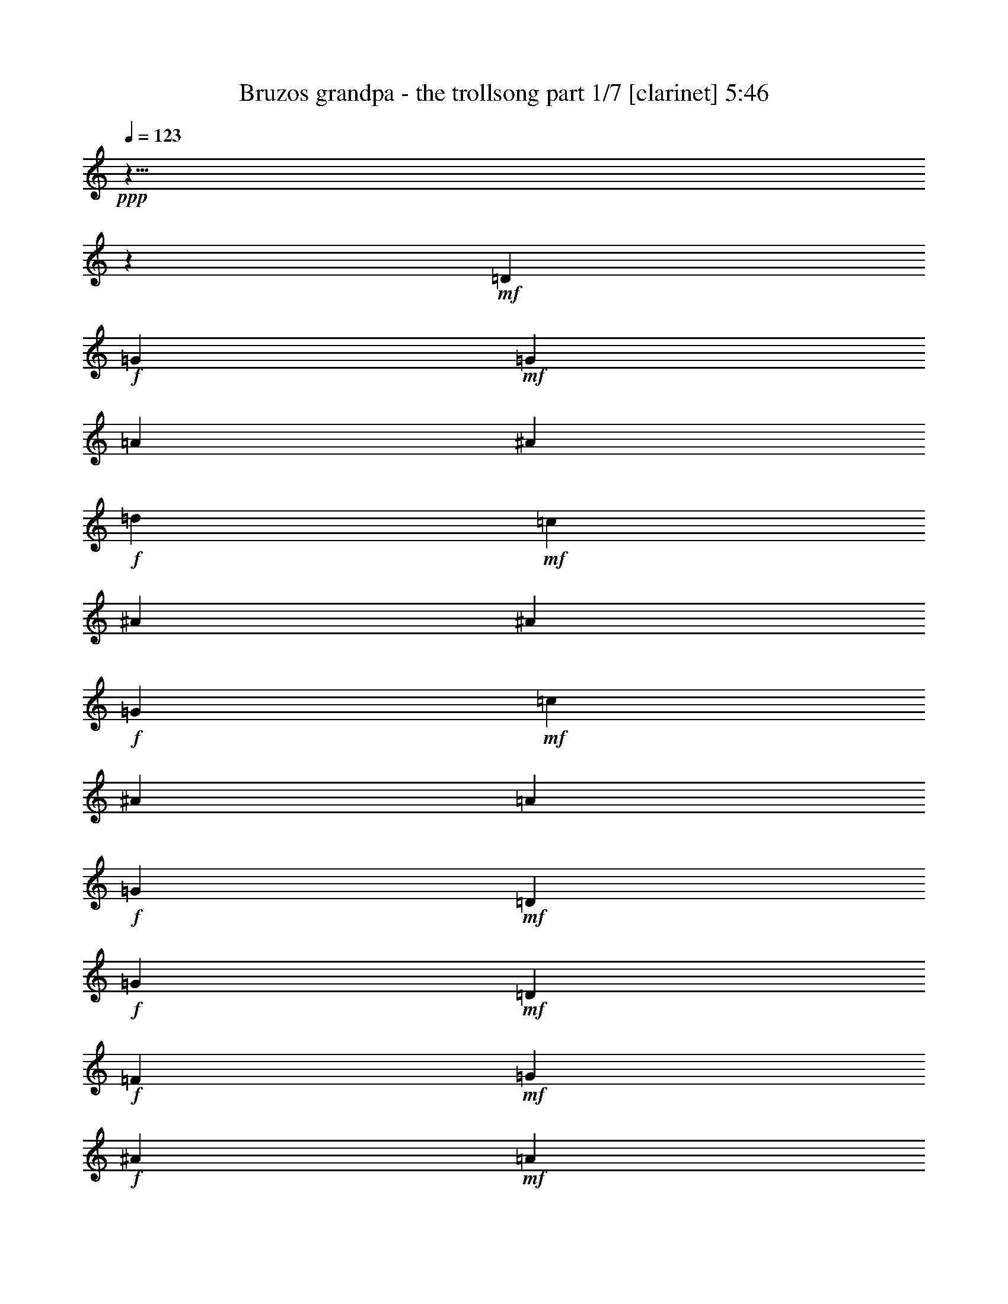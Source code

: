 % Produced with Bruzo's Transcoding Environment 

X:1 
T: Bruzos grandpa - the trollsong part 1/7 [clarinet] 5:46 
Z: Transcribed with BruTE 
L: 1/4 
Q: 123 
K: C 
+ppp+ 
z125/8 
z2111/464 
+mf+ 
[=D103/116] 
+f+ 
[=G617/464] 
+mf+ 
[=G205/464] 
[=A103/116] 
[^A411/464] 
+f+ 
[=d103/116] 
+mf+ 
[=c411/464] 
[^A617/464] 
[^A103/232] 
+f+ 
[=G617/464] 
+mf+ 
[=c103/232] 
[^A411/464] 
[=A103/116] 
+f+ 
[=G617/232] 
+mf+ 
[=D411/464] 
+f+ 
[=G309/232] 
+mf+ 
[=D205/464] 
+f+ 
[=F103/116] 
+mf+ 
[=G411/464] 
+f+ 
[^A103/116] 
+mf+ 
[=A411/464] 
+f+ 
[=G617/464] 
+mf+ 
[=G103/232] 
+f+ 
[^D617/464] 
+mf+ 
[=A103/232] 
+f+ 
[^A411/464] 
+mf+ 
[=F103/116] 
+f+ 
[=G805/464] 
z429/464 
+mf+ 
[=A411/464] 
+f+ 
[^A617/464] 
+mf+ 
[=A103/232] 
[^A103/116] 
[=d411/464] 
+f+ 
[=f617/464] 
[=c103/232] 
+mf+ 
[=f411/464] 
+f+ 
[=c103/116] 
[=g617/464] 
+mf+ 
[=f103/232] 
+f+ 
[^d411/464] 
+mf+ 
[=f411/464] 
+f+ 
[=d835/464] 
z25/29 
+mf+ 
[=G411/464] 
+f+ 
[^A617/464] 
+mf+ 
[=c103/232] 
+f+ 
[=d411/464] 
[=f103/116] 
[=c617/464] 
+mf+ 
[=A103/232] 
+f+ 
[=A411/464] 
+mf+ 
[=c103/116] 
+f+ 
[=G617/464] 
+mf+ 
[=A205/464] 
[^A103/116] 
[^D411/464] 
+f+ 
[=G303/116] 
z7017/464 
[=G617/464] 
+mf+ 
[=G103/232] 
[=A411/464] 
[^A103/116] 
+f+ 
[=d411/464] 
+mf+ 
[=c411/464] 
[^A309/232] 
[^A205/464] 
+f+ 
[=G617/464] 
+mf+ 
[=c103/232] 
[^A103/116] 
[=A411/464] 
+f+ 
[=G303/116] 
z217/232 
[=G305/232] 
z213/464 
[=F411/464] 
+mf+ 
[=G411/464] 
+f+ 
[^A103/116] 
+mf+ 
[=A411/464] 
+f+ 
[=G617/464] 
+mf+ 
[=G103/232] 
+f+ 
[^D617/464] 
+mf+ 
[=A103/232] 
+f+ 
[^A411/464] 
+mf+ 
[=F103/116] 
+f+ 
[=G835/464] 
z399/464 
+mf+ 
[=A103/116] 
+f+ 
[^A617/464] 
+mf+ 
[=A205/464] 
[^A103/116] 
[=d411/464] 
+f+ 
[=f617/464] 
[=c103/232] 
+mf+ 
[=f103/116] 
+f+ 
[=c411/464] 
[=g617/464] 
+mf+ 
[=f103/232] 
+f+ 
[^d411/464] 
+mf+ 
[=f103/116] 
+f+ 
[=d403/232] 
z107/116 
+mf+ 
[=G411/464] 
+f+ 
[^A309/232] 
+mf+ 
[=c205/464] 
+f+ 
[=d103/116] 
[=f411/464] 
[=c617/464] 
+mf+ 
[=A103/232] 
+f+ 
[=A411/464] 
+mf+ 
[=c103/116] 
+f+ 
[=G617/464] 
+mf+ 
[=A103/232] 
[^A411/464] 
[^D103/116] 
+f+ 
[=G1241/464] 
z6987/464 
[=G617/464] 
+mf+ 
[=G103/232] 
[=A411/464] 
[^A103/116] 
+f+ 
[=d411/464] 
+mf+ 
[=c103/116] 
[^A617/464] 
[^A103/232] 
+f+ 
[=G617/464] 
+mf+ 
[=c205/464] 
[^A103/116] 
[=A411/464] 
+f+ 
[=G621/232] 
z101/116 
[=G40/29] 
z183/464 
[=F411/464] 
+mf+ 
[=G103/116] 
+f+ 
[^A411/464] 
+mf+ 
[=A103/116] 
+f+ 
[=G617/464] 
+mf+ 
[=G205/464] 
+f+ 
[^D309/232] 
+mf+ 
[=A205/464] 
+f+ 
[^A103/116] 
+mf+ 
[=F411/464] 
+f+ 
[=G807/464] 
z427/464 
+mf+ 
[=A103/116] 
+f+ 
[^A617/464] 
+mf+ 
[=A103/232] 
[^A411/464] 
[=d103/116] 
+f+ 
[=f617/464] 
[=c205/464] 
+mf+ 
[=f103/116] 
+f+ 
[=c411/464] 
[=g617/464] 
+mf+ 
[=f103/232] 
+f+ 
[^d103/116] 
+mf+ 
[=f411/464] 
+f+ 
[=d209/116] 
z199/232 
+mf+ 
[=G103/116] 
+f+ 
[^A617/464] 
+mf+ 
[=c103/232] 
+f+ 
[=d411/464] 
[=f411/464] 
[=c309/232] 
+mf+ 
[=A147/464] 
z/8 
+f+ 
[=A103/116] 
+mf+ 
[=c411/464] 
+f+ 
[=G617/464] 
+mf+ 
[=A103/232] 
[^A411/464] 
[^D103/116] 
+f+ 
[=G1213/464] 
z7015/464 
[=G309/232] 
+mf+ 
[=G205/464] 
[=A103/116] 
[^A411/464] 
+f+ 
[=d103/116] 
+mf+ 
[=c411/464] 
[^A617/464] 
[^A103/232] 
+f+ 
[=G617/464] 
+mf+ 
[=c103/232] 
[^A411/464] 
[=A103/116] 
+f+ 
[=G1213/464] 
z27/29 
[=G153/116] 
z211/464 
[=F103/116] 
+mf+ 
[=G411/464] 
+f+ 
[^A411/464] 
+mf+ 
[=A103/116] 
+f+ 
[=G617/464] 
+mf+ 
[=G103/232] 
+f+ 
[^D617/464] 
+mf+ 
[=A103/232] 
+f+ 
[^A411/464] 
+mf+ 
[=F411/464] 
+f+ 
[=G837/464] 
z199/232 
+mf+ 
[=A411/464] 
+f+ 
[^A617/464] 
+mf+ 
[=A103/232] 
[^A411/464] 
[=d103/116] 
+f+ 
[=f617/464] 
[=c103/232] 
+mf+ 
[=f411/464] 
+f+ 
[=c103/116] 
[=g617/464] 
+mf+ 
[=f205/464] 
+f+ 
[^d103/116] 
+mf+ 
[=f411/464] 
+f+ 
[=d101/58] 
z427/464 
+mf+ 
[=G411/464] 
+f+ 
[^A617/464] 
+mf+ 
[=c103/232] 
+f+ 
[=d411/464] 
[=f103/116] 
[=c617/464] 
+mf+ 
[=A103/232] 
+f+ 
[=A411/464] 
+mf+ 
[=c411/464] 
+f+ 
[=G309/232] 
+mf+ 
[=A205/464] 
[^A103/116] 
[^D411/464] 
+f+ 
[=G617/232] 
+mf+ 
[=G103/116] 
+f+ 
[=A815/464] 
z419/464 
+mf+ 
[=F103/116] 
+f+ 
[^A851/464] 
z383/464 
+mf+ 
[=G411/464] 
+f+ 
[^d823/464] 
[^d103/116] 
+mf+ 
[^d147/464] 
z/8 
[^d103/232] 
+f+ 
[^A101/58] 
z213/232 
+mf+ 
[=A103/116] 
+f+ 
[=A353/464] 
z/8 
+mf+ 
[=A103/116] 
+f+ 
[=G411/464] 
+mf+ 
[=c411/464] 
+f+ 
[=G823/464] 
z823/464 
[=G103/116] 
+mf+ 
[^D411/464] 
+f+ 
[=G411/464] 
+mf+ 
[^A103/116] 
+f+ 
[=A1243/464] 
z6985/464 
[=G309/232] 
+mf+ 
[=G205/464] 
[=A103/116] 
[^A411/464] 
+f+ 
[=d103/116] 
+mf+ 
[=c411/464] 
[^A617/464] 
[^A103/232] 
+f+ 
[=G617/464] 
+mf+ 
[=c103/232] 
[^A411/464] 
[=A103/116] 
+f+ 
[=G1243/464] 
z201/232 
[=G321/232] 
z181/464 
[=F103/116] 
+mf+ 
[=G411/464] 
+f+ 
[^A411/464] 
+mf+ 
[=A103/116] 
+f+ 
[=G617/464] 
+mf+ 
[=G103/232] 
+f+ 
[^D617/464] 
+mf+ 
[=A103/232] 
+f+ 
[^A411/464] 
+mf+ 
[=F411/464] 
+f+ 
[=G809/464] 
z213/232 
+mf+ 
[=A411/464] 
+f+ 
[^A617/464] 
+mf+ 
[=A103/232] 
[^A411/464] 
[=d103/116] 
+f+ 
[=f617/464] 
[=c103/232] 
+mf+ 
[=f411/464] 
+f+ 
[=c103/116] 
[=g617/464] 
+mf+ 
[=f205/464] 
+f+ 
[^d103/116] 
+mf+ 
[=f411/464] 
+f+ 
[=d419/232] 
z397/464 
+mf+ 
[=G411/464] 
+f+ 
[^A617/464] 
+mf+ 
[=c103/232] 
+f+ 
[=d411/464] 
[=f103/116] 
[=c617/464] 
+mf+ 
[=A103/232] 
+f+ 
[=A411/464] 
+mf+ 
[=c411/464] 
+f+ 
[=G309/232] 
+mf+ 
[=A205/464] 
[^A103/116] 
[^D411/464] 
+f+ 
[=G1215/464] 
z3507/232 
[=G617/464] 
+mf+ 
[=G103/232] 
[=A411/464] 
[^A411/464] 
+f+ 
[=d103/116] 
+mf+ 
[=c411/464] 
[^A617/464] 
[^A103/232] 
+f+ 
[=G617/464] 
+mf+ 
[=c103/232] 
[^A411/464] 
[=A103/116] 
+f+ 
[=G1215/464] 
z431/464 
[=G613/464] 
z209/464 
[=F103/116] 
+mf+ 
[=G411/464] 
+f+ 
[^A103/116] 
+mf+ 
[=A411/464] 
+f+ 
[=G617/464] 
+mf+ 
[=G103/232] 
+f+ 
[^D617/464] 
+mf+ 
[=A103/232] 
+f+ 
[^A411/464] 
+mf+ 
[=F103/116] 
+f+ 
[=G419/232] 
z99/116 
+mf+ 
[=A411/464] 
+f+ 
[^A309/232] 
+mf+ 
[=A205/464] 
[^A103/116] 
[=d411/464] 
+f+ 
[=f617/464] 
[=c103/232] 
+mf+ 
[=f411/464] 
+f+ 
[=c103/116] 
[=g617/464] 
+mf+ 
[=f103/232] 
+f+ 
[^d411/464] 
+mf+ 
[=f103/116] 
+f+ 
[=d809/464] 
z425/464 
+mf+ 
[=G411/464] 
+f+ 
[^A617/464] 
+mf+ 
[=c103/232] 
+f+ 
[=d103/116] 
[=f411/464] 
[=c617/464] 
+mf+ 
[=A103/232] 
+f+ 
[=A411/464] 
+mf+ 
[=c103/116] 
+f+ 
[=G617/464] 
+mf+ 
[=A103/232] 
[^A411/464] 
[^D411/464] 
+f+ 
[=G1245/464] 
z873/58 
[=G617/464] 
+mf+ 
[=G103/232] 
[=A411/464] 
[^A103/116] 
+f+ 
[=d411/464] 
+mf+ 
[=c103/116] 
[^A617/464] 
[^A205/464] 
+f+ 
[=G309/232] 
+mf+ 
[=c205/464] 
[^A103/116] 
[=A411/464] 
+f+ 
[=G1245/464] 
z401/464 
[=G643/464] 
z45/116 
[=F411/464] 
+mf+ 
[=G103/116] 
+f+ 
[^A411/464] 
+mf+ 
[=A411/464] 
+f+ 
[=G309/232] 
+mf+ 
[=G205/464] 
+f+ 
[^D617/464] 
+mf+ 
[=A103/232] 
+f+ 
[^A103/116] 
+mf+ 
[=F411/464] 
+f+ 
[=G405/232] 
z53/58 
+mf+ 
[=A103/116] 
+f+ 
[^A617/464] 
+mf+ 
[=A103/232] 
[^A411/464] 
[=d411/464] 
+f+ 
[=f309/232] 
[=c205/464] 
+mf+ 
[=f103/116] 
+f+ 
[=c411/464] 
[=g617/464] 
+mf+ 
[=f103/232] 
+f+ 
[^d411/464] 
+mf+ 
[=f103/116] 
+f+ 
[=d839/464] 
z395/464 
+mf+ 
[=G103/116] 
+f+ 
[^A617/464] 
+mf+ 
[=c205/464] 
+f+ 
[=d103/116] 
[=f411/464] 
[=c617/464] 
+mf+ 
[=A103/232] 
+f+ 
[=A103/116] 
+mf+ 
[=c411/464] 
+f+ 
[=G617/464] 
+mf+ 
[=A103/232] 
[^A411/464] 
[^D103/116] 
+f+ 
[=G76/29] 
z125/8 
z22/29 
[=G663/464] 
z/8 
+mf+ 
[=G15/29] 
[=A479/464] 
[^A30/29] 
+f+ 
[=d481/464] 
+mf+ 
[=c30/29] 
[^A45/29] 
[^A239/464] 
+f+ 
[=G721/464] 
+mf+ 
[=c15/29] 
[^A479/464] 
[=A481/464] 
+f+ 
[=G1427/464] 
z123/116 
[=G363/232] 
z235/464 
[=F477/464] 
+mf+ 
[=G483/464] 
+f+ 
[^A479/464] 
+mf+ 
[=A481/464] 
+f+ 
[=G719/464] 
+mf+ 
[=G241/464] 
+f+ 
[^D45/29] 
+mf+ 
[=A239/464] 
+f+ 
[^A481/464] 
+mf+ 
[=F30/29] 
+f+ 
[=G939/464] 
z125/116 
+mf+ 
[=A481/464] 
+f+ 
[^A719/464] 
+mf+ 
[=A241/464] 
[^A477/464] 
[=d241/232] 
+f+ 
[=f359/232] 
[=c243/464] 
+mf+ 
[=f30/29] 
+f+ 
[=c477/464] 
[=g723/464] 
+mf+ 
[=f15/29] 
+f+ 
[^d30/29] 
+mf+ 
[=f30/29] 
+f+ 
[=d973/464] 
z467/464 
+mf+ 
[=G30/29] 
+f+ 
[^A45/29] 
+mf+ 
[=c237/464] 
+f+ 
[=d483/464] 
[=f30/29] 
[=c45/29] 
+mf+ 
[=A15/29] 
+f+ 
[=A479/464] 
+mf+ 
[=c481/464] 
+f+ 
[=G719/464] 
+mf+ 
[=A15/29] 
[^A481/464] 
[^D479/464] 
+f+ 
[=G90/29] 
+mf+ 
[=G481/464] 
+f+ 
[=A943/464] 
z497/464 
+mf+ 
[=F479/464] 
+f+ 
[^A469/232] 
z503/464 
+mf+ 
[=G30/29] 
+f+ 
[^d451/232] 
z/8 
[^d479/464] 
+mf+ 
[^d15/29] 
[^d241/464] 
+f+ 
[^A983/464] 
z457/464 
+mf+ 
[=A479/464] 
+f+ 
[=A481/464] 
+mf+ 
[=A30/29] 
+f+ 
[=G479/464] 
+mf+ 
[=c481/464] 
+f+ 
[=G971/464] 
z469/464 
+mf+ 
[=D479/464-] 
+f+ 
[=D481/464-=G481/464] 
+mf+ 
[=D479/464-^D479/464] 
+f+ 
[=D481/464-=G481/464] 
+mf+ 
[=D30/29-^A30/29] 
+f+ 
[=D193/58-=A193/58] 
+mf+ 
[=D125/8-] 
[=D125/8-] 
[=D125/8-] 
[=D6781/464] 
z125/8 

X:2 
T: Bruzos grandpa - the trollsong part 2/7 [lute] 5:46 
Z: Transcribed with BruTE 
L: 1/4 
Q: 123 
K: C 
+ppp+ 
+ppp+ 
[=D23/58] 
z37/58 
[^A113/232=d113/232=g113/232] 
z127/232 
[=G,105/232] 
z201/464 
[^A147/464-=d147/464=g147/464] 
[^A/8] 
z207/464 
[=D199/464] 
z161/464 
[^A/4=d/4-=g/4] 
[=d71/464] 
z173/464 
[=G,175/464] 
z185/464 
[^A163/464=d163/464=g163/464] 
z197/464 
[=D151/464] 
z169/464 
[^A/4=d/4-=g/4] 
[=d63/464] 
z141/464 
[^D149/464] 
z171/464 
[^A/4-^d/4=g/4] 
[^A61/464] 
z143/464 
[^A,147/464] 
z141/464 
[^A91/464-^d91/464-=g91/464] 
[^A/8^d/8] 
z139/464 
[^D151/464] 
z137/464 
[^A95/464-^d95/464=g95/464-] 
[^A/8=g/8] 
z135/464 
[^A,155/464] 
z53/232 
[^A63/232^d63/232=g63/232] 
z17/58 
[=C77/232] 
z27/116 
[^D31/116=G31/116=c31/116=g31/116] 
z69/232 
[=G,47/232] 
z73/232 
[^D9/29=G9/29=c9/29=g9/29] 
z6/29 
[=C17/58] 
z13/58 
[^D/8=G/8-=c/8=g/8-] 
[=G35/232=g35/232] 
z7/29 
[=G,15/58] 
z25/116 
[^D/8=G/8-=c/8=g/8-] 
[=G37/232=g37/232] 
z89/464 
[=G,85/464] 
z139/464 
[^A93/464=d93/464=g93/464] 
z8/29 
[=D13/58] 
z51/232 
[^A/8=d/8=g/8-] 
[=g9/58] 
z19/116 
[=G,49/232] 
z107/464 
[^A/8-=d/8=g/8] 
[^A37/116] 
[=D93/464] 
z113/464 
[^A/8-=d/8=g/8] 
[^A61/464] 
z3/16 
[=G,3/16] 
z59/232 
[^A/8=d/8-=g/8-] 
[=d/8=g/8] 
z45/232 
[=D41/232] 
z31/116 
[^A27/116=d27/116=g27/116] 
z97/464 
[=G,77/464] 
z129/464 
[^A103/464=d103/464=g103/464] 
z103/464 
[=D71/464] 
z135/464 
[^A97/464=d97/464=g97/464] 
z27/116 
[^D33/232] 
z35/116 
[^A23/116^d23/116=g23/116] 
z57/232 
[^A,59/232] 
z3/16 
[^A3/16^d3/16=g3/16] 
z119/464 
[^D113/464] 
z93/464 
+ppp+ 
[^A81/464^d81/464=g81/464] 
z125/464 
+ppp+ 
[^A,107/464] 
z49/232 
[^A/8^d/8=g/8-] 
[=g19/116] 
z9/58 
[=C51/232] 
z13/58 
[^D/8-=G/8=c/8-=g/8] 
[^D35/232=c35/232] 
z77/464 
[=G,97/464] 
z109/464 
[^D/8-=G/8=c/8=g/8-] 
[^D65/464=g65/464] 
z83/464 
[=C91/464] 
z115/464 
[^D/8-=G/8-=c/8=g/8-] 
[^D59/464=G59/464=g59/464] 
z11/58 
[=G,43/232] 
z15/58 
[^D/8=G/8-=c/8=g/8-] 
[=G/8=g/8] 
z45/232 
[=G,5/29] 
z125/464 
[^A/8-=d/8=g/8-] 
[^A/8=g/8] 
z45/232 
[=D75/464] 
z131/464 
[^A101/464=d101/464=g101/464] 
z105/464 
[=G,69/464] 
z17/58 
[^A/4=d/4-=g/4] 
[=d45/232] 
[=D4/29] 
z71/232 
[^A45/232=d45/232=g45/232] 
z115/464 
[=G,117/464] 
z89/464 
[^A/8=d/8=g/8-] 
[=g85/464] 
z63/464 
[=D111/464] 
z95/464 
[^A79/464=d79/464=g79/464] 
z63/232 
[=G,53/232] 
z25/116 
[^A/8-=d/8=g/8] 
[^A37/232] 
z37/232 
[=D25/116] 
z105/464 
[^A/8=d/8-=g/8] 
[=d69/464] 
z79/464 
[^D95/464] 
z111/464 
[^A/8-^d/8=g/8-] 
[^A63/464=g63/464] 
z85/464 
[^A,89/464] 
z/4 
[^A/4^d/4=g/4] 
z45/232 
[^D21/116] 
z61/232 
[^A/8-^d/8-=g/8] 
[^A/8^d/8] 
z89/464 
[^A,79/464] 
z127/464 
[^A105/464^d105/464=g105/464] 
z101/464 
[=C73/464] 
z133/464 
[^D99/464=G99/464=c99/464=g99/464] 
z53/232 
[=G,17/116] 
z69/232 
[^D47/232=G47/232=c47/232=g47/232] 
z7/29 
[=C31/232] 
z143/464 
[^D89/464=G89/464=c89/464=g89/464] 
z117/464 
[=G,115/464] 
z91/464 
[^D83/464=G83/464=c83/464=g83/464] 
z/4 
[=G,/8] 
z77/232 
[^A39/232=d39/232=g39/232] 
z8/29 
[=D13/58] 
z51/232 
[^A/8-=d/8=g/8] 
[^A9/58] 
z75/464 
[=G,99/464] 
z107/464 
+ppp+ 
[^A/8-=d/8=g/8-] 
[^A/8-=g/8] 
[^A45/232] 
+ppp+ 
[=F93/464] 
z113/464 
+ppp+ 
[^A/8-=d/8-=f/8] 
[^A61/464=d61/464] 
z43/232 
[^A,11/58] 
z59/232 
[^A57/232=d57/232=f57/232] 
z23/116 
[=F,41/232] 
z123/464 
[^A109/464=d109/464=f109/464] 
z97/464 
[^A,77/464] 
z129/464 
+ppp+ 
[^A103/464=d103/464=f103/464] 
z103/464 
+ppp+ 
[=F,71/464] 
z67/232 
[^A49/232=d49/232=f49/232] 
z27/116 
[=F,33/232] 
z35/116 
[=A23/116=c23/116=f23/116] 
z113/464 
[=C61/464] 
z5/16 
[=A3/16=c3/16=f3/16] 
z119/464 
[=F,113/464] 
z93/464 
[=A81/464=c81/464=f81/464] 
z31/116 
[=C27/116] 
z49/232 
[=A19/116=c19/116=f19/116] 
z65/232 
[^D51/232] 
z103/464 
[^A71/464^d71/464=g71/464] 
z135/464 
[^A,97/464] 
z109/464 
[^A/8-^d/8=g/8] 
[^A65/464] 
z83/464 
[^D91/464] 
z57/232 
[^A/8-^d/8=g/8] 
[^A15/116] 
z11/58 
[^A,43/232] 
z15/58 
[^A/8-^d/8-=g/8] 
[^A/8^d/8] 
z89/464 
[=D81/464] 
z125/464 
[=A107/464=d107/464=f107/464] 
z99/464 
[=A,75/464] 
z131/464 
[=A101/464=d101/464=f101/464] 
z13/58 
[=D35/232] 
z17/58 
[=A/4=d/4-=f/4] 
[=d45/232] 
[=F61/232] 
z83/464 
[^A91/464=d91/464=f91/464] 
z115/464 
[^A,117/464] 
z89/464 
[^A85/464=d85/464=f85/464] 
z121/464 
[=F,111/464] 
z47/232 
[^A/8=d/8=f/8-] 
[=f5/29] 
z17/116 
[^A,53/232] 
z25/116 
[^A/8-=d/8-=f/8] 
[^A37/232=d37/232] 
z73/464 
[=F,101/464] 
z105/464 
[^A69/464=d69/464=f69/464] 
z137/464 
[=F,95/464] 
z111/464 
[=A/8-=c/8=f/8] 
[=A63/464] 
z21/116 
[=C45/232] 
z/4 
[=A/8=c/8=f/8-] 
[=f/8] 
z45/232 
[=F,21/116] 
z121/464 
[=A111/464=c111/464=f111/464] 
z95/464 
[=C79/464] 
z127/464 
[=A105/464=c105/464=f105/464] 
z101/464 
[^D73/464] 
z33/116 
[^A25/116^d25/116=g25/116] 
z53/232 
[^A,63/232] 
z5/29 
[^A47/232^d47/232=g47/232] 
z111/464 
[^D63/464] 
z143/464 
[^A89/464^d89/464=g89/464] 
z117/464 
[^A,115/464] 
z91/464 
[^A83/464^d83/464=g83/464] 
z61/232 
[=G,55/232] 
z6/29 
[^A39/232=d39/232=g39/232] 
z8/29 
[=D13/58] 
z101/464 
[^A73/464=d73/464=g73/464] 
z133/464 
[=G,99/464] 
z107/464 
[^A/8-=d/8=g/8] 
[^A37/116] 
[^A,93/464] 
z7/29 
[^A/8=d/8=f/8-] 
[=f37/116] 
[=G,11/58] 
z59/232 
[^A/8-=d/8-=g/8] 
[^A/8=d/8] 
z89/464 
[=D83/464] 
z123/464 
[^A/8-=d/8=g/8-] 
[^A/8=g/8] 
z45/232 
[^D77/464] 
z129/464 
[^A103/464^d103/464=g103/464] 
z51/232 
[^A,65/232] 
z19/116 
[^A49/232^d49/232=g49/232] 
z27/116 
[=G,33/232] 
z139/464 
[^A93/464=d93/464=g93/464] 
z113/464 
[=D61/464] 
z5/16 
[^A3/16=d3/16=g3/16] 
z119/464 
[^D113/464] 
z23/116 
+ppp+ 
[^A41/232^d41/232=g41/232] 
z31/116 
+ppp+ 
[^A,27/116] 
z49/232 
[^A/8-^d/8=g/8-] 
[^A19/116=g19/116] 
z71/464 
[^A,103/464] 
z103/464 
[^A/8=d/8-=f/8] 
[=d71/464] 
z77/464 
[=F,97/464] 
z109/464 
[^A/8-=d/8=f/8-] 
[^A65/464=f65/464] 
z41/232 
[=F,23/116] 
z57/232 
[=A/8-=c/8=f/8-] 
[=A15/116=f15/116] 
z11/58 
[=C43/232] 
z119/464 
[=A/8-=c/8-=f/8] 
[=A/8=c/8] 
z45/232 
[=D81/464] 
z125/464 
[=A/8-=d/8^f/8] 
[=A/8] 
z45/232 
[=A,75/464] 
z65/232 
[=A51/232=d51/232^f51/232] 
z13/58 
[=D35/232] 
z17/58 
+ppp+ 
[=A/4-=d/4^f/4] 
[=A6/29] 
z199/464 
+ppp+ 
[^A91/464=d91/464=g91/464] 
z115/464 
[=G,59/464] 
z147/464 
[^A85/464=d85/464=g85/464] 
z15/58 
[=D7/29] 
z47/232 
[^A/8=d/8-=g/8] 
[=d5/29] 
z17/116 
[=G,53/232] 
z99/464 
[^A75/464=d75/464=g75/464] 
z131/464 
[=D101/464] 
z105/464 
[^A/8-=d/8=g/8] 
[^A69/464] 
z79/464 
[^D95/464] 
z55/232 
[^A/8^d/8-=g/8-] 
[^d4/29=g4/29] 
z21/116 
[^A,45/232] 
z/4 
[^A/8-^d/8=g/8] 
[^A/8] 
z89/464 
[^D85/464] 
z121/464 
+ppp+ 
[^A111/464^d111/464=g111/464] 
z95/464 
+ppp+ 
[^A,79/464] 
z127/464 
[^A105/464^d105/464=g105/464] 
z25/116 
[=C33/116] 
z37/232 
[^D25/116=G25/116=c25/116=g25/116] 
z53/232 
[=G,17/116] 
z137/464 
[^D95/464=G95/464=c95/464=g95/464] 
z111/464 
[=C121/464] 
z85/464 
[^D89/464=G89/464=c89/464=g89/464] 
z117/464 
[=G,115/464] 
z45/232 
[^D21/116=G21/116=c21/116=g21/116] 
z61/232 
[=G,55/232] 
z6/29 
[^A/8=d/8=g/8-] 
[=g39/232] 
z69/464 
[=D105/464] 
z101/464 
[^A/8=d/8-=g/8] 
[=d73/464] 
z75/464 
[=G,99/464] 
z107/464 
[^A/4=d/4-=g/4] 
[=d89/464] 
[=D47/232] 
z7/29 
[^A15/58=d15/58=g15/58] 
z43/232 
[=G,11/58] 
z117/464 
[^A/8-=d/8=g/8-] 
[^A/8=g/8] 
z45/232 
[=D83/464] 
z123/464 
[^A/8=d/8-=g/8-] 
[=d/8=g/8] 
z45/232 
[=G,77/464] 
z8/29 
[^A13/58=d13/58=g13/58] 
z51/232 
[=D9/58] 
z67/232 
[^A49/232=d49/232=g49/232] 
z107/464 
[^D67/464] 
z139/464 
[^A93/464^d93/464=g93/464] 
z113/464 
[^A,61/464] 
z5/16 
[^A3/16^d3/16=g3/16] 
z59/232 
[^D57/232] 
z23/116 
[^A41/232^d41/232=g41/232] 
z31/116 
[^A,27/116] 
z97/464 
[^A77/464^d77/464=g77/464] 
z129/464 
[=C103/464] 
z103/464 
[^D71/464=G71/464=c71/464=g71/464] 
z135/464 
[=G,97/464] 
z27/116 
[^D33/232=G33/232=c33/232=g33/232] 
z35/116 
[=C23/116] 
z57/232 
[^D/8=G/8-=c/8-=g/8-] 
[=G15/116=c15/116=g15/116] 
z3/16 
[=G,3/16] 
z119/464 
[^D/8-=G/8-=c/8=g/8-] 
[^D/8=G/8=g/8] 
z45/232 
[=G,81/464] 
z125/464 
[^A107/464=d107/464=g107/464] 
z49/232 
[=D19/116] 
z65/232 
[^A51/232=d51/232=g51/232] 
z13/58 
[=G,35/232] 
z135/464 
+ppp+ 
[^A/4-=d/4=g/4] 
[^A45/232] 
+ppp+ 
[=F123/464] 
z83/464 
+ppp+ 
[^A91/464=d91/464=f91/464] 
z115/464 
[^A,117/464] 
z11/58 
[^A43/232=d43/232=f43/232] 
z/4 
[=F,/8] 
z19/58 
[^A5/29=d5/29=f5/29] 
z/4 
[^A,/8] 
z157/464 
+ppp+ 
[^A75/464=d75/464=f75/464] 
z131/464 
+ppp+ 
[=F,101/464] 
z105/464 
[^A127/464=d127/464=f127/464] 
z39/232 
[=F,6/29] 
z55/232 
[=A61/232=c61/232=f61/232] 
z21/116 
[=C45/232] 
z115/464 
[=A/8=c/8-=f/8-] 
[=c59/464=f59/464] 
z89/464 
[=F,85/464] 
z121/464 
[=A111/464=c111/464=f111/464] 
z95/464 
[=C79/464] 
z63/232 
[=A53/232=c53/232=f53/232] 
z25/116 
[^D33/116] 
z37/232 
[^A25/116^d25/116=g25/116] 
z105/464 
[^A,69/464] 
z137/464 
[^A95/464^d95/464=g95/464] 
z111/464 
[^D121/464] 
z85/464 
[^A89/464^d89/464=g89/464] 
z/4 
[^A,/8] 
z37/116 
[^A/8^d/8-=g/8] 
[^d21/116] 
z4/29 
[=D55/232] 
z95/464 
[=A79/464=d79/464=f79/464] 
z127/464 
[=A,105/464] 
z101/464 
[=A/8=d/8-=f/8] 
[=d73/464] 
z75/464 
[=D99/464] 
z53/232 
[=A/8=d/8-=f/8] 
[=d37/116] 
[=F47/232] 
z7/29 
[^A/8-=d/8=f/8] 
[^A31/232] 
z85/464 
[^A,89/464] 
z117/464 
[^A115/464=d115/464=f115/464] 
z91/464 
[=F,83/464] 
z123/464 
[^A/8=d/8-=f/8-] 
[=d/8=f/8] 
z89/464 
[^A,17/58] 
z35/232 
[^A13/58=d13/58=f13/58] 
z51/232 
[=F,65/232] 
z75/464 
[^A99/464=d99/464=f99/464] 
z107/464 
[=F,67/464] 
z139/464 
[=A93/464=c93/464=f93/464] 
z113/464 
[=C119/464] 
z43/232 
[=A11/58=c11/58=f11/58] 
z59/232 
[=F,57/232] 
z23/116 
[=A/8=c/8-=f/8-] 
[=c41/232=f41/232] 
z/8 
[=C/8] 
z155/464 
[=A77/464=c77/464=f77/464] 
z129/464 
[^D103/464] 
z103/464 
[^A/8-^d/8-=g/8] 
[^A71/464^d71/464] 
z19/116 
[^A,49/232] 
z27/116 
[^A/8-^d/8=g/8] 
[^A33/232] 
z41/232 
[^D23/116] 
z113/464 
[^A/8-^d/8=g/8-] 
[^A61/464=g61/464] 
z3/16 
[^A,3/16] 
z119/464 
[^A113/464^d113/464=g113/464] 
z93/464 
[=G,139/464] 
z33/232 
[^A/8-=d/8=g/8-] 
[^A/8=g/8] 
z45/232 
[=D67/232] 
z9/58 
[^A51/232=d51/232=g51/232] 
z103/464 
[=G,71/464] 
z135/464 
[^A/4-=d/4=g/4] 
[^A45/232] 
[^A,65/464] 
z141/464 
[^A/4=d/4=f/4-] 
[=f89/464] 
[=G,59/232] 
z11/58 
[^A43/232=d43/232=g43/232] 
z15/58 
[=D7/29] 
z93/464 
[^A81/464=d81/464=g81/464] 
z/4 
[^D/8] 
z157/464 
[^A/8-^d/8=g/8] 
[^A75/464] 
z73/464 
[^A,101/464] 
z13/58 
[^A35/232^d35/232=g35/232] 
z17/58 
[=G,6/29] 
z55/232 
[^A/8=d/8-=g/8] 
[=d4/29] 
z83/464 
[=D91/464] 
z115/464 
[^A/8=d/8-=g/8] 
[=d59/464] 
z89/464 
[^D85/464] 
z121/464 
+ppp+ 
[^A/8^d/8-=g/8-] 
[^d/8=g/8] 
z89/464 
+ppp+ 
[^A,5/29] 
z63/232 
[^A53/232^d53/232=g53/232] 
z25/116 
[^A,37/232] 
z131/464 
[^A101/464=d101/464=f101/464] 
z105/464 
[=F,127/464] 
z79/464 
[^A95/464=d95/464=f95/464] 
z111/464 
[=F,121/464] 
z21/116 
[=A45/232=c45/232=f45/232] 
z/4 
[=C/4] 
z45/232 
[=A21/116=c21/116=f21/116] 
z121/464 
[=D111/464] 
z95/464 
[=A79/464=d79/464^f79/464] 
z127/464 
[=A,105/464] 
z101/464 
[=A/8=d/8^f/8-] 
[^f73/464] 
z37/232 
[=D25/116] 
z53/232 
+ppp+ 
[=A/8-=d/8^f/8-] 
[=A/8-^f/8] 
[=A17/116] 
z227/464 
+ppp+ 
[^A/8-=d/8=g/8] 
[^A63/464] 
z85/464 
[=G,89/464] 
z117/464 
[^A/8=d/8-=g/8-] 
[=d/8=g/8] 
z45/232 
[=D83/464] 
z61/232 
[^A/8-=d/8-=g/8] 
[^A/8=d/8] 
z45/232 
[=G,39/232] 
z8/29 
[^A13/58=d13/58=g13/58] 
z101/464 
[=D73/464] 
z133/464 
[^A99/464=d99/464=g99/464] 
z107/464 
[^D67/464] 
z139/464 
[^A93/464^d93/464=g93/464] 
z7/29 
[^A,15/58] 
z43/232 
[^A11/58^d11/58=g11/58] 
z59/232 
[^D57/232] 
z91/464 
+ppp+ 
[^A83/464^d83/464=g83/464] 
z123/464 
+ppp+ 
[^A,109/464] 
z97/464 
[^A/8^d/8=g/8-] 
[=g77/464] 
z71/464 
[=C103/464] 
z51/232 
[^D/8-=G/8=c/8-=g/8] 
[^D9/58=c9/58] 
z19/116 
[=G,49/232] 
z27/116 
[^D/8-=G/8=c/8=g/8-] 
[^D33/232=g33/232] 
z81/464 
[=C93/464] 
z113/464 
[^D/8-=G/8-=c/8=g/8-] 
[^D61/464=G61/464=g61/464] 
z3/16 
[=G,3/16] 
z119/464 
[^D/8=G/8=c/8=g/8-] 
[=g/8] 
z89/464 
[=G,41/232] 
z31/116 
[^A/8-=d/8=g/8-] 
[^A/8=g/8] 
z45/232 
[=D19/116] 
z129/464 
[^A103/464=d103/464=g103/464] 
z103/464 
[=G,71/464] 
z135/464 
[^A/4=d/4-=g/4] 
[=d45/232] 
[=D65/464] 
z35/116 
[^A23/116=d23/116=g23/116] 
z57/232 
[=G,59/232] 
z11/58 
[^A43/232=d43/232=g43/232] 
z119/464 
[=D113/464] 
z93/464 
[^A81/464=d81/464=g81/464] 
z125/464 
[=G,107/464] 
z99/464 
[^A75/464=d75/464=g75/464] 
z65/232 
[=D51/232] 
z13/58 
[^A/8=d/8-=g/8] 
[=d35/232] 
z39/232 
[^D6/29] 
z109/464 
[^A/8-^d/8=g/8-] 
[^A65/464=g65/464] 
z83/464 
[^A,91/464] 
z115/464 
[^A117/464^d117/464=g117/464] 
z89/464 
[^D85/464] 
z15/58 
[^A/8-^d/8-=g/8] 
[^A/8^d/8] 
z45/232 
[^A,5/29] 
z63/232 
[^A/8^d/8-=g/8-] 
[^d/8=g/8] 
z89/464 
[=C75/464] 
z131/464 
[^D101/464=G101/464=c101/464=g101/464] 
z105/464 
[=G,69/464] 
z137/464 
[^D95/464=G95/464=c95/464=g95/464] 
z55/232 
[=C4/29] 
z71/232 
[^D45/232=G45/232=c45/232=g45/232] 
z/4 
[=G,/4] 
z89/464 
[^D85/464=G85/464=c85/464=g85/464] 
z/4 
[=G,/8] 
z153/464 
[^A79/464=d79/464=g79/464] 
z/4 
[=D/8] 
z79/232 
[^A/8-=d/8=g/8] 
[^A37/232] 
z37/232 
[=G,25/116] 
z53/232 
+ppp+ 
[^A/8-=d/8=g/8-] 
[^A/8-=g/8] 
[^A89/464] 
+ppp+ 
[=F95/464] 
z111/464 
+ppp+ 
[^A/8-=d/8-=f/8] 
[^A63/464=d63/464] 
z85/464 
[^A,89/464] 
z117/464 
[^A115/464=d115/464=f115/464] 
z45/232 
[=F,21/116] 
z61/232 
[^A/8-=d/8-=f/8] 
[^A/8=d/8] 
z45/232 
[^A,39/232] 
z127/464 
+ppp+ 
[^A105/464=d105/464=f105/464] 
z101/464 
+ppp+ 
[=F,73/464] 
z133/464 
[^A99/464=d99/464=f99/464] 
z107/464 
[=F,67/464] 
z69/232 
[=A47/232=c47/232=f47/232] 
z7/29 
[=C31/232] 
z9/29 
[=A11/58=c11/58=f11/58] 
z117/464 
[=F,115/464] 
z91/464 
[=A83/464=c83/464=f83/464] 
z123/464 
[=C109/464] 
z97/464 
[=A77/464=c77/464=f77/464] 
z8/29 
[^D13/58] 
z51/232 
[^A9/58^d9/58=g9/58] 
z67/232 
[^A,49/232] 
z107/464 
[^A/8-^d/8=g/8] 
[^A67/464] 
z81/464 
[^D93/464] 
z113/464 
[^A61/464^d61/464=g61/464] 
z5/16 
[^A,3/16] 
z59/232 
[^A/8-^d/8-=g/8] 
[^A/8^d/8] 
z45/232 
[=D41/232] 
z31/116 
[=A27/116=d27/116=f27/116] 
z97/464 
[=A,77/464] 
z129/464 
[=A103/464=d103/464=f103/464] 
z103/464 
[=D71/464] 
z135/464 
[=A/4=d/4-=f/4] 
[=d89/464] 
[=F33/232] 
z35/116 
[^A23/116=d23/116=f23/116] 
z57/232 
[^A,59/232] 
z3/16 
[^A3/16=d3/16=f3/16] 
z119/464 
[=F,113/464] 
z93/464 
[^A/8=d/8=f/8-] 
[=f81/464] 
z67/464 
[^A,107/464] 
z49/232 
[^A/8-=d/8-=f/8] 
[^A19/116=d19/116] 
z9/58 
[=F,51/232] 
z13/58 
[^A35/232=d35/232=f35/232] 
z135/464 
[=F,97/464] 
z109/464 
[=A65/464=c65/464=f65/464] 
z141/464 
[=C91/464] 
z115/464 
[=A/8=c/8=f/8-] 
[=f59/464] 
z11/58 
[=F,43/232] 
z15/58 
[=A7/29=c7/29=f7/29] 
z47/232 
[=C5/29] 
z125/464 
[=A107/464=c107/464=f107/464] 
z99/464 
[^D75/464] 
z131/464 
[^A101/464^d101/464=g101/464] 
z105/464 
[^A,127/464] 
z39/232 
[^A6/29^d6/29=g6/29] 
z55/232 
[^D4/29] 
z71/232 
[^A45/232^d45/232=g45/232] 
z115/464 
[^A,117/464] 
z89/464 
[^A85/464^d85/464=g85/464] 
z121/464 
[=G,111/464] 
z95/464 
[^A79/464=d79/464=g79/464] 
z63/232 
[=D53/232] 
z25/116 
[^A37/232=d37/232=g37/232] 
z33/116 
[=G,25/116] 
z105/464 
[^A/8-=d/8=g/8] 
[^A37/116] 
[^A,95/464] 
z111/464 
[^A/8=d/8=f/8-] 
[=f37/116] 
[=G,89/464] 
z/4 
[^A/8-=d/8-=g/8] 
[^A/8=d/8] 
z45/232 
[=D21/116] 
z61/232 
[^A/8-=d/8=g/8-] 
[^A/8=g/8] 
z89/464 
[^D79/464] 
z127/464 
[^A105/464^d105/464=g105/464] 
z101/464 
[^A,131/464] 
z75/464 
[^A99/464^d99/464=g99/464] 
z53/232 
[=G,17/116] 
z69/232 
[^A47/232=d47/232=g47/232] 
z7/29 
[=D31/232] 
z143/464 
[^A89/464=d89/464=g89/464] 
z117/464 
[^D115/464] 
z91/464 
+ppp+ 
[^A83/464^d83/464=g83/464] 
z123/464 
+ppp+ 
[^A,109/464] 
z6/29 
[^A/8-^d/8=g/8-] 
[^A39/232=g39/232] 
z35/232 
[^A,13/58] 
z51/232 
[^A9/58=d9/58=f9/58] 
z133/464 
[=F,99/464] 
z107/464 
[^A/8-=d/8=f/8-] 
[^A67/464=f67/464] 
z81/464 
[=F,93/464] 
z113/464 
[=A/8-=c/8=f/8-] 
[=A61/464=f61/464] 
z43/232 
[=C11/58] 
z59/232 
[=A/8-=c/8-=f/8] 
[=A/8=c/8] 
z45/232 
[=D41/232] 
z123/464 
[=A/8-=d/8^f/8] 
[=A/8] 
z45/232 
[=A,77/464] 
z129/464 
[=A103/464=d103/464^f103/464] 
z103/464 
[=D71/464] 
z67/232 
+ppp+ 
[=A/4-=d/4^f/4] 
[=A49/232] 
z99/232 
+ppp+ 
[^A23/116=d23/116=g23/116] 
z113/464 
[=G,61/464] 
z5/16 
[^A3/16=d3/16=g3/16] 
z119/464 
[=D113/464] 
z93/464 
[^A81/464=d81/464=g81/464] 
z31/116 
[=G,27/116] 
z49/232 
[^A19/116=d19/116=g19/116] 
z65/232 
[=D51/232] 
z103/464 
[^A/8-=d/8=g/8] 
[^A71/464] 
z77/464 
[^D97/464] 
z109/464 
[^A/8^d/8-=g/8-] 
[^d65/464=g65/464] 
z83/464 
[^A,91/464] 
z57/232 
[^A/8-^d/8=g/8] 
[^A15/116] 
z11/58 
[^D43/232] 
z15/58 
+ppp+ 
[^A7/29^d7/29=g7/29] 
z93/464 
+ppp+ 
[^A,81/464] 
z125/464 
[^A107/464^d107/464=g107/464] 
z99/464 
[=C133/464] 
z73/464 
[^D101/464=G101/464=c101/464=g101/464] 
z13/58 
[=G,35/232] 
z17/58 
[^D6/29=G6/29=c6/29=g6/29] 
z55/232 
[=C61/232] 
z83/464 
[^D91/464=G91/464=c91/464=g91/464] 
z115/464 
[=G,59/464] 
z147/464 
[^D85/464=G85/464=c85/464=g85/464] 
z121/464 
[=G,111/464] 
z47/232 
[^A/8=d/8=g/8-] 
[=g5/29] 
z17/116 
[=D53/232] 
z25/116 
[^A/8=d/8-=g/8] 
[=d37/232] 
z73/464 
[=G,101/464] 
z105/464 
[^A/4=d/4-=g/4] 
[=d45/232] 
[=D95/464] 
z111/464 
[^A121/464=d121/464=g121/464] 
z21/116 
[=G,45/232] 
z/4 
[^A/8-=d/8=g/8-] 
[^A/8=g/8] 
z45/232 
[=D21/116] 
z121/464 
[^A/8=d/8-=g/8-] 
[=d/8=g/8] 
z45/232 
[=G,79/464] 
z127/464 
[^A105/464=d105/464=g105/464] 
z101/464 
[=D73/464] 
z33/116 
[^A25/116=d25/116=g25/116] 
z53/232 
[^D17/116] 
z69/232 
[^A47/232^d47/232=g47/232] 
z111/464 
[^A,63/464] 
z143/464 
[^A89/464^d89/464=g89/464] 
z117/464 
[^D115/464] 
z91/464 
[^A83/464^d83/464=g83/464] 
z61/232 
[^A,55/232] 
z6/29 
[^A39/232^d39/232=g39/232] 
z8/29 
[=C13/58] 
z101/464 
[^D73/464=G73/464=c73/464=g73/464] 
z133/464 
[=G,99/464] 
z107/464 
[^D67/464=G67/464=c67/464=g67/464] 
z139/464 
[=C93/464] 
z7/29 
[^D/8=G/8-=c/8-=g/8-] 
[=G31/232=c31/232=g31/232] 
z43/232 
[=G,11/58] 
z59/232 
[^D/8-=G/8-=c/8=g/8-] 
[^D/8=G/8=g/8] 
z89/464 
[=G,83/464] 
z123/464 
[^A109/464=d109/464=g109/464] 
z97/464 
[=D77/464] 
z129/464 
[^A103/464=d103/464=g103/464] 
z51/232 
[=G,9/58] 
z67/232 
+ppp+ 
[^A/4-=d/4=g/4] 
[^A45/232] 
+ppp+ 
[=F31/116] 
z81/464 
+ppp+ 
[^A93/464=d93/464=f93/464] 
z113/464 
[^A,119/464] 
z3/16 
[^A3/16=d3/16=f3/16] 
z/4 
[=F,/8] 
z75/232 
[^A41/232=d41/232=f41/232] 
z/4 
[^A,/8] 
z39/116 
+ppp+ 
[^A19/116=d19/116=f19/116] 
z129/464 
+ppp+ 
[=F,103/464] 
z103/464 
[^A129/464=d129/464=f129/464] 
z77/464 
[=F,97/464] 
z109/464 
[=A/8-=c/8=f/8-] 
[=A65/464=f65/464] 
z41/232 
[=C23/116] 
z57/232 
[=A/8=c/8-=f/8-] 
[=c15/116=f15/116] 
z11/58 
[=F,43/232] 
z119/464 
[=A113/464=c113/464=f113/464] 
z93/464 
[=C81/464] 
z125/464 
[=A107/464=c107/464=f107/464] 
z99/464 
[^D75/464] 
z65/232 
[^A51/232^d51/232=g51/232] 
z13/58 
[^A,35/232] 
z17/58 
[^A6/29^d6/29=g6/29] 
z109/464 
[^D65/464] 
z141/464 
[^A91/464^d91/464=g91/464] 
z115/464 
[^A,59/464] 
z147/464 
[^A85/464^d85/464=g85/464] 
z15/58 
[=D7/29] 
z47/232 
[=A5/29=d5/29=f5/29] 
z63/232 
[=A,53/232] 
z99/464 
[=A75/464=d75/464=f75/464] 
z131/464 
[=D101/464] 
z105/464 
[=A/8=d/8-=f/8] 
[=d37/116] 
[=F95/464] 
z55/232 
[^A4/29=d4/29=f4/29] 
z71/232 
[^A,45/232] 
z/4 
[^A/4=d/4=f/4] 
z89/464 
[=F,85/464] 
z121/464 
[^A/8=d/8-=f/8-] 
[=d/8=f/8] 
z45/232 
[^A,79/464] 
z127/464 
[^A105/464=d105/464=f105/464] 
z25/116 
[=F,33/116] 
z37/232 
[^A25/116=d25/116=f25/116] 
z53/232 
[=F,17/116] 
z137/464 
[=A95/464=c95/464=f95/464] 
z111/464 
[=C121/464] 
z85/464 
[=A89/464=c89/464=f89/464] 
z117/464 
[=F,115/464] 
z45/232 
[=A/8=c/8-=f/8-] 
[=c21/116=f21/116] 
z/8 
[=C/8] 
z77/232 
[=A39/232=c39/232=f39/232] 
z127/464 
[^D105/464] 
z101/464 
[^A/8-^d/8-=g/8] 
[^A73/464^d73/464] 
z75/464 
[^A,99/464] 
z107/464 
[^A/8-^d/8=g/8] 
[^A67/464] 
z5/29 
[^D47/232] 
z7/29 
[^A/8-^d/8=g/8-] 
[^A31/232=g31/232] 
z43/232 
[^A,11/58] 
z117/464 
[^A115/464^d115/464=g115/464] 
z91/464 
[=G,83/464] 
z123/464 
[^A/8-=d/8=g/8-] 
[^A/8=g/8] 
z45/232 
[=D77/464] 
z8/29 
[^A13/58=d13/58=g13/58] 
z51/232 
[=G,9/58] 
z67/232 
[^A/4-=d/4=g/4] 
[^A89/464] 
[=G,67/464] 
z139/464 
[=G93/464=c93/464=e93/464] 
z113/464 
[=F,119/464] 
z3/16 
[=A3/16=c3/16=f3/16] 
z59/232 
[=C57/232] 
z23/116 
[=A/8-=c/8=f/8] 
[=A41/232] 
z33/232 
[=F,27/116] 
z97/464 
[=A77/464=c77/464=f77/464] 
z129/464 
[=C103/464] 
z103/464 
[=A/8=c/8-=f/8] 
[=c71/464] 
z77/464 
[=G,97/464] 
z27/116 
[^A31/116=d31/116=g31/116] 
z41/232 
[=D23/116] 
z57/232 
[^A/8-=d/8=g/8-] 
[^A15/116=g15/116] 
z3/16 
[=G,3/16] 
z119/464 
+ppp+ 
[^A/8=d/8-=g/8-] 
[=d/8=g/8] 
z45/232 
+ppp+ 
[=D81/464] 
z125/464 
[^A107/464=d107/464=g107/464] 
z49/232 
[^D19/116] 
z65/232 
[^A51/232^d51/232=g51/232] 
z13/58 
[^A,8/29] 
z77/464 
[^A97/464^d97/464=g97/464] 
z109/464 
[^D65/464] 
z141/464 
[^A91/464^d91/464=g91/464] 
z115/464 
[^A,117/464] 
z11/58 
[^A43/232^d43/232=g43/232] 
z15/58 
[^A,7/29] 
z47/232 
[^A5/29=d5/29=f5/29] 
z125/464 
[=F,107/464] 
z99/464 
[^A/8-=d/8=f/8] 
[^A75/464] 
z73/464 
[^A,101/464] 
z105/464 
[^A/8-=d/8=f/8-] 
[^A/8-=f/8] 
[^A89/464] 
[=F6/29] 
z55/232 
[^A4/29=d4/29=f4/29] 
z71/232 
[=F,45/232] 
z115/464 
[=A/8-=c/8=f/8-] 
[=A59/464=f59/464] 
z89/464 
[=C85/464] 
z121/464 
[=A/8=c/8-=f/8-] 
[=c/8=f/8] 
z45/232 
[=F,79/464] 
z63/232 
[=A53/232=c53/232=f53/232] 
z25/116 
[=C37/232] 
z33/116 
[=A25/116=c25/116=f25/116] 
z105/464 
[=G,127/464] 
z79/464 
[^A95/464=d95/464=g95/464] 
z111/464 
[=D121/464] 
z85/464 
[^A89/464=d89/464=g89/464] 
z/4 
[=G,/4] 
z45/232 
[^A21/116=d21/116=g21/116] 
z61/232 
[=D55/232] 
z95/464 
[^A/8=d/8-=g/8] 
[=d79/464] 
z69/464 
[^D105/464] 
z101/464 
[^A/8^d/8-=g/8] 
[^d73/464] 
z75/464 
[^A,99/464] 
z53/232 
[^A/8-^d/8=g/8] 
[^A17/116] 
z5/29 
[^D47/232] 
z7/29 
[^A31/232^d31/232=g31/232] 
z143/464 
[^A,89/464] 
z/4 
[^A/8^d/8=g/8] 
z149/464 
[=F,83/464] 
z123/464 
[=A109/464=c109/464=f109/464] 
z6/29 
[=C39/232] 
z8/29 
[=A13/58=c13/58=f13/58] 
z51/232 
[=F,9/58] 
z133/464 
[=A99/464=c99/464=f99/464] 
z107/464 
[^A,67/464] 
z139/464 
[^A/4=d/4=f/4-] 
[=f45/232] 
[=G,119/464] 
z43/232 
[^A11/58=d11/58=g11/58] 
z59/232 
[=D57/232] 
z23/116 
[^A41/232=d41/232=g41/232] 
z/4 
[^D/8] 
z155/464 
[^A/8-^d/8=g/8] 
[^A77/464] 
z71/464 
[^A,103/464] 
z103/464 
[^A71/464^d71/464=g71/464] 
z67/232 
[=G,49/232] 
z27/116 
[^A33/232=d33/232=g33/232] 
z35/116 
[=D23/116] 
z113/464 
[^A/8=d/8-=g/8] 
[=d61/464] 
z3/16 
[^D3/16] 
z119/464 
+ppp+ 
[^A/8^d/8-=g/8-] 
[^d/8=g/8] 
z45/232 
+ppp+ 
[^A,81/464] 
z31/116 
[^A27/116^d27/116=g27/116] 
z49/232 
[^A,19/116] 
z65/232 
[^A51/232=d51/232=f51/232] 
z103/464 
[=F,129/464] 
z77/464 
[^A97/464=d97/464=f97/464] 
z109/464 
[=F,65/464] 
z141/464 
[=A91/464=c91/464=f91/464] 
z57/232 
[=C59/232] 
z11/58 
[=A43/232=c43/232=f43/232] 
z15/58 
[=D7/29] 
z93/464 
[=A81/464=d81/464^f81/464] 
z/4 
[=A,/8] 
z157/464 
[=A/8=d/8^f/8-] 
[^f75/464] 
z73/464 
[=D101/464] 
z13/58 
+ppp+ 
[=A/8-=d/8^f/8-] 
[=A/8-^f/8] 
[=A35/232] 
z113/232 
+ppp+ 
[^A/8-=d/8=g/8] 
[^A4/29] 
z83/464 
[=G,91/464] 
z115/464 
[^A/8=d/8-=g/8] 
[=d59/464] 
z89/464 
[=D85/464] 
z121/464 
[^A/8-=d/8-=g/8] 
[^A/8=d/8] 
z89/464 
[=G,5/29] 
z63/232 
[^A/8-=d/8-=g/8] 
[^A/8=d/8] 
z45/232 
[=D37/232] 
z131/464 
[^A101/464=d101/464=g101/464] 
z105/464 
[^D69/464] 
z137/464 
[^A95/464^d95/464=g95/464] 
z111/464 
[^A,121/464] 
z21/116 
[^A45/232^d45/232=g45/232] 
z/4 
[^D/4] 
z45/232 
+ppp+ 
[^A21/116^d21/116=g21/116] 
z121/464 
+ppp+ 
[^A,111/464] 
z95/464 
[^A/8^d/8=g/8-] 
[=g79/464] 
z69/464 
[=C105/464] 
z101/464 
[^D/8-=G/8=c/8-=g/8] 
[^D73/464=c73/464] 
z37/232 
[=G,25/116] 
z53/232 
[^D/8-=G/8=c/8=g/8-] 
[^D17/116=g17/116] 
z5/29 
[=C47/232] 
z111/464 
[^D/8-=G/8-=c/8=g/8-] 
[^D63/464=G63/464=g63/464] 
z85/464 
[=G,89/464] 
z117/464 
[^D/8=G/8=c/8=g/8-] 
[=g/8] 
z45/232 
[=G,83/464] 
z61/232 
[^A/8-=d/8=g/8-] 
[^A/8=g/8] 
z45/232 
[=D39/232] 
z8/29 
[^A13/58=d13/58=g13/58] 
z101/464 
[=G,73/464] 
z133/464 
[^A/4=d/4-=g/4] 
[=d45/232] 
[=D67/464] 
z139/464 
[^A93/464=d93/464=g93/464] 
z7/29 
[=G,15/58] 
z43/232 
[^A11/58=d11/58=g11/58] 
z59/232 
[=D57/232] 
z91/464 
[^A83/464=d83/464=g83/464] 
z123/464 
[=G,109/464] 
z97/464 
[^A77/464=d77/464=g77/464] 
z129/464 
[=D103/464] 
z51/232 
[^A/8=d/8-=g/8] 
[=d9/58] 
z19/116 
[^D49/232] 
z27/116 
[^A/8-^d/8=g/8-] 
[^A33/232=g33/232] 
z81/464 
[^A,93/464] 
z113/464 
[^A119/464^d119/464=g119/464] 
z3/16 
[^D3/16] 
z119/464 
[^A/8-^d/8-=g/8] 
[^A/8^d/8] 
z89/464 
[^A,41/232] 
z31/116 
[^A/8^d/8-=g/8-] 
[^d/8=g/8] 
z45/232 
[=C19/116] 
z129/464 
[^D103/464=G103/464=c103/464=g103/464] 
z103/464 
[=G,71/464] 
z135/464 
[^D97/464=G97/464=c97/464=g97/464] 
z109/464 
[=C65/464] 
z35/116 
[^D23/116=G23/116=c23/116=g23/116] 
z57/232 
[=G,59/232] 
z11/58 
[^D43/232=G43/232=c43/232=g43/232] 
z/4 
[=G,/8] 
z151/464 
[^A81/464=d81/464=g81/464] 
z/4 
[=D/8] 
z157/464 
[^A/8-=d/8=g/8] 
[^A75/464] 
z9/58 
[=G,51/232] 
z13/58 
+ppp+ 
[^A/8-=d/8=g/8-] 
[^A/8-=g/8] 
[^A45/232] 
+ppp+ 
[=F6/29] 
z109/464 
+ppp+ 
[^A/8-=d/8-=f/8] 
[^A65/464=d65/464] 
z83/464 
[^A,91/464] 
z115/464 
[^A117/464=d117/464=f117/464] 
z89/464 
[=F,85/464] 
z15/58 
[^A/8-=d/8-=f/8] 
[^A/8=d/8] 
z45/232 
[^A,5/29] 
z63/232 
+ppp+ 
[^A53/232=d53/232=f53/232] 
z99/464 
+ppp+ 
[=F,75/464] 
z131/464 
[^A101/464=d101/464=f101/464] 
z105/464 
[=F,69/464] 
z137/464 
[=A95/464=c95/464=f95/464] 
z55/232 
[=C4/29] 
z71/232 
[=A45/232=c45/232=f45/232] 
z/4 
[=F,/4] 
z89/464 
[=A85/464=c85/464=f85/464] 
z121/464 
[=C111/464] 
z95/464 
[=A79/464=c79/464=f79/464] 
z127/464 
[^D105/464] 
z25/116 
[^A37/232^d37/232=g37/232] 
z33/116 
[^A,25/116] 
z53/232 
[^A/8-^d/8=g/8] 
[^A17/116] 
z79/464 
[^D95/464] 
z111/464 
[^A63/464^d63/464=g63/464] 
z143/464 
[^A,89/464] 
z117/464 
[^A/8-^d/8-=g/8] 
[^A/8^d/8] 
z89/464 
[=D21/116] 
z61/232 
[=A55/232=d55/232=f55/232] 
z6/29 
[=A,39/232] 
z127/464 
[=A105/464=d105/464=f105/464] 
z101/464 
[=D73/464] 
z133/464 
[=A/4=d/4-=f/4] 
[=d45/232] 
[=F67/464] 
z69/232 
[^A47/232=d47/232=f47/232] 
z7/29 
[^A,15/58] 
z43/232 
[^A11/58=d11/58=f11/58] 
z117/464 
[=F,115/464] 
z91/464 
[^A83/464=d83/464=f83/464] 
z123/464 
[^A,109/464] 
z97/464 
[^A/8=d/8-=f/8] 
[=d77/464] 
z35/232 
[=F,13/58] 
z51/232 
[^A9/58=d9/58=f9/58] 
z67/232 
[=F,49/232] 
z107/464 
[=A67/464=c67/464=f67/464] 
z139/464 
[=C93/464] 
z113/464 
[=A61/464=c61/464=f61/464] 
z5/16 
[=F,3/16] 
z59/232 
[=A57/232=c57/232=f57/232] 
z23/116 
[=C41/232] 
z31/116 
[=A27/116=c27/116=f27/116] 
z97/464 
[^D77/464] 
z129/464 
[^A103/464^d103/464=g103/464] 
z103/464 
[^A,129/464] 
z77/464 
[^A97/464^d97/464=g97/464] 
z27/116 
[^D33/232] 
z35/116 
[^A23/116^d23/116=g23/116] 
z57/232 
[^A,59/232] 
z3/16 
[^A3/16^d3/16=g3/16] 
z119/464 
[=G,113/464] 
z93/464 
[^A81/464=d81/464=g81/464] 
z125/464 
[=D107/464] 
z49/232 
[^A19/116=d19/116=g19/116] 
z65/232 
[=G,51/232] 
z13/58 
[^A/8-=d/8=g/8] 
[^A147/464] 
[^A,97/464] 
z109/464 
[^A/8=d/8=f/8-] 
[=f37/116] 
[=G,91/464] 
z115/464 
[^A/8-=d/8-=g/8] 
[^A59/464=d59/464] 
z11/58 
[=D43/232] 
z15/58 
[^A/8-=d/8=g/8-] 
[^A/8=g/8] 
z45/232 
[^D5/29] 
z125/464 
[^A107/464^d107/464=g107/464] 
z99/464 
[^A,133/464] 
z73/464 
[^A101/464^d101/464=g101/464] 
z105/464 
[=G,69/464] 
z17/58 
[^A6/29=d6/29=g6/29] 
z55/232 
[=D4/29] 
z71/232 
[^A45/232=d45/232=g45/232] 
z115/464 
[^D117/464] 
z89/464 
+ppp+ 
[^A85/464^d85/464=g85/464] 
z121/464 
+ppp+ 
[^A,111/464] 
z95/464 
[^A79/464^d79/464=g79/464] 
z63/232 
[^A,53/232] 
z25/116 
[^A37/232=d37/232=f37/232] 
z33/116 
[=F,25/116] 
z105/464 
[^A/8-=d/8=f/8-] 
[^A69/464=f69/464] 
z79/464 
[=F,95/464] 
z111/464 
[=A/8-=c/8=f/8-] 
[=A63/464=f63/464] 
z85/464 
[=C89/464] 
z/4 
[=A/8-=c/8-=f/8] 
[=A/8=c/8] 
z45/232 
[=D21/116] 
z61/232 
[=A/8-=d/8^f/8] 
[=A/8] 
z89/464 
[=A,79/464] 
z127/464 
[=A105/464=d105/464^f105/464] 
z101/464 
[=D73/464] 
z133/464 
+ppp+ 
[=A/4-=d/4^f/4] 
[=A99/464] 
z49/116 
+ppp+ 
[^A47/232=d47/232=g47/232] 
z7/29 
[=G,31/232] 
z143/464 
[^A89/464=d89/464=g89/464] 
z117/464 
[=D115/464] 
z91/464 
[^A83/464=d83/464=g83/464] 
z123/464 
[=G,109/464] 
z6/29 
[^A39/232=d39/232=g39/232] 
z8/29 
[=D13/58] 
z51/232 
[^A/8-=d/8=g/8] 
[^A9/58] 
z75/464 
[^D99/464] 
z107/464 
[^A/8^d/8-=g/8-] 
[^d67/464=g67/464] 
z81/464 
[^A,93/464] 
z113/464 
[^A61/464^d61/464=g61/464] 
z9/29 
[^D11/58] 
z59/232 
+ppp+ 
[^A57/232^d57/232=g57/232] 
z23/116 
+ppp+ 
[^A,41/232] 
z123/464 
[^A109/464^d109/464=g109/464] 
z97/464 
[=C135/464] 
z71/464 
[^D103/464=G103/464=c103/464=g103/464] 
z103/464 
[=G,71/464] 
z67/232 
[^D49/232=G49/232=c49/232=g49/232] 
z27/116 
[=C31/116] 
z41/232 
[^D23/116=G23/116=c23/116=g23/116] 
z113/464 
[=G,61/464] 
z5/16 
[^D3/16=G3/16=c3/16=g3/16] 
z119/464 
[=G,113/464] 
z93/464 
[^A81/464=d81/464=g81/464] 
z31/116 
[=D27/116] 
z49/232 
[^A19/116=d19/116=g19/116] 
z65/232 
[=G,51/232] 
z103/464 
[^A/8=d/8-=g/8] 
[=d37/116] 
[=D97/464] 
z109/464 
[^A123/464=d123/464=g123/464] 
z83/464 
[=G,91/464] 
z57/232 
[^A/8-=d/8=g/8-] 
[^A15/116=g15/116] 
z11/58 
[=D43/232] 
z15/58 
[^A/8=d/8-=g/8-] 
[=d/8=g/8] 
z89/464 
[=G,81/464] 
z125/464 
[^A/8-=d/8=g/8-] 
[^A/8=g/8] 
z45/232 
[=D75/464] 
z131/464 
[^A101/464=d101/464=g101/464] 
z13/58 
[^D35/232] 
z17/58 
[^A6/29^d6/29=g6/29] 
z55/232 
[^A,4/29] 
z141/464 
[^A91/464^d91/464=g91/464] 
z115/464 
[^D117/464] 
z89/464 
[^A85/464^d85/464=g85/464] 
z121/464 
[^A,111/464] 
z47/232 
[^A5/29^d5/29=g5/29] 
z63/232 
[=C53/232] 
z25/116 
[^D37/232=G37/232=c37/232=g37/232] 
z131/464 
[=G,101/464] 
z105/464 
[^D69/464=G69/464=c69/464=g69/464] 
z137/464 
[=C95/464] 
z111/464 
[^D/8=G/8-=c/8-=g/8-] 
[=G63/464=c63/464=g63/464] 
z21/116 
[=G,45/232] 
z/4 
[^D/8=G/8-=c/8=g/8-] 
[=G/8=g/8] 
z45/232 
[=G,21/116] 
z121/464 
[^A111/464=d111/464=g111/464] 
z95/464 
[=D79/464] 
z127/464 
[^A105/464=d105/464=g105/464] 
z101/464 
[=G,73/464] 
z33/116 
+ppp+ 
[^A/4-=d/4=g/4] 
[^A45/232] 
+ppp+ 
[=F63/232] 
z5/29 
+ppp+ 
[^A47/232=d47/232=f47/232] 
z111/464 
[^A,121/464] 
z85/464 
[^A89/464=d89/464=f89/464] 
z/4 
[=F,/8] 
z149/464 
[^A83/464=d83/464=f83/464] 
z/4 
[^A,/8] 
z77/232 
+ppp+ 
[^A39/232=d39/232=f39/232] 
z8/29 
+ppp+ 
[=F,13/58] 
z101/464 
[^A/8-=d/8=f/8-] 
[^A73/464=f73/464] 
z75/464 
[=F,99/464] 
z107/464 
[=A/8=c/8=f/8-] 
[=f67/464] 
z81/464 
[=C93/464] 
z7/29 
[=A/8=c/8-=f/8-] 
[=c31/232=f31/232] 
z43/232 
[=F,11/58] 
z59/232 
[=A57/232=c57/232=f57/232] 
z91/464 
[=C83/464] 
z123/464 
[=A109/464=c109/464=f109/464] 
z97/464 
[^D77/464] 
z129/464 
[^A103/464^d103/464=g103/464] 
z51/232 
[^A,9/58] 
z67/232 
[^A49/232^d49/232=g49/232] 
z27/116 
[^D33/232] 
z139/464 
[^A93/464^d93/464=g93/464] 
z113/464 
[^A,61/464] 
z5/16 
[^A3/16^d3/16=g3/16] 
z119/464 
[=D113/464] 
z23/116 
[=A41/232=d41/232=f41/232] 
z31/116 
[=A,27/116] 
z49/232 
[=A19/116=d19/116=f19/116] 
z129/464 
[=D103/464] 
z103/464 
[=A/8=d/8-=f/8] 
[=d37/116] 
[=F97/464] 
z109/464 
[^A65/464=d65/464=f65/464] 
z35/116 
[^A,23/116] 
z57/232 
[^A59/232=d59/232=f59/232] 
z11/58 
[=F,43/232] 
z119/464 
[^A/8=d/8-=f/8-] 
[=d/8=f/8] 
z45/232 
[^A,81/464] 
z125/464 
[^A107/464=d107/464=f107/464] 
z99/464 
[=F,133/464] 
z9/58 
[^A51/232=d51/232=f51/232] 
z13/58 
[=F,35/232] 
z17/58 
[=A6/29=c6/29=f6/29] 
z109/464 
[=C123/464] 
z83/464 
[=A91/464=c91/464=f91/464] 
z115/464 
[=F,117/464] 
z89/464 
[=A85/464=c85/464=f85/464] 
z/4 
[=C/8] 
z19/58 
[=A5/29=c5/29=f5/29] 
z63/232 
[^D53/232] 
z99/464 
[^A/8-^d/8=g/8] 
[^A75/464] 
z73/464 
[^A,101/464] 
z105/464 
[^A/8-^d/8=g/8] 
[^A69/464] 
z79/464 
[^D95/464] 
z55/232 
[^A/8-^d/8=g/8-] 
[^A4/29=g4/29] 
z21/116 
[^A,45/232] 
z/4 
[^A/4^d/4=g/4] 
z89/464 
[=G,85/464] 
z121/464 
[^A/8-=d/8=g/8-] 
[^A/8=g/8] 
z45/232 
[=D79/464] 
z127/464 
[^A/8=d/8-=g/8-] 
[=d/8=g/8] 
z89/464 
[=G,37/232] 
z33/116 
[^A/4-=d/4=g/4] 
[^A45/232] 
[^A,17/116] 
z137/464 
[^A/4=d/4=f/4-] 
[=f45/232] 
[=G,121/464] 
z85/464 
[^A89/464=d89/464=g89/464] 
z117/464 
[=D115/464] 
z45/232 
[^A21/116=d21/116=g21/116] 
z/4 
[^D/8] 
z77/232 
[^A/8-^d/8=g/8] 
[^A39/232] 
z69/464 
[^A,105/464] 
z101/464 
[^A73/464^d73/464=g73/464] 
z133/464 
[=G,99/464] 
z107/464 
[^A67/464=d67/464=g67/464] 
z69/232 
[=D47/232] 
z7/29 
[^A/8=d/8-=g/8] 
[=d31/232] 
z43/232 
[^D11/58] 
z117/464 
+ppp+ 
[^A/8^d/8-=g/8-] 
[^d/8=g/8] 
z45/232 
+ppp+ 
[^A,83/464] 
z123/464 
[^A109/464^d109/464=g109/464] 
z97/464 
[^A,77/464] 
z8/29 
[^A13/58=d13/58=f13/58] 
z51/232 
[=F,65/232] 
z19/116 
[^A49/232=d49/232=f49/232] 
z107/464 
[=F,67/464] 
z139/464 
[=A93/464=c93/464=f93/464] 
z113/464 
[=C119/464] 
z3/16 
[=A3/16=c3/16=f3/16] 
z59/232 
[=D57/232] 
z23/116 
[=A41/232=d41/232^f41/232] 
z/4 
[=A,/8] 
z155/464 
[=A/8=d/8^f/8-] 
[^f77/464] 
z71/464 
[=D103/464] 
z103/464 
+ppp+ 
[=A/8-=d/8^f/8-] 
[=A/8-^f/8] 
[=A71/464] 
z14/29 
+ppp+ 
[^A/8-=d/8=g/8] 
[^A33/232] 
z41/232 
[=G,23/116] 
z57/232 
[^A/8=d/8-=g/8] 
[=d15/116] 
z3/16 
[=D3/16] 
z119/464 
[^A/8-=d/8-=g/8] 
[^A/8=d/8] 
z45/232 
[=G,81/464] 
z125/464 
[^A/8-=d/8-=g/8] 
[^A/8=d/8] 
z89/464 
[=D19/116] 
z65/232 
[^A51/232=d51/232=g51/232] 
z13/58 
[^D35/232] 
z135/464 
[^A97/464^d97/464=g97/464] 
z109/464 
[^A,65/464] 
z141/464 
[^A91/464^d91/464=g91/464] 
z115/464 
[^D117/464] 
z11/58 
+ppp+ 
[^A43/232^d43/232=g43/232] 
z15/58 
+ppp+ 
[^A,7/29] 
z47/232 
[^A/8^d/8=g/8-] 
[=g5/29] 
z67/464 
[=C107/464] 
z99/464 
[^D/8-=G/8=c/8=g/8] 
[^D75/464] 
z73/464 
[=G,101/464] 
z105/464 
[^D/8-=G/8=c/8=g/8-] 
[^D69/464=g69/464] 
z39/232 
[=C6/29] 
z55/232 
[^D/8-=G/8-=c/8=g/8-] 
[^D4/29=G4/29=g4/29] 
z21/116 
[=G,45/232] 
z115/464 
[^D/8=G/8=c/8=g/8-] 
[=g59/464] 
z89/464 
[=G,85/464] 
z121/464 
[^A/8-=d/8=g/8-] 
[^A/8=g/8] 
z45/232 
[=D79/464] 
z63/232 
[^A53/232=d53/232=g53/232] 
z25/116 
[=G,37/232] 
z33/116 
[^A/4=d/4-=g/4] 
[=d89/464] 
[=D69/464] 
z137/464 
[^A95/464=d95/464=g95/464] 
z111/464 
[=G,121/464] 
z85/464 
[^A89/464=d89/464=g89/464] 
z/4 
[=D/4] 
z45/232 
[^A21/116=d21/116=g21/116] 
z61/232 
[=G,55/232] 
z95/464 
[^A79/464=d79/464=g79/464] 
z127/464 
[=D105/464] 
z101/464 
[^A/8=d/8-=g/8] 
[=d73/464] 
z75/464 
[^D99/464] 
z53/232 
[^A/8-^d/8=g/8-] 
[^A17/116=g17/116] 
z5/29 
[^A,47/232] 
z7/29 
[^A15/58^d15/58=g15/58] 
z85/464 
[^D89/464] 
z117/464 
[^A/8-^d/8-=g/8] 
[^A/8^d/8] 
z45/232 
[^A,83/464] 
z123/464 
[^A/8^d/8-=g/8-] 
[^d/8=g/8] 
z89/464 
[=C39/232] 
z8/29 
[^D13/58=G13/58=c13/58=g13/58] 
z51/232 
[=G,9/58] 
z133/464 
[^D99/464=G99/464=c99/464=g99/464] 
z107/464 
[=C67/464] 
z139/464 
[^D93/464=G93/464=c93/464=g93/464] 
z113/464 
[=G,119/464] 
z43/232 
[^D11/58=G11/58=c11/58=g11/58] 
z/4 
[=G,/8] 
z75/232 
[^A41/232=d41/232=g41/232] 
z/4 
[=D/8] 
z155/464 
[^A/8-=d/8=g/8] 
[^A77/464] 
z71/464 
[=G,103/464] 
z103/464 
+ppp+ 
[^A/8-=d/8=g/8-] 
[^A/8-=g/8] 
[^A89/464] 
+ppp+ 
[=F49/232] 
z27/116 
+ppp+ 
[^A/8-=d/8-=f/8] 
[^A33/232=d33/232] 
z41/232 
[^A,23/116] 
z113/464 
[^A119/464=d119/464=f119/464] 
z3/16 
[=F,3/16] 
z119/464 
[^A/8-=d/8-=f/8] 
[^A/8=d/8] 
z45/232 
[^A,81/464] 
z31/116 
+ppp+ 
[^A27/116=d27/116=f27/116] 
z49/232 
+ppp+ 
[=F,19/116] 
z65/232 
[^A51/232=d51/232=f51/232] 
z103/464 
[=F,71/464] 
z135/464 
[=A97/464=c97/464=f97/464] 
z109/464 
[=C65/464] 
z141/464 
[=A91/464=c91/464=f91/464] 
z57/232 
[=F,59/232] 
z11/58 
[=A43/232=c43/232=f43/232] 
z15/58 
[=C7/29] 
z93/464 
[=A81/464=c81/464=f81/464] 
z125/464 
[^D107/464] 
z99/464 
[^A75/464^d75/464=g75/464] 
z131/464 
[^A,101/464] 
z13/58 
[^A/8-^d/8=g/8] 
[^A35/232] 
z39/232 
[^D6/29] 
z55/232 
[^A4/29^d4/29=g4/29] 
z141/464 
[^A,91/464] 
z115/464 
[^A/8-^d/8-=g/8] 
[^A59/464^d59/464] 
z89/464 
[=D85/464] 
z121/464 
[=A111/464=d111/464=f111/464] 
z47/232 
[=A,5/29] 
z63/232 
[=A53/232=d53/232=f53/232] 
z25/116 
[=D37/232] 
z131/464 
[=A/4=d/4-=f/4] 
[=d45/232] 
[=F69/464] 
z137/464 
[^A95/464=d95/464=f95/464] 
z111/464 
[^A,121/464] 
z21/116 
[^A45/232=d45/232=f45/232] 
z/4 
[=F,/4] 
z45/232 
[^A21/116=d21/116=f21/116] 
z121/464 
[^A,111/464] 
z95/464 
[^A/8=d/8-=f/8] 
[=d79/464] 
z69/464 
[=F,105/464] 
z101/464 
[^A73/464=d73/464=f73/464] 
z33/116 
[=F,25/116] 
z53/232 
[=A17/116=c17/116=f17/116] 
z69/232 
[=C47/232] 
z111/464 
[=A63/464=c63/464=f63/464] 
z143/464 
[=F,89/464] 
z117/464 
[=A115/464=c115/464=f115/464] 
z91/464 
[=C83/464] 
z61/232 
[=A/8-=c/8=f/8-] 
[=A/8=f/8] 
z45/232 
[^D39/232] 
z8/29 
[^A13/58^d13/58=g13/58] 
z101/464 
[^A,131/464] 
z75/464 
[^A99/464^d99/464=g99/464] 
z107/464 
[^D67/464] 
z139/464 
[^A93/464^d93/464=g93/464] 
z7/29 
[^A,15/58] 
z43/232 
[^A11/58^d11/58=g11/58] 
z59/232 
[=G,57/232] 
z91/464 
[^A83/464=d83/464=g83/464] 
z123/464 
[=D109/464] 
z97/464 
[^A77/464=d77/464=g77/464] 
z129/464 
[=G,103/464] 
z51/232 
[^A/8-=d/8=g/8] 
[^A37/116] 
[^A,49/232] 
z27/116 
[^A/8=d/8=f/8-] 
[=f147/464] 
[=G,93/464] 
z113/464 
[^A/8-=d/8-=g/8] 
[^A61/464=d61/464] 
z3/16 
[=D3/16] 
z63/232 
[^A53/232=d53/232=g53/232] 
z27/116 
[^D33/232] 
z73/232 
[^A43/232^d43/232=g43/232] 
z127/464 
[^A,105/464] 
z55/232 
[^A/8-^d/8-=g/8] 
[^A4/29^d4/29] 
z91/464 
[=G,83/464] 
z129/464 
[^A103/464=d103/464=g103/464] 
z7/29 
[=D31/232] 
z79/232 
[^A/8=d/8-=g/8] 
[=d37/232] 
z45/232 
[^D71/232] 
z5/29 
+ppp+ 
[^A47/232^d47/232=g47/232] 
z8/29 
+ppp+ 
[^A,13/58] 
z/4 
[^A/4^d/4=g/4] 
z53/232 
[^A,17/116] 
z77/232 
[^A39/232=d39/232=f39/232] 
z9/29 
[=F,73/232] 
z21/116 
[^A45/232=d45/232=f45/232] 
z141/464 
[=F,91/464] 
z139/464 
[=A93/464=c93/464=f93/464] 
z137/464 
[=C95/464] 
z17/58 
[=A6/29=c6/29=f6/29] 
z67/232 
[=D49/232] 
z33/116 
[=A25/116=d25/116^f25/116] 
z131/464 
[=A,101/464] 
z139/464 
[=A93/464=d93/464^f93/464-] 
[^f/8] 
z89/464 
[=D85/464] 
z155/464 
+ppp+ 
[=A/8-=d/8^f/8-] 
[=A/8-^f/8] 
[=A135/464] 
z229/464 
+ppp+ 
[^A119/464=d119/464=g119/464] 
z15/58 
[=G,7/29] 
z8/29 
[^A13/58=d13/58=g13/58] 
z137/464 
[=D153/464] 
z3/16 
[^A/8=d/8-=g/8] 
[=d3/16] 
z95/464 
[=G,79/464] 
z79/232 
[^A/8-=d/8=g/8] 
[^A37/232] 
z55/232 
[=D61/232] 
z119/464 
[^A113/464=d113/464=g113/464] 
z63/232 
[^D53/232] 
z135/464 
[^A97/464^d97/464=g97/464] 
z143/464 
[^A,89/464] 
z75/232 
[^A41/232^d41/232=g41/232] 
z159/464 
[^D131/464] 
z27/116 
+ppp+ 
[^A31/116^d31/116=g31/116] 
z117/464 
+ppp+ 
[^A,115/464] 
z125/464 
[^A107/464^d107/464=g107/464] 
z33/116 
[=C79/232] 
z83/464 
[^D91/464-=G91/464=c91/464-=g91/464] 
[^D/8=c/8] 
z45/232 
[=G,21/116] 
z157/464 
[^D/8-=G/8=c/8-=g/8-] 
[^D75/464=c75/464=g75/464] 
z107/464 
[=C125/464] 
z115/464 
[^D117/464=G117/464=c117/464=g117/464] 
z61/232 
[=G,55/232] 
z8/29 
[^D13/58=G13/58=c13/58=g13/58] 
z139/464 
[=G,93/464] 
z147/464 
[^A/8-=d/8=g/8-] 
[^A85/464=g85/464] 
z97/464 
[=D77/464] 
z81/232 
[^A/8=d/8-=g/8-] 
[=d35/232=g35/232] 
z55/232 
[=G,61/232] 
z121/464 
[^A/4=d/4-=g/4] 
[=d31/116] 
[=D103/464] 
z137/464 
[^A95/464-=d95/464=g95/464] 
[^A/8] 
z43/232 
[=G,73/232] 
z23/116 
[^A/8-=d/8=g/8-] 
[^A41/232=g41/232] 
z103/464 
[=D129/464] 
z111/464 
[^A121/464=d121/464=g121/464] 
z119/464 
[=G,113/464] 
z63/232 
[^A53/232=d53/232=g53/232] 
z33/116 
[=D25/116] 
z143/464 
[^A89/464=d89/464-=g89/464] 
[=d/8] 
z93/464 
[^D81/464] 
z159/464 
[^A131/464^d131/464=g131/464] 
z27/116 
[^A,33/232] 
z43/116 
[^A59/232^d59/232=g59/232] 
z125/464 
[^D107/464] 
z133/464 
[^A99/464^d99/464=g99/464] 
z141/464 
[^A,149/464] 
z45/232 
[^A/8^d/8=g/8-] 
[=g21/116] 
z99/464 
[=C133/464] 
z107/464 
[^D/8-=G/8=c/8=g/8-] 
[^D67/464=g67/464] 
z7/29 
[=G,15/58] 
z123/464 
[^D109/464=G109/464=c109/464=g109/464] 
z65/232 
[=C51/232] 
z139/464 
[^D93/464=G93/464=c93/464-=g93/464] 
[=c/8] 
z89/464 
[=G,143/464] 
z47/232 
[^D/8=G/8-=c/8=g/8-] 
[=G5/29=g5/29] 
z105/464 
[=G,69/464] 
z85/232 
[^A15/58=d15/58=g15/58] 
z121/464 
[=D111/464] 
z129/464 
[^A103/464-=d103/464=g103/464] 
[^A/8] 
z19/116 
[=G,49/232] 
z5/16 
+ppp+ 
[^A/8-=d/8=g/8-] 
[^A/8-=g/8] 
[^A123/464] 
+ppp+ 
[=F69/232] 
z103/464 
+ppp+ 
[^A/8-=d/8-=f/8] 
[^A71/464=d71/464] 
z111/464 
[^A,121/464] 
z/4 
[^A/4=d/4=f/4] 
z127/464 
[=F,105/464] 
z67/232 
[^A49/232=d49/232=f49/232] 
z143/464 
[^A,89/464] 
z151/464 
+ppp+ 
[^A81/464=d81/464=f81/464] 
z39/116 
+ppp+ 
[=F,19/116] 
z167/464 
[^A123/464=d123/464=f123/464] 
z/4 
[=F,/4] 
z125/464 
[=A107/464=c107/464=f107/464] 
z133/464 
[=C99/464] 
z69/232 
[=A47/232=c47/232-=f47/232-] 
[=c/8=f/8] 
z91/464 
[=F,141/464] 
z49/232 
[=A67/232=c67/232=f67/232] 
z107/464 
[=C125/464] 
z115/464 
[=A117/464=c117/464=f117/464] 
z15/58 
[^D7/29] 
z131/464 
[^A101/464^d101/464=g101/464] 
z69/232 
[^A,47/232] 
z147/464 
[^A/8-^d/8=g/8] 
[^A85/464] 
z97/464 
[^D135/464] 
z51/232 
[^A65/232^d65/232=g65/232] 
z113/464 
[^A,61/464] 
z89/232 
[^A7/29^d7/29=g7/29] 
z129/464 
[=D103/464] 
z137/464 
[=A95/464=d95/464=f95/464] 
z71/232 
[=A,37/116] 
z95/464 
[=A/8=d/8-=f/8-] 
[=d79/464=f79/464] 
z51/232 
[=D9/58] 
z169/464 
[=A/8-=d/8-=f/8] 
[=A/8=d/8-] 
[=d31/116] 
[=F113/464] 
z31/116 
[^A27/116=d27/116=f27/116] 
z135/464 
[^A,155/464] 
z21/116 
[^A45/232-=d45/232=f45/232] 
[^A/8] 
z93/464 
[=F,139/464] 
z101/464 
[^A/8=d/8=f/8-] 
[=f73/464] 
z53/232 
[^A,63/232] 
z/4 
[^A/4=d/4=f/4] 
z125/464 
[=F,107/464] 
z133/464 
[^A99/464=d99/464=f99/464] 
z141/464 
[=F,91/464] 
z37/116 
[=A21/116=c21/116=f21/116] 
z39/116 
[=C67/232] 
z107/464 
[=A/8-=c/8=f/8-] 
[=A67/464=f67/464] 
z115/464 
[=F,117/464] 
z123/464 
[=A109/464=c109/464=f109/464] 
z65/232 
[=C51/232] 
z69/232 
[=A47/232=c47/232=f47/232] 
z147/464 
[^D85/464] 
z155/464 
[^A135/464^d135/464=g135/464] 
z105/464 
[^A,127/464] 
z7/29 
[^A15/58^d15/58=g15/58] 
z15/58 
[^D7/29] 
z129/464 
[^A103/464^d103/464=g103/464] 
z137/464 
[^A,95/464] 
z5/16 
[^A5/16^d5/16=g5/16] 
z47/232 
[=G,69/232] 
z51/232 
[^A/8-=d/8=g/8-] 
[^A9/58=g9/58] 
z111/464 
[=D121/464] 
z119/464 
[^A113/464=d113/464=g113/464] 
z127/464 
[=G,105/464] 
z67/232 
[^A/4-=d/4=g/4] 
[^A31/116] 
[=G,45/232] 
z151/464 
[=G/8=c/8=e/8-] 
[=e81/464] 
z101/464 
[=F,131/464] 
z109/464 
[=A123/464=c123/464=f123/464] 
z/4 
[=C/4] 
z31/116 
[=A27/116=c27/116=f27/116] 
z133/464 
[=F,99/464] 
z141/464 
[=A91/464=c91/464=f91/464-] 
[=f/8] 
z91/464 
[=C141/464] 
z49/232 
[=A/8=c/8-=f/8] 
[=c19/116] 
z53/232 
[=G,63/232] 
z115/464 
[^A117/464=d117/464=g117/464] 
z123/464 
[=D109/464] 
z131/464 
[^A101/464=d101/464=g101/464] 
z69/232 
[=G,47/232] 
z73/232 
+ppp+ 
[^A43/232=d43/232=g43/232] 
z155/464 
+ppp+ 
[=D135/464] 
z105/464 
[^A/8-=d/8=g/8-] 
[^A69/464=g69/464] 
z113/464 
[^D119/464] 
z15/58 
[^A7/29^d7/29=g7/29] 
z8/29 
[^A,81/232] 
z79/464 
[^A95/464^d95/464=g95/464] 
z5/16 
[^D3/16] 
z153/464 
[^A/8-^d/8-=g/8] 
[^A79/464^d79/464] 
z51/232 
[^A,65/232] 
z55/232 
[^A61/232^d61/232=g61/232] 
z119/464 
[^A,113/464] 
z127/464 
[^A105/464=d105/464=f105/464] 
z135/464 
[=F,97/464] 
z71/232 
[^A45/232-=d45/232=f45/232] 
[^A/8] 
z23/116 
[^A,35/116] 
z101/464 
[^A/4-=d/4=f/4] 
[^A31/116] 
[=F123/464] 
z117/464 
[^A115/464=d115/464=f115/464] 
z31/116 
[=F,27/116] 
z33/116 
[=A25/116=c25/116=f25/116] 
z141/464 
[=C149/464] 
z91/464 
[=A/8=c/8=f/8-] 
[=f83/464] 
z99/464 
[=F,133/464] 
z53/232 
[=A/8=c/8-=f/8-] 
[=c17/116=f17/116] 
z57/232 
[=C59/232] 
z123/464 
[=A109/464=c109/464=f109/464] 
z131/464 
[=G,101/464] 
z139/464 
[^A93/464=d93/464=g93/464-] 
[=g/8] 
z11/58 
[=D9/29] 
z6/29 
[^A/8-=d/8=g/8-] 
[^A39/232=g39/232] 
z105/464 
[=G,127/464] 
z113/464 
[^A/8-=d/8-=g/8] 
[^A61/464=d61/464] 
z121/464 
[=D111/464] 
z8/29 
[^A13/58=d13/58=g13/58] 
z17/58 
[^D6/29] 
z5/16 
[^A/8^d/8-=g/8] 
[^d3/16] 
z95/464 
[^A,137/464] 
z103/464 
[^A/8-^d/8-=g/8] 
[^A71/464^d71/464] 
z55/232 
[^D61/232] 
z59/232 
[^A57/232^d57/232=g57/232] 
z127/464 
[^A,105/464] 
z135/464 
[^A97/464^d97/464=g97/464] 
z143/464 
[=F,147/464] 
z23/116 
[=A/8-=c/8=f/8-] 
[=A41/232=f41/232] 
z101/464 
[=C73/464] 
z47/116 
[=A51/232-=c51/232=f51/232] 
[=A/8] 
z103/464 
[=F,129/464] 
z33/116 
[=A25/116=c25/116=f25/116-] 
[=f/8] 
z103/464 
[^A,129/464] 
z133/464 
[^A/4=d/4=f/4-] 
[=f147/464] 
[=G,63/232] 
z17/58 
[^A6/29=d6/29=g6/29] 
z41/116 
[=D63/232] 
z137/464 
[^A95/464-=d95/464=g95/464-] 
[^A/8=g/8] 
z109/464 
[^D123/464] 
z139/464 
[^A93/464-^d93/464=g93/464-] 
[^A/8=g/8] 
z55/232 
[^A,61/232] 
z141/464 
[^A91/464^d91/464-=g91/464] 
[^d/8] 
z7/29 
[=G,15/58] 
z141/464 
[^A91/464=d91/464-=g91/464] 
[=d/8] 
z57/232 
[=D59/232] 
z85/232 
[^A15/58=d15/58=g15/58] 
z21/58 
[^D61/232] 
z83/232 
+ppp+ 
[^A31/116^d31/116=g31/116] 
z41/116 
+ppp+ 
[^A,63/232] 
z81/232 
[^A8/29^d8/29=g8/29] 
z159/464 
[^A,131/464] 
z157/464 
[^A133/464=d133/464=f133/464] 
z39/116 
[=F,67/232] 
z77/232 
[^A17/58=d17/58=f17/58] 
z19/58 
[=F,69/232] 
z149/464 
[=A141/464=c141/464=f141/464] 
z147/464 
[=C143/464] 
z73/232 
[=A/8-=c/8-=f/8] 
[=A43/232=c43/232] 
z143/464 
[=D147/464] 
z71/232 
[=A45/232-=d45/232^f45/232] 
[=A/8] 
z35/116 
[=A,23/116] 
z57/116 
[=A/4=d/4^f/4-] 
[^f31/232] 
z71/232 
[=D37/116] 
z43/116 
+ppp+ 
[=A/4-=d/4^f/4-] 
[=A/8-^f/8] 
[=A59/232] 
z67/116 
+ppp+ 
[=A69/232=c69/232=f69/232] 
z91/232 
[=C27/116] 
z53/116 
[=A/4=c/4=f/4-] 
[=f51/116] 
[=G,41/116] 
z39/116 
[^A67/232=d67/232=g67/232] 
z93/232 
[=D81/232] 
z79/232 
[^A33/116=d33/116=g33/116] 
z47/116 
[^D10/29] 
z10/29 
[^A/4^d/4=g/4-] 
[=g9/58] 
z33/116 
[^A,79/232] 
z141/232 
[^A15/29^d15/29=g15/29] 
z15/29 
[=G,14/29] 
z16/29 
[^A13/29=d13/29-=g13/29] 
[=d/8] 
z107/232 
[=D12/29] 
z18/29 
[^A11/29=d11/29=g11/29] 
z19/29 
[^D10/29] 
z20/29 
[^A3/8^d3/8=g3/8-] 
[=g43/232] 
z55/116 
[^A,93/232] 
z147/232 
[^A85/232^d85/232-=g85/232] 
[^d/8] 
z63/116 
[^A,53/116] 
z67/116 
[^A49/116=d49/116=f49/116] 
z71/116 
[=F,45/116] 
z75/116 
[^A3/8-=d3/8=f3/8] 
[^A53/232] 
z25/58 
[=F,103/232] 
z137/232 
[=A3/8=c3/8=f3/8-] 
[=f37/232] 
z/2 
[=C/2] 
z31/58 
[=A27/58=c27/58-=f27/58-] 
[=c/8=f/8] 
z103/232 
[=D129/232] 
z111/232 
[=A3/8-=d3/8-^f3/8] 
[=A17/116=d17/116] 
z119/232 
[=A,113/232] 
z127/232 
[=A105/232-=d105/232^f105/232-] 
[=A/8^f/8] 
z53/116 
[=D63/116] 
z57/116 
+ppp+ 
[^f15/29] 
[=A/8=d/8^f/8-] 
[^f85/232] 
z125/8 
z85/8 

X:3 
T: Bruzos grandpa - the trollsong part 3/7 [flute] 5:46 
Z: Transcribed with BruTE 
L: 1/4 
Q: 123 
K: C 
+pp+ 
z125/8 
z2111/464 
+mf+ 
[=D103/116] 
+f+ 
[=D617/464] 
[=G205/464] 
[=G103/116] 
+mf+ 
[=G411/464] 
+f+ 
[=G559/464] 
z/8 
[=G103/232] 
[=G103/116] 
+mf+ 
[=F411/464] 
+f+ 
[^D617/464] 
[^D103/232] 
[^D411/464] 
[=F103/116] 
[=G617/232] 
+mf+ 
[=D411/464] 
+f+ 
[=G309/232] 
+mf+ 
[^A205/464] 
+f+ 
[^A103/116] 
+mf+ 
[^A411/464] 
+f+ 
[=G617/464] 
[=A103/232] 
[^A411/464] 
+mf+ 
[^A103/116] 
+f+ 
[=c617/464] 
[=c103/232] 
[^A411/464] 
[=A103/116] 
[=G805/464] 
z429/464 
+mf+ 
[=F,411/464] 
+f+ 
[=D,617/464] 
+mf+ 
[=F,103/232] 
+f+ 
[=G,103/116] 
[=G,411/464] 
[=A,559/464] 
z/8 
+mf+ 
[=A,103/232] 
+f+ 
[=A,411/464] 
[=A,103/116] 
[^A,617/464] 
+mf+ 
[=A,103/232] 
+f+ 
[=G,411/464] 
[=F,411/464] 
[=F,835/464] 
z25/29 
+mf+ 
[^A411/464] 
+f+ 
[=F617/464] 
[=G103/232] 
[=F411/464] 
[=F103/116] 
[=A617/464] 
[=F103/232] 
[=F411/464] 
[=C103/116] 
[^D617/464] 
[=F205/464] 
[=G103/116] 
[=A411/464] 
[^A303/116] 
z6605/464 
+mf+ 
[=D103/116^F103/116] 
+f+ 
[=D617/464] 
[=G103/232] 
[=G411/464] 
+mf+ 
[=G103/116] 
+f+ 
[=G617/464] 
[=G147/464] 
z/8 
[=G103/116] 
+mf+ 
[=F411/464] 
+f+ 
[^D617/464] 
[^D103/232] 
[^D103/116] 
[=F411/464] 
[=G617/232] 
+mf+ 
[=D103/116] 
+f+ 
[=G617/464] 
+mf+ 
[^A103/232] 
+f+ 
[^A411/464] 
+mf+ 
[^A411/464] 
+f+ 
[=G309/232] 
[=A205/464] 
[^A103/116] 
+mf+ 
[^A411/464] 
+f+ 
[=c617/464] 
[=c103/232] 
[^A411/464] 
[=A103/116] 
[=G835/464] 
z399/464 
+mf+ 
[=F,103/116] 
+f+ 
[=D,617/464] 
+mf+ 
[=F,205/464] 
+f+ 
[=G,103/116] 
[=G,411/464] 
[=A,617/464] 
+mf+ 
[=A,37/116] 
z/8 
+f+ 
[=A,103/116] 
[=A,411/464] 
[^A,617/464] 
+mf+ 
[=A,103/232] 
+f+ 
[=G,411/464] 
[=F,103/116] 
[=F,403/232] 
z107/116 
+mf+ 
[^A411/464] 
+f+ 
[=F309/232] 
[=G205/464] 
[=F103/116] 
[=F411/464] 
[=A617/464] 
[=F103/232] 
[=F411/464] 
[=C103/116] 
[^D617/464] 
[=F103/232] 
[=G411/464] 
[=A103/116] 
[^A1241/464] 
z411/29 
+mf+ 
[=D411/464^F411/464] 
+f+ 
[=D617/464] 
[=G103/232] 
[=G411/464] 
+mf+ 
[=G103/116] 
+f+ 
[=G617/464] 
[=G103/232] 
[=G411/464] 
+mf+ 
[=F103/116] 
+f+ 
[^D617/464] 
[^D205/464] 
[^D103/116] 
[=F411/464] 
[=G1235/464] 
+mf+ 
[=D411/464] 
+f+ 
[=G617/464] 
+mf+ 
[^A103/232] 
+f+ 
[^A411/464] 
+mf+ 
[^A103/116] 
+f+ 
[=G617/464] 
[=A103/232] 
[^A411/464] 
+mf+ 
[^A411/464] 
+f+ 
[=c309/232] 
[=c205/464] 
[^A103/116] 
[=A411/464] 
[=G807/464] 
z427/464 
+mf+ 
[=F,103/116] 
+f+ 
[=D,617/464] 
+mf+ 
[=F,103/232] 
+f+ 
[=G,411/464] 
[=G,103/116] 
[=A,617/464] 
+mf+ 
[=A,205/464] 
+f+ 
[=A,103/116] 
[=A,411/464] 
[^A,617/464] 
+mf+ 
[=A,103/232] 
+f+ 
[=G,103/116] 
[=F,411/464] 
[=F,209/116] 
z199/232 
+mf+ 
[^A103/116] 
+f+ 
[=F617/464] 
[=G103/232] 
[=F411/464] 
[=F411/464] 
[=A309/232] 
[=F147/464] 
z/8 
[=F103/116] 
[=C411/464] 
[^D617/464] 
[=F103/232] 
[=G411/464] 
[=A103/116] 
[^A1213/464] 
z1651/116 
+mf+ 
[=D411/464^F411/464] 
+f+ 
[=D309/232] 
[=G205/464] 
[=G103/116] 
+mf+ 
[=G411/464] 
+f+ 
[=G617/464] 
[=G37/116] 
z/8 
[=G411/464] 
+mf+ 
[=F103/116] 
+f+ 
[^D617/464] 
[^D103/232] 
[^D411/464] 
[=F103/116] 
[=G617/232] 
+mf+ 
[=D411/464] 
+f+ 
[=G617/464] 
+mf+ 
[^A103/232] 
+f+ 
[^A103/116] 
+mf+ 
[^A411/464] 
+f+ 
[=G617/464] 
[=A103/232] 
[^A411/464] 
+mf+ 
[^A103/116] 
+f+ 
[=c617/464] 
[=c103/232] 
[^A411/464] 
[=A411/464] 
[=G837/464] 
z199/232 
+mf+ 
[=F,411/464] 
+f+ 
[=D,617/464] 
+mf+ 
[=F,103/232] 
+f+ 
[=G,411/464] 
[=G,103/116] 
[=A,617/464] 
+mf+ 
[=A,37/116] 
z/8 
+f+ 
[=A,411/464] 
[=A,103/116] 
[^A,617/464] 
+mf+ 
[=A,205/464] 
+f+ 
[=G,103/116] 
[=F,411/464] 
[=F,101/58] 
z427/464 
+mf+ 
[^A411/464] 
+f+ 
[=F617/464] 
[=G103/232] 
[=F411/464] 
[=F103/116] 
[=A617/464] 
[=F103/232] 
[=F411/464] 
[=C411/464] 
[^D309/232] 
[=F205/464] 
[=G103/116] 
[=A411/464] 
[^A617/232] 
+mf+ 
[=E103/116] 
+f+ 
[=F815/464] 
z419/464 
[=A103/116] 
[=G851/464] 
z383/464 
[^A411/464] 
[=G415/232] 
z405/464 
[=G411/464] 
[^A101/58] 
z213/232 
+mf+ 
[=D103/116] 
+f+ 
[=F353/464] 
z/8 
[=F103/116] 
[=G411/464] 
[=C411/464] 
[=D103/116] 
[=D411/464] 
[=G103/116] 
+mf+ 
[=F411/464] 
+f+ 
[^D103/116] 
[^D411/464] 
[^D411/464] 
[=D103/116] 
[=C1243/464] 
z3287/232 
+mf+ 
[=D411/464^F411/464] 
+f+ 
[=D309/232] 
[=G205/464] 
[=G103/116] 
+mf+ 
[=G411/464] 
+f+ 
[=G617/464] 
[=G103/232] 
[=G411/464] 
+mf+ 
[=F103/116] 
+f+ 
[^D617/464] 
[^D103/232] 
[^D411/464] 
[=F103/116] 
[=G617/232] 
+mf+ 
[=D411/464] 
+f+ 
[=G617/464] 
+mf+ 
[^A103/232] 
+f+ 
[^A103/116] 
+mf+ 
[^A411/464] 
+f+ 
[=G617/464] 
[=A103/232] 
[^A411/464] 
+mf+ 
[^A103/116] 
+f+ 
[=c617/464] 
[=c103/232] 
[^A411/464] 
[=A411/464] 
[=G809/464] 
z213/232 
+mf+ 
[=F,411/464] 
+f+ 
[=D,617/464] 
+mf+ 
[=F,103/232] 
+f+ 
[=G,411/464] 
[=G,103/116] 
[=A,617/464] 
+mf+ 
[=A,103/232] 
+f+ 
[=A,411/464] 
[=A,103/116] 
[^A,617/464] 
+mf+ 
[=A,205/464] 
+f+ 
[=G,103/116] 
[=F,353/464] 
z/8 
[=F,419/232] 
z397/464 
+mf+ 
[^A411/464] 
+f+ 
[=F617/464] 
[=G103/232] 
[=F411/464] 
[=F103/116] 
[=A617/464] 
[=F103/232] 
[=F411/464] 
[=C411/464] 
[^D309/232] 
[=F205/464] 
[=G103/116] 
[=A411/464] 
[^A1215/464] 
z3301/232 
+mf+ 
[=D103/116^F103/116] 
+f+ 
[=D617/464] 
[=G103/232] 
[=G411/464] 
+mf+ 
[=G411/464] 
+f+ 
[=G309/232] 
[=G205/464] 
[=G103/116] 
+mf+ 
[=F411/464] 
+f+ 
[^D617/464] 
[^D103/232] 
[^D411/464] 
[=F103/116] 
[=G617/232] 
+mf+ 
[=D103/116] 
+f+ 
[=G617/464] 
+mf+ 
[^A205/464] 
+f+ 
[^A103/116] 
+mf+ 
[^A411/464] 
+f+ 
[=G617/464] 
[=A103/232] 
[^A103/116] 
+mf+ 
[^A411/464] 
+f+ 
[=c617/464] 
[=c103/232] 
[^A411/464] 
[=A103/116] 
[=G419/232] 
z99/116 
+mf+ 
[=F,411/464] 
+f+ 
[=D,309/232] 
+mf+ 
[=F,205/464] 
+f+ 
[=G,103/116] 
[=G,411/464] 
[=A,617/464] 
+mf+ 
[=A,103/232] 
+f+ 
[=A,411/464] 
[=A,103/116] 
[^A,617/464] 
+mf+ 
[=A,103/232] 
+f+ 
[=G,411/464] 
[=F,103/116] 
[=F,809/464] 
z425/464 
+mf+ 
[^A411/464] 
+f+ 
[=F617/464] 
[=G103/232] 
[=F103/116] 
[=F411/464] 
[=A617/464] 
[=F103/232] 
[=F411/464] 
[=C103/116] 
[^D617/464] 
[=F103/232] 
[=G411/464] 
[=A411/464] 
[^A1245/464] 
z6573/464 
+mf+ 
[=D411/464^F411/464] 
+f+ 
[=D617/464] 
[=G103/232] 
[=G411/464] 
+mf+ 
[=G103/116] 
+f+ 
[=G617/464] 
[=G103/232] 
[=G411/464] 
+mf+ 
[=F411/464] 
+f+ 
[^D309/232] 
[^D205/464] 
[^D103/116] 
[=F411/464] 
[=G617/232] 
+mf+ 
[=D103/116] 
+f+ 
[=G617/464] 
+mf+ 
[^A103/232] 
+f+ 
[^A411/464] 
+mf+ 
[^A103/116] 
+f+ 
[=G617/464] 
[=A205/464] 
[^A103/116] 
+mf+ 
[^A411/464] 
+f+ 
[=c617/464] 
[=c103/232] 
[^A103/116] 
[=A411/464] 
[=G405/232] 
z53/58 
+mf+ 
[=F,103/116] 
+f+ 
[=D,617/464] 
+mf+ 
[=F,103/232] 
+f+ 
[=G,411/464] 
[=G,411/464] 
[=A,309/232] 
+mf+ 
[=A,205/464] 
+f+ 
[=A,103/116] 
[=A,411/464] 
[^A,617/464] 
+mf+ 
[=A,103/232] 
+f+ 
[=G,411/464] 
[=F,177/232] 
z/8 
[=F,839/464] 
z395/464 
+mf+ 
[^A103/116] 
+f+ 
[=F617/464] 
[=G205/464] 
[=F103/116] 
[=F411/464] 
[=A617/464] 
[=F103/232] 
[=F103/116] 
[=C411/464] 
[^D617/464] 
[=F103/232] 
[=G411/464] 
[=A103/116] 
[^A76/29] 
z7123/464 
+mf+ 
[=D479/464^F479/464] 
+f+ 
[=D721/464] 
[=G15/29] 
[=G479/464] 
+mf+ 
[=G30/29] 
+f+ 
[=G45/29] 
[=G241/464] 
[=G30/29] 
+mf+ 
[=F479/464] 
+f+ 
[^D721/464] 
[^D15/29] 
[^D479/464] 
[=F481/464] 
[=G90/29] 
+mf+ 
[=D479/464] 
+f+ 
[=G721/464] 
+mf+ 
[^A15/29] 
+f+ 
[^A477/464] 
+mf+ 
[^A483/464] 
+f+ 
[=G717/464] 
[=A243/464] 
[^A30/29] 
+mf+ 
[^A30/29] 
+f+ 
[=c45/29] 
[=c239/464] 
[^A481/464] 
[=A30/29] 
[=G939/464] 
z125/116 
+mf+ 
[=F,481/464] 
+f+ 
[=D,719/464] 
+mf+ 
[=F,107/232] 
z63/58 
+f+ 
[=G,19/116] 
z7/8 
[=A,359/232] 
+mf+ 
[=A,243/464] 
+f+ 
[=A,30/29] 
[=A,477/464] 
[^A,723/464] 
+mf+ 
[=A,15/29] 
+f+ 
[=G,30/29] 
[=F,30/29] 
[=F,973/464] 
z467/464 
+mf+ 
[^A30/29] 
+f+ 
[=F45/29] 
[=G237/464] 
[=F483/464] 
[=F30/29] 
[=A45/29] 
[=F15/29] 
[=F479/464] 
[=C481/464] 
[^D719/464] 
[=F15/29] 
[=G481/464] 
[=A479/464] 
[^A90/29] 
+mf+ 
[=E481/464] 
+f+ 
[=F943/464] 
z497/464 
[=A479/464] 
[=G469/232] 
z503/464 
[^A30/29] 
[=G989/464] 
z225/232 
[=G481/464] 
[^A983/464] 
z457/464 
+mf+ 
[=D479/464] 
+f+ 
[=F481/464] 
[=F30/29] 
[=G479/464] 
[=C481/464] 
[=D421/464] 
z/8 
[=D481/464] 
[=G30/29] 
+mf+ 
[=F479/464] 
+f+ 
[^D481/464] 
[^D479/464] 
[^D481/464] 
[=D30/29] 
[=C1539/464] 
z125/8 
z125/8 
z125/8 
z125/8 
z117/8 

X:4 
T: Bruzos grandpa - the trollsong part 4/7 [harp] 5:46 
Z: Transcribed with BruTE 
L: 1/4 
Q: 123 
K: C 
+ppp+ 
z125/8 
z1145/116 
+pp+ 
[^d205/464] 
[=f103/232] 
+mp+ 
[=g103/116] 
[=f411/464] 
[^d39/29] 
z1433/464 
[=d103/232] 
[^d103/232] 
[=f411/464] 
+pp+ 
[^a411/464] 
[^a813/464] 
z1245/464 
[=g205/464] 
+mp+ 
[=f103/232] 
[^d411/464] 
[^d103/116] 
[^d595/464] 
z731/232 
[^a103/232] 
+pp+ 
[=a205/464] 
+mp+ 
[=g103/116] 
+pp+ 
[=F411/464] 
[=F421/232] 
z1215/464 
[=F103/232] 
+mp+ 
[=G103/232] 
+pp+ 
[=A411/464] 
+mp+ 
[=A103/116] 
[^A39/29] 
z1433/464 
+pp+ 
[=F103/232] 
[=G205/464] 
+mp+ 
[=A103/116] 
+pp+ 
[^A411/464] 
[^A813/464] 
z311/116 
+mp+ 
[=c103/232] 
+pp+ 
[=c103/232] 
+mp+ 
[=c411/464] 
[=c103/116] 
[^A595/464] 
z731/232 
+pp+ 
[^A205/464] 
[=A103/232] 
[=G103/116] 
[^A/2-=c/2] 
+ppp+ 
[^A179/464] 
+pp+ 
[^A/8-=d/8] 
+pp+ 
[^A765/464] 
[=c823/464] 
[^A823/464] 
[=c411/464] 
[=c411/464] 
+mp+ 
[^A7/4=f7/4-] 
[=A/2=f/2-] 
[^A/2=f/2-] 
[=c185/232=f185/232] 
+pp+ 
[=d835/464] 
z717/116 
+pp+ 
[^d103/232] 
[=f205/464] 
+mp+ 
[=g103/116] 
[=f411/464] 
[^d149/116] 
z1461/464 
[=d103/232] 
[^d103/232] 
[=f411/464] 
+pp+ 
[^a103/116] 
[^a421/232] 
z1215/464 
[=g103/232] 
+mp+ 
[=f205/464] 
[^d103/116] 
[^d411/464] 
[^d625/464] 
z179/58 
[^a103/232] 
+pp+ 
[=a103/232] 
+mp+ 
[=g411/464] 
+pp+ 
[=F103/116] 
[=F813/464] 
z311/116 
[=F205/464] 
+mp+ 
[=G103/232] 
+pp+ 
[=A103/116] 
+mp+ 
[=A411/464] 
[^A149/116] 
z1461/464 
+pp+ 
[=F103/232] 
[=G103/232] 
+mp+ 
[=A411/464] 
+pp+ 
[^A411/464] 
[^A843/464] 
z1215/464 
+mp+ 
[=c205/464] 
+pp+ 
[=c103/232] 
+mp+ 
[=c411/464] 
[=c103/116] 
[^A625/464] 
z179/58 
+pp+ 
[^A103/232] 
[=A205/464] 
[=G103/116] 
[^A3/8-=c3/8] 
+pp+ 
[^A237/464] 
+pp+ 
[^A/8-=d/8] 
+pp+ 
[^A177/232] 
[=c823/464] 
[=d411/464] 
[^A411/464] 
[=c823/464] 
[=d103/116] 
+mp+ 
[=d7/8=f7/8-] 
[=A7/4=f7/4-] 
[=A211/232-=f211/232] 
+pp+ 
[=A417/464] 
[^F801/464] 
z1245/232 
+pp+ 
[^d103/232] 
[=f103/232] 
+mp+ 
[=g411/464] 
[=f103/116] 
[^d625/464] 
z179/58 
[=d205/464] 
[^d103/232] 
[=f103/116] 
+pp+ 
[^a411/464] 
[^a407/232] 
z1243/464 
[=g103/232] 
+mp+ 
[=f103/232] 
[^d411/464] 
[^d411/464] 
[^d597/464] 
z1461/464 
[^a205/464] 
+pp+ 
[=a103/232] 
+mp+ 
[=g411/464] 
+pp+ 
[=F103/116] 
[=F843/464] 
z607/232 
[=F103/232] 
+mp+ 
[=G205/464] 
+pp+ 
[=A103/116] 
+mp+ 
[=A411/464] 
[^A313/232] 
z1431/464 
+pp+ 
[=F103/232] 
[=G103/232] 
+mp+ 
[=A411/464] 
+pp+ 
[^A103/116] 
[^A407/232] 
z1243/464 
+mp+ 
[=c103/232] 
+pp+ 
[=c147/464] 
z/8 
+mp+ 
[=c103/116] 
[=c411/464] 
[^A597/464] 
z365/116 
+pp+ 
[^A103/232] 
[=A103/232] 
[=G411/464] 
[^A/2-=c/2] 
+pp+ 
[^A45/116] 
+pp+ 
[^A/8-=d/8] 
+pp+ 
[^A353/464] 
[=c823/464] 
[=d411/464] 
[^A103/116] 
[=c823/464] 
[=d411/464] 
+mp+ 
[=d7/8=f7/8-] 
[=A7/4=f7/4-] 
[=A30/29-=f30/29] 
+pp+ 
[=A359/464] 
[^F831/464] 
z2461/464 
+pp+ 
[^d205/464] 
[=f103/232] 
+mp+ 
[=g411/464] 
[=f103/116] 
[^d597/464] 
z365/116 
[=d103/232] 
[^d205/464] 
[=f103/116] 
+pp+ 
[^a411/464] 
[^a211/116] 
z1213/464 
[=g103/232] 
+mp+ 
[=f103/232] 
[^d411/464] 
[^d103/116] 
[^d313/232] 
z1431/464 
[^a103/232] 
+pp+ 
[=a205/464] 
+mp+ 
[=g103/116] 
+pp+ 
[=F411/464] 
[=F815/464] 
z621/232 
[=F103/232] 
+mp+ 
[=G103/232] 
+pp+ 
[=A411/464] 
+mp+ 
[=A103/116] 
[^A597/464] 
z365/116 
+pp+ 
[=F205/464] 
[=G103/232] 
+mp+ 
[=A103/116] 
+pp+ 
[^A411/464] 
[^A211/116] 
z1213/464 
+mp+ 
[=c103/232] 
+pp+ 
[=c103/232] 
+mp+ 
[=c411/464] 
[=c411/464] 
[^A627/464] 
z1431/464 
+pp+ 
[^A205/464] 
[=A103/232] 
[=G411/464] 
[=g103/116] 
[=c815/464] 
z621/232 
[=g55/58] 
z397/232 
+mp+ 
[^a415/232] 
z1227/464 
+pp+ 
[=f397/464] 
z213/232 
+pp+ 
[=d103/116] 
+pp+ 
[=f211/116] 
z1213/464 
+mp+ 
[=d411/464] 
[=g103/116] 
+pp+ 
[=f411/464] 
[^d801/464] 
z157/58 
+mp+ 
[=c103/116] 
[=d411/464] 
+pp+ 
[^A3/8-=c3/8] 
+pp+ 
[^A119/232] 
+pp+ 
[^A/8-=d/8] 
+pp+ 
[^A353/464] 
[=c823/464] 
[=d411/464] 
[^A103/116] 
[=c823/464] 
[=d411/464] 
+mp+ 
[=d7/8=f7/8-] 
[=A7/4=f7/4-] 
[=A211/232-=f211/232] 
+pp+ 
[=A417/464] 
[^F803/464] 
z2489/464 
+pp+ 
[^d205/464] 
[=f103/232] 
+mp+ 
[=g411/464] 
[=f103/116] 
[^d627/464] 
z715/232 
[=d103/232] 
[^d205/464] 
[=f103/116] 
+pp+ 
[^a411/464] 
[^a51/29] 
z1241/464 
[=g103/232] 
+mp+ 
[=f103/232] 
[^d411/464] 
[^d103/116] 
[^d299/232] 
z1459/464 
[^a103/232] 
+pp+ 
[=a205/464] 
+mp+ 
[=g103/116] 
+pp+ 
[=F411/464] 
[=F845/464] 
z303/116 
[=F103/232] 
+mp+ 
[=G103/232] 
+pp+ 
[=A411/464] 
+mp+ 
[=A103/116] 
[^A627/464] 
z715/232 
+pp+ 
[=F205/464] 
[=G103/232] 
+mp+ 
[=A103/116] 
+pp+ 
[^A411/464] 
[^A51/29] 
z1241/464 
+mp+ 
[=c103/232] 
+pp+ 
[=c103/232] 
+mp+ 
[=c411/464] 
[=c411/464] 
[^A599/464] 
z1459/464 
+pp+ 
[^A205/464] 
[=A103/232] 
[=G411/464] 
[^A/2-=c/2] 
+pp+ 
[^A45/116] 
+pp+ 
[^A/8-=d/8] 
+pp+ 
[^A353/464] 
[=c823/464] 
[=d103/116] 
[^A411/464] 
[=c823/464] 
[=d411/464] 
+mp+ 
[=d7/8=f7/8-] 
[=A7/4=f7/4-] 
[=A481/464-=f481/464] 
+pp+ 
[=A179/232] 
[^F833/464] 
z2459/464 
+pp+ 
[^d103/232] 
[=f205/464] 
+mp+ 
[=g103/116] 
[=f411/464] 
[^d599/464] 
z729/232 
[=d103/232] 
[^d103/232] 
[=f411/464] 
+pp+ 
[^a103/116] 
[^a845/464] 
z303/116 
[=g205/464] 
+mp+ 
[=f103/232] 
[^d103/116] 
[^d411/464] 
[^d157/116] 
z1429/464 
[^a103/232] 
+pp+ 
[=a103/232] 
+mp+ 
[=g411/464] 
+pp+ 
[=F411/464] 
[=F817/464] 
z1241/464 
[=F205/464] 
+mp+ 
[=G103/232] 
+pp+ 
[=A411/464] 
+mp+ 
[=A103/116] 
[^A599/464] 
z729/232 
+pp+ 
[=F103/232] 
[=G205/464] 
+mp+ 
[=A103/116] 
+pp+ 
[^A411/464] 
[^A423/232] 
z1211/464 
+mp+ 
[=c103/232] 
+pp+ 
[=c103/232] 
+mp+ 
[=c411/464] 
[=c103/116] 
[^A157/116] 
z1429/464 
+pp+ 
[^A103/232] 
[=A205/464] 
[=G103/116] 
[^A3/8-=c3/8] 
+pp+ 
[^A237/464] 
+pp+ 
[^A/8-=d/8] 
+pp+ 
[^A177/232] 
[=c411/232] 
[=d103/116] 
[^A411/464] 
[=c823/464] 
[=d103/116] 
+mp+ 
[=d7/8=f7/8-] 
[=A7/4=f7/4-] 
[=A211/232-=f211/232] 
+pp+ 
[=A417/464] 
[^F201/116] 
z2487/464 
+pp+ 
[^d103/232] 
[=f103/232] 
+mp+ 
[=g411/464] 
[=f411/464] 
[^d629/464] 
z1429/464 
[=d205/464] 
[^d103/232] 
[=f411/464] 
+pp+ 
[^a103/116] 
[^a817/464] 
z155/58 
[=g103/232] 
+mp+ 
[=f205/464] 
[^d103/116] 
[^d411/464] 
[^d75/58] 
z1457/464 
[^a103/232] 
+pp+ 
[=a103/232] 
+mp+ 
[=g411/464] 
+pp+ 
[=F103/116] 
[=F423/232] 
z1211/464 
[=F103/232] 
+mp+ 
[=G205/464] 
+pp+ 
[=A103/116] 
+mp+ 
[=A411/464] 
[^A629/464] 
z357/116 
+pp+ 
[=F103/232] 
[=G103/232] 
+mp+ 
[=A411/464] 
+pp+ 
[^A103/116] 
[^A817/464] 
z155/58 
+mp+ 
[=c205/464] 
+pp+ 
[=c103/232] 
+mp+ 
[=c103/116] 
[=c411/464] 
[^A75/58] 
z1457/464 
+pp+ 
[^A103/232] 
[=A103/232] 
[=G411/464] 
[^A/2-=c/2] 
+pp+ 
[^A179/464] 
+pp+ 
[^A/8-=d/8] 
+pp+ 
[^A177/232] 
[=c213/116] 
[=d107/116] 
[^A427/464] 
[=c443/232] 
[=d221/232] 
+mp+ 
[=d7/8=f7/8-] 
[=A2=f2-] 
[=A495/464-=f495/464] 
+pp+ 
[=A229/232] 
[^F971/464] 
z2869/464 
+pp+ 
[^d239/464] 
[=f241/464] 
+mp+ 
[=g30/29] 
[=f479/464] 
[^d369/232] 
z1663/464 
[=d239/464] 
[^d119/232] 
[=f483/464] 
+pp+ 
[^a479/464] 
[^a479/232] 
z721/232 
[=g119/232] 
+mp+ 
[=f243/464] 
[^d30/29] 
[^d30/29] 
[^d713/464] 
z1687/464 
[^a15/29] 
+pp+ 
[=a237/464] 
+mp+ 
[=g241/232] 
+pp+ 
[=F481/464] 
[=F933/464] 
z1467/464 
[=F237/464] 
+mp+ 
[=G243/464] 
+pp+ 
[=A30/29] 
+mp+ 
[=A477/464] 
[^A375/232] 
z825/232 
+pp+ 
[=F243/464] 
[=G239/464] 
+mp+ 
[=A481/464] 
+pp+ 
[^A30/29] 
[^A967/464] 
z179/58 
+mp+ 
[=c241/464] 
+pp+ 
[=c15/29] 
+mp+ 
[=c479/464] 
[=c481/464] 
[^A723/464] 
z1677/464 
+pp+ 
[^A15/29] 
[=A15/29] 
[=G479/464] 
[=g481/464] 
[=c943/464] 
z1457/464 
[=g457/464] 
z983/464 
+mp+ 
[^a989/464] 
z1411/464 
+pp+ 
[=f503/464] 
z457/464 
+pp+ 
[=d479/464] 
+pp+ 
[=f489/232] 
z711/232 
+mp+ 
[=d481/464] 
[=g30/29] 
+pp+ 
[=f479/464] 
[^d483/232] 
z1435/464 
+mp+ 
[=c131/116] 
[=d9/8] 
+pp+ 
[=c245/464] 
z35/58 
[=d17/116] 
z4277/464 
+mp+ 
[=f2277/464] 
z471/116 
[=D3/2-] 
[=D5/8-=c5/8] 
[=D3/4-] 
[=D/8-=d/8] 
[=D595/232] 
z1749/232 
+pp+ 
[=F33/8-] 
[=F989/232=f989/232-] 
[=f945/232] 
z125/8 
z125/8 
z7/8 

X:5 
T: Bruzos grandpa - the trollsong part 5/7 [theorbo] 5:46 
Z: Transcribed with BruTE 
L: 1/4 
Q: 123 
K: C 
+ppp+ 
+ppp+ 
[=G30/29] 
+pp+ 
[^F30/29] 
[=G24/29] 
z439/464 
+ppp+ 
[=D373/464] 
z347/464 
+pp+ 
[=G349/464] 
z371/464 
+ppp+ 
[=D325/464] 
z315/464 
+pp+ 
[^D323/464] 
z317/464 
+ppp+ 
[^A263/464] 
z313/464 
[^D151/464] 
z137/464 
+pp+ 
[=F18/29] 
[^D9/16] 
+ppp+ 
[=D131/232] 
+pp+ 
[=C135/232] 
z127/232 
[=G67/116] 
z53/116 
+ppp+ 
[=c63/116] 
z57/116 
+pp+ 
[=G59/116] 
z205/464 
[=G201/464] 
z61/116 
[=G55/116] 
z12/29 
[=D49/232] 
z107/464 
+ppp+ 
[=E,103/232] 
[=G103/232] 
[^F103/232] 
+pp+ 
[=G7/16] 
z13/29 
[=D99/232] 
z213/464 
+ppp+ 
[=G193/464] 
z219/464 
[=D187/464] 
z14/29 
[^D91/232] 
z115/232 
+pp+ 
[^A117/232] 
z177/464 
+ppp+ 
[^D113/464] 
z93/464 
+pp+ 
[=F103/232] 
[^D205/464] 
[=D103/232] 
[=C109/232] 
z193/464 
[=G213/464] 
z199/464 
+ppp+ 
[=c207/464] 
z51/116 
+pp+ 
[=G101/232] 
z105/232 
[=G49/116] 
z215/464 
[=G191/464] 
z221/464 
+ppp+ 
[=D127/464] 
z39/232 
+pp+ 
[=E,103/232] 
[=G103/232] 
+ppp+ 
[^F205/464] 
+pp+ 
[=G233/464] 
z179/464 
[=D227/464] 
z23/58 
[=G111/232] 
z95/232 
[=D27/58] 
z195/464 
[^D211/464] 
z201/464 
+ppp+ 
[^A205/464] 
z103/232 
[^D21/116] 
z61/232 
[=F205/464] 
[^D103/232] 
[=D103/232] 
+pp+ 
[=C189/464] 
z111/232 
[=G23/58] 
z57/116 
+ppp+ 
[=c89/232] 
z233/464 
[=G231/464] 
z181/464 
+pp+ 
[=G225/464] 
z93/232 
+ppp+ 
[=G55/116] 
z191/464 
+pp+ 
[=D99/464] 
z107/464 
[=G,103/232] 
+ppp+ 
[^A103/232] 
[=A205/464] 
+pp+ 
[^A51/116] 
z13/29 
[=F99/232] 
z213/464 
[^A193/464] 
z219/464 
[=F187/464] 
z14/29 
[=F91/232] 
z229/464 
+ppp+ 
[=c235/464] 
z177/464 
+pp+ 
[=F113/464] 
z93/464 
[=G205/464] 
+ppp+ 
[=F103/232] 
+pp+ 
[=E103/232] 
[^D109/232] 
z193/464 
+ppp+ 
[^A213/464] 
z199/464 
[^D207/464] 
z51/116 
[^A101/232] 
z209/464 
[=D197/464] 
z215/464 
[=D191/464] 
z55/116 
+pp+ 
[=A8/29] 
z39/232 
+ppp+ 
[=G,103/232] 
[^A205/464] 
[=A103/232] 
+pp+ 
[^A233/464] 
z179/464 
+ppp+ 
[=F227/464] 
z23/58 
+pp+ 
[^A111/232] 
z189/464 
[=F217/464] 
z195/464 
[=F211/464] 
z25/58 
[=c103/232] 
z103/232 
+ppp+ 
[=F21/116] 
z121/464 
+pp+ 
[=G103/232] 
+ppp+ 
[=F103/232] 
+pp+ 
[=E103/232] 
[^D189/464] 
z111/232 
[^A23/58] 
z227/464 
[^D179/464] 
z233/464 
+ppp+ 
[^A231/464] 
z45/116 
[=G113/232] 
z93/232 
+pp+ 
[=G55/116] 
z191/464 
[=D99/464] 
z107/464 
+ppp+ 
[=A,103/232] 
+pp+ 
[^A,205/464] 
[^F,103/232] 
[=G51/116] 
z207/464 
[=D199/464] 
z213/464 
+ppp+ 
[^D193/464] 
z109/232 
[^A47/116] 
z14/29 
+pp+ 
[=G,91/232] 
z229/464 
+ppp+ 
[=D177/464] 
z235/464 
[^D113/464] 
z23/116 
[^D103/232] 
[=D103/232] 
[=C205/464] 
+pp+ 
[^A,219/464] 
z193/464 
[=F213/464] 
z99/232 
[=F,13/29] 
z51/116 
+ppp+ 
[=C101/232] 
z209/464 
+pp+ 
[=D197/464] 
z215/464 
+ppp+ 
[=D191/464] 
z55/116 
+pp+ 
[=A8/29] 
z39/232 
[=B,53/116] 
z199/464 
+ppp+ 
[^F103/232] 
+pp+ 
[=G233/464] 
z89/232 
[=D57/116] 
z23/58 
+ppp+ 
[=G111/232] 
z189/464 
[=D217/464] 
z195/464 
[^D211/464] 
z25/58 
+pp+ 
[^A103/232] 
z205/464 
+ppp+ 
[^D85/464] 
z121/464 
+pp+ 
[=F103/232] 
[^D103/232] 
[=D205/464] 
[=C95/232] 
z111/232 
[=G23/58] 
z227/464 
+ppp+ 
[=c179/464] 
z233/464 
+pp+ 
[=G231/464] 
z45/116 
[=G113/232] 
z185/464 
[=G221/464] 
z191/464 
+ppp+ 
[=D99/464] 
z107/464 
+pp+ 
[=E,205/464] 
[=G103/232] 
+ppp+ 
[^F103/232] 
+pp+ 
[=G51/116] 
z207/464 
[=D199/464] 
z213/464 
[=G193/464] 
z109/232 
[=D47/116] 
z223/464 
[^D183/464] 
z229/464 
+ppp+ 
[^A177/464] 
z117/232 
[^D57/232] 
z23/116 
[=F103/232] 
[^D205/464] 
[=D103/232] 
+pp+ 
[=C219/464] 
z193/464 
[=G213/464] 
z99/232 
+ppp+ 
[=c13/29] 
z7/16 
[=G7/16] 
z209/464 
+pp+ 
[=G197/464] 
z107/232 
+ppp+ 
[=G12/29] 
z55/116 
+pp+ 
[=D8/29] 
z77/464 
[=G,103/232] 
+ppp+ 
[^A103/232] 
[=A103/232] 
+pp+ 
[^A233/464] 
z89/232 
[=F57/116] 
z183/464 
[^A223/464] 
z189/464 
[=F217/464] 
z97/232 
[=F53/116] 
z25/58 
+ppp+ 
[=c103/232] 
z205/464 
+pp+ 
[=F85/464] 
z121/464 
[=G103/232] 
+ppp+ 
[=F205/464] 
+pp+ 
[=E103/232] 
[^D95/232] 
z221/464 
+ppp+ 
[^A185/464] 
z227/464 
[^D179/464] 
z/2 
[^A/2] 
z45/116 
[=D113/232] 
z185/464 
[=D221/464] 
z191/464 
+pp+ 
[=A99/464] 
z53/232 
+ppp+ 
[=G,103/232] 
[^A103/232] 
[=A205/464] 
+pp+ 
[^A205/464] 
z207/464 
+ppp+ 
[=F199/464] 
z53/116 
+pp+ 
[^A97/232] 
z109/232 
[=F47/116] 
z223/464 
[=F183/464] 
z229/464 
[=c177/464] 
z117/232 
+ppp+ 
[=F57/232] 
z23/116 
+pp+ 
[=G205/464] 
+ppp+ 
[=F103/232] 
+pp+ 
[=E103/232] 
[^D219/464] 
z12/29 
[^A107/232] 
z99/232 
[^D13/29] 
z7/16 
+ppp+ 
[^A7/16] 
z209/464 
[=G197/464] 
z107/232 
+pp+ 
[=G12/29] 
z219/464 
[=D129/464] 
z77/464 
+ppp+ 
[=A,103/232] 
+pp+ 
[^A,103/232] 
[^F,205/464] 
[=G117/232] 
z89/232 
[=D57/116] 
z183/464 
+ppp+ 
[^D223/464] 
z189/464 
[^A217/464] 
z97/232 
+pp+ 
[=G,53/116] 
z199/464 
+ppp+ 
[=D207/464] 
z205/464 
[^D85/464] 
z121/464 
[^D205/464] 
[=D103/232] 
[=C103/232] 
+pp+ 
[^A,95/232] 
z221/464 
[=F185/464] 
z227/464 
[=F,179/464] 
z/2 
+ppp+ 
[=C/2] 
z179/464 
+pp+ 
[=D227/464] 
z185/464 
+ppp+ 
[=D221/464] 
z95/232 
+pp+ 
[=A25/116] 
z53/232 
[=B,23/58] 
z227/464 
+ppp+ 
[^F103/232] 
+pp+ 
[=G205/464] 
z207/464 
[=D199/464] 
z53/116 
+ppp+ 
[=G97/232] 
z217/464 
[=D189/464] 
z223/464 
[^D183/464] 
z57/116 
+pp+ 
[^A89/232] 
z117/232 
+ppp+ 
[^D57/232] 
z91/464 
+pp+ 
[=F103/232] 
[^D103/232] 
[=D103/232] 
[=C219/464] 
z12/29 
[=G107/232] 
z197/464 
+ppp+ 
[=c209/464] 
z7/16 
+pp+ 
[=G7/16] 
z13/29 
[=G99/232] 
z107/232 
[=G12/29] 
z219/464 
+ppp+ 
[=D129/464] 
z77/464 
+pp+ 
[=E,103/232] 
[=G205/464] 
+ppp+ 
[^F103/232] 
+pp+ 
[=G117/232] 
z177/464 
[=D229/464] 
z183/464 
[=G223/464] 
z47/116 
[=D109/232] 
z97/232 
[^D53/116] 
z199/464 
+ppp+ 
[^A207/464] 
z205/464 
[^D85/464] 
z15/58 
[=F103/232] 
[^D103/232] 
[=D205/464] 
+pp+ 
[=C191/464] 
z221/464 
[=G185/464] 
z113/232 
+ppp+ 
[=c45/116] 
z/2 
[=G/2] 
z179/464 
+pp+ 
[=G227/464] 
z185/464 
+ppp+ 
[=G221/464] 
z95/232 
+pp+ 
[=D25/116] 
z53/232 
[=G,205/464] 
+ppp+ 
[^A103/232] 
[=A103/232] 
+pp+ 
[^A205/464] 
z103/232 
[=F25/58] 
z53/116 
[^A97/232] 
z217/464 
[=F189/464] 
z223/464 
[=F183/464] 
z57/116 
+ppp+ 
[=c89/232] 
z233/464 
+pp+ 
[=F115/464] 
z91/464 
[=G103/232] 
+ppp+ 
[=F103/232] 
+pp+ 
[=E205/464] 
[^D55/116] 
z12/29 
+ppp+ 
[^A107/232] 
z197/464 
[^D209/464] 
z7/16 
[^A7/16] 
z13/29 
[=D99/232] 
z213/464 
[=D193/464] 
z219/464 
+pp+ 
[=A129/464] 
z77/464 
+ppp+ 
[=G,205/464] 
[^A103/232] 
[=A103/232] 
+pp+ 
[^A117/232] 
z177/464 
+ppp+ 
[=F229/464] 
z183/464 
+pp+ 
[^A223/464] 
z47/116 
[=F109/232] 
z193/464 
[=F213/464] 
z199/464 
[=c207/464] 
z51/116 
+ppp+ 
[=F43/232] 
z15/58 
+pp+ 
[=G103/232] 
+ppp+ 
[=F205/464] 
+pp+ 
[=E103/232] 
[^D191/464] 
z221/464 
[^A185/464] 
z113/232 
[^D45/116] 
z231/464 
+ppp+ 
[^A233/464] 
z179/464 
[=G227/464] 
z23/58 
+pp+ 
[=G111/232] 
z95/232 
[=D25/116] 
z105/464 
+ppp+ 
[=A,103/232] 
+pp+ 
[^A,103/232] 
[^F,103/232] 
[=G205/464] 
z103/232 
[=D25/58] 
z211/464 
+ppp+ 
[^D195/464] 
z217/464 
[^A189/464] 
z111/232 
+pp+ 
[=G,23/58] 
z57/116 
+ppp+ 
[=D89/232] 
z233/464 
[^D115/464] 
z91/464 
[^D103/232] 
[=D205/464] 
[=C103/232] 
+pp+ 
[^A,55/116] 
z191/464 
[=F215/464] 
z197/464 
[=F,209/464] 
z101/232 
+ppp+ 
[=C51/116] 
z13/29 
+pp+ 
[=D99/232] 
z213/464 
+ppp+ 
[=D193/464] 
z219/464 
+pp+ 
[=A129/464] 
z19/116 
[=B,107/232] 
z99/232 
+ppp+ 
[^F205/464] 
+pp+ 
[=G235/464] 
z177/464 
[=D229/464] 
z91/232 
+ppp+ 
[=G14/29] 
z47/116 
[=D109/232] 
z193/464 
[^D213/464] 
z199/464 
+pp+ 
[^A207/464] 
z51/116 
+ppp+ 
[^D43/232] 
z15/58 
+pp+ 
[=F205/464] 
[^D103/232] 
[=D103/232] 
[=C191/464] 
z55/116 
[=G93/232] 
z113/232 
+ppp+ 
[=c45/116] 
z231/464 
+pp+ 
[=G233/464] 
z179/464 
[=G227/464] 
z23/58 
[=G111/232] 
z189/464 
+ppp+ 
[=D101/464] 
z105/464 
+pp+ 
[=E,103/232] 
[=G103/232] 
+ppp+ 
[^F205/464] 
+pp+ 
[=G103/232] 
z103/232 
[=D25/58] 
z211/464 
[=G195/464] 
z217/464 
[=D189/464] 
z111/232 
[^D23/58] 
z227/464 
+ppp+ 
[^A179/464] 
z233/464 
[^D115/464] 
z91/464 
[=F205/464] 
[^D103/232] 
[=D103/232] 
+pp+ 
[=C55/116] 
z191/464 
[=G215/464] 
z197/464 
+ppp+ 
[=c209/464] 
z101/232 
[=G51/116] 
z207/464 
+pp+ 
[=G199/464] 
z213/464 
+ppp+ 
[=G193/464] 
z109/232 
+pp+ 
[=D65/232] 
z19/116 
[=G,103/232] 
+ppp+ 
[^A205/464] 
[=A103/232] 
+pp+ 
[^A177/464] 
z235/464 
[=F229/464] 
z91/232 
[^A14/29] 
z187/464 
[=F219/464] 
z193/464 
[=F213/464] 
z99/232 
+ppp+ 
[=c13/29] 
z51/116 
+pp+ 
[=F43/232] 
z119/464 
[=G103/232] 
+ppp+ 
[=F103/232] 
+pp+ 
[=E103/232] 
[^D191/464] 
z55/116 
+ppp+ 
[^A93/232] 
z225/464 
[^D181/464] 
z231/464 
[^A233/464] 
z89/232 
[=D57/116] 
z23/58 
[=D111/232] 
z189/464 
+pp+ 
[=A101/464] 
z105/464 
+ppp+ 
[=G,103/232] 
[^A205/464] 
[=A103/232] 
+pp+ 
[^A103/232] 
z205/464 
+ppp+ 
[=F201/464] 
z211/464 
+pp+ 
[^A195/464] 
z27/58 
[=F95/232] 
z111/232 
[=F23/58] 
z227/464 
[=c179/464] 
z233/464 
+ppp+ 
[=F115/464] 
z45/232 
+pp+ 
[=G103/232] 
+ppp+ 
[=F103/232] 
+pp+ 
[=E205/464] 
[^D221/464] 
z191/464 
[^A215/464] 
z49/116 
[^D105/232] 
z101/232 
+ppp+ 
[^A51/116] 
z207/464 
[=G199/464] 
z213/464 
+pp+ 
[=G193/464] 
z109/232 
[=D65/232] 
z19/116 
+ppp+ 
[=A,205/464] 
[=C103/232] 
[=E103/232] 
+pp+ 
[=F177/464] 
z117/232 
[=c115/232] 
z91/232 
+ppp+ 
[=F14/29] 
z187/464 
+pp+ 
[=c219/464] 
z193/464 
[=G,213/464] 
z99/232 
+ppp+ 
[=D13/29] 
z7/16 
[=G3/16] 
z119/464 
+pp+ 
[=A103/232] 
+ppp+ 
[=G103/232] 
+pp+ 
[=F205/464] 
+ppp+ 
[^D12/29] 
z55/116 
[^A93/232] 
z225/464 
[^D181/464] 
z231/464 
+pp+ 
[^A233/464] 
z89/232 
[^A57/116] 
z183/464 
[^A223/464] 
z189/464 
+ppp+ 
[=F101/464] 
z105/464 
+pp+ 
[=G,205/464] 
[^A103/232] 
+ppp+ 
[=E103/232] 
+pp+ 
[=F103/232] 
z205/464 
+ppp+ 
[=c201/464] 
z211/464 
[=F195/464] 
z27/58 
+pp+ 
[=c95/232] 
z221/464 
[=G185/464] 
z227/464 
[=D179/464] 
z/2 
[=G/4] 
z45/232 
[=A103/232] 
+ppp+ 
[=G205/464] 
+pp+ 
[=F103/232] 
[^D221/464] 
z191/464 
[^A215/464] 
z49/116 
+ppp+ 
[^D105/232] 
z201/464 
+pp+ 
[^A205/464] 
z207/464 
[=F,199/464] 
z53/116 
[=F,97/232] 
z109/232 
+ppp+ 
[=C65/232] 
z75/464 
[=D103/232] 
+pp+ 
[^A,103/232] 
[^F,103/232] 
[=G177/464] 
z117/232 
[=D115/232] 
z181/464 
+ppp+ 
[^D225/464] 
z187/464 
[^A219/464] 
z12/29 
+pp+ 
[=G,107/232] 
z99/232 
+ppp+ 
[=D13/29] 
z7/16 
[^D3/16] 
z119/464 
[^D103/232] 
[=D205/464] 
[=C103/232] 
+pp+ 
[^A,12/29] 
z219/464 
[=F187/464] 
z225/464 
[=F,181/464] 
z115/232 
+ppp+ 
[=C117/232] 
z89/232 
+pp+ 
[=D57/116] 
z183/464 
+ppp+ 
[=D223/464] 
z189/464 
+pp+ 
[=A101/464] 
z13/58 
[=B,93/232] 
z113/232 
+ppp+ 
[^F205/464] 
+pp+ 
[=G207/464] 
z205/464 
[=D201/464] 
z105/232 
+ppp+ 
[=G49/116] 
z27/58 
[=D95/232] 
z221/464 
[^D185/464] 
z227/464 
+pp+ 
[^A179/464] 
z/2 
+ppp+ 
[^D/4] 
z45/232 
+pp+ 
[=F205/464] 
[^D103/232] 
[=D103/232] 
[=C221/464] 
z95/232 
[=G27/58] 
z49/116 
+ppp+ 
[=c105/232] 
z201/464 
+pp+ 
[=G205/464] 
z207/464 
[=G199/464] 
z53/116 
[=G97/232] 
z217/464 
+ppp+ 
[=D131/464] 
z75/464 
+pp+ 
[=E,103/232] 
[=G103/232] 
+ppp+ 
[^F205/464] 
+pp+ 
[=G89/232] 
z117/232 
[=D115/232] 
z181/464 
[=G225/464] 
z187/464 
[=D219/464] 
z12/29 
[^D107/232] 
z197/464 
+ppp+ 
[^A209/464] 
z7/16 
[^D3/16] 
z119/464 
[=F205/464] 
[^D103/232] 
[=D103/232] 
+pp+ 
[=C12/29] 
z219/464 
[=G187/464] 
z225/464 
+ppp+ 
[=c181/464] 
z115/232 
[=G117/232] 
z177/464 
+pp+ 
[=G229/464] 
z183/464 
+ppp+ 
[=G223/464] 
z47/116 
+pp+ 
[=D51/232] 
z13/58 
[=G,103/232] 
+ppp+ 
[^A205/464] 
[=A103/232] 
+pp+ 
[^A207/464] 
z205/464 
[=F201/464] 
z105/232 
[^A49/116] 
z215/464 
[=F191/464] 
z221/464 
[=F185/464] 
z113/232 
+ppp+ 
[=c45/116] 
z/2 
+pp+ 
[=F/4] 
z89/464 
[=G103/232] 
+ppp+ 
[=F103/232] 
+pp+ 
[=E103/232] 
[^D221/464] 
z95/232 
+ppp+ 
[^A27/58] 
z195/464 
[^D211/464] 
z201/464 
[^A205/464] 
z103/232 
[=D25/58] 
z53/116 
[=D97/232] 
z217/464 
+pp+ 
[=A131/464] 
z75/464 
+ppp+ 
[=G,103/232] 
[^A205/464] 
[=A103/232] 
+pp+ 
[^A89/232] 
z233/464 
+ppp+ 
[=F231/464] 
z181/464 
+pp+ 
[^A225/464] 
z93/232 
[=F55/116] 
z12/29 
[=F107/232] 
z197/464 
[=c209/464] 
z7/16 
+ppp+ 
[=F3/16] 
z59/232 
+pp+ 
[=G103/232] 
+ppp+ 
[=F103/232] 
+pp+ 
[=E205/464] 
[^D193/464] 
z219/464 
[^A187/464] 
z14/29 
[^D91/232] 
z115/232 
+ppp+ 
[^A117/232] 
z177/464 
[=G229/464] 
z183/464 
+pp+ 
[=G223/464] 
z47/116 
[=D51/232] 
z13/58 
+ppp+ 
[=A,205/464] 
+pp+ 
[^A,103/232] 
[^F,103/232] 
[=G207/464] 
z51/116 
[=D101/232] 
z105/232 
+ppp+ 
[^D49/116] 
z215/464 
[^A191/464] 
z221/464 
+pp+ 
[=G,185/464] 
z113/232 
+ppp+ 
[=D45/116] 
z231/464 
[^D117/464] 
z89/464 
[^D103/232] 
[=D103/232] 
[=C205/464] 
+pp+ 
[^A,111/232] 
z95/232 
[=F27/58] 
z195/464 
[=F,211/464] 
z201/464 
+ppp+ 
[=C205/464] 
z103/232 
+pp+ 
[=D25/58] 
z211/464 
+ppp+ 
[=D195/464] 
z217/464 
+pp+ 
[=A131/464] 
z75/464 
[=B,215/464] 
z49/116 
+ppp+ 
[^F103/232] 
+pp+ 
[=G89/232] 
z233/464 
[=D231/464] 
z181/464 
+ppp+ 
[=G225/464] 
z93/232 
[=D55/116] 
z191/464 
[^D215/464] 
z197/464 
+pp+ 
[^A209/464] 
z101/232 
+ppp+ 
[^D11/58] 
z59/232 
+pp+ 
[=F103/232] 
[^D205/464] 
[=D103/232] 
[=C193/464] 
z219/464 
[=G187/464] 
z14/29 
+ppp+ 
[=c91/232] 
z229/464 
+pp+ 
[=G235/464] 
z177/464 
[=G229/464] 
z91/232 
[=G14/29] 
z47/116 
+ppp+ 
[=D51/232] 
z103/464 
+pp+ 
[=E,103/232] 
[=G103/232] 
+ppp+ 
[^F103/232] 
+pp+ 
[=G207/464] 
z51/116 
[=D101/232] 
z209/464 
[=G197/464] 
z215/464 
[=D191/464] 
z55/116 
[^D93/232] 
z113/232 
+ppp+ 
[^A45/116] 
z231/464 
[^D117/464] 
z89/464 
[=F103/232] 
[^D205/464] 
[=D103/232] 
+pp+ 
[=C111/232] 
z189/464 
[=G217/464] 
z195/464 
+ppp+ 
[=c211/464] 
z25/58 
[=G103/232] 
z103/232 
+pp+ 
[=G25/58] 
z211/464 
+ppp+ 
[=G195/464] 
z217/464 
+pp+ 
[=D131/464] 
z37/232 
[=G,103/232] 
+ppp+ 
[^A103/232] 
[=A205/464] 
+pp+ 
[^A179/464] 
z233/464 
[=F231/464] 
z45/116 
[^A113/232] 
z93/232 
[=F55/116] 
z191/464 
[=F215/464] 
z197/464 
+ppp+ 
[=c209/464] 
z101/232 
+pp+ 
[=F11/58] 
z59/232 
[=G205/464] 
+ppp+ 
[=F103/232] 
+pp+ 
[=E103/232] 
[^D193/464] 
z109/232 
+ppp+ 
[^A47/116] 
z14/29 
[^D91/232] 
z229/464 
[^A177/464] 
z235/464 
[=D229/464] 
z91/232 
[=D14/29] 
z187/464 
+pp+ 
[=A103/464] 
z103/464 
+ppp+ 
[=G,103/232] 
[^A103/232] 
[=A205/464] 
+pp+ 
[^A13/29] 
z51/116 
+ppp+ 
[=F101/232] 
z209/464 
+pp+ 
[^A197/464] 
z215/464 
[=F191/464] 
z55/116 
[=F93/232] 
z225/464 
[=c181/464] 
z231/464 
+ppp+ 
[=F117/464] 
z89/464 
+pp+ 
[=G205/464] 
+ppp+ 
[=F103/232] 
+pp+ 
[=E103/232] 
[^D111/232] 
z189/464 
[^A217/464] 
z195/464 
[^D211/464] 
z25/58 
+ppp+ 
[^A103/232] 
z205/464 
[=G201/464] 
z211/464 
+pp+ 
[=G195/464] 
z27/58 
[=D33/116] 
z37/232 
+ppp+ 
[=A,103/232] 
+pp+ 
[^A,205/464] 
[^F,103/232] 
[=G179/464] 
z233/464 
[=D231/464] 
z45/116 
+ppp+ 
[^D113/232] 
z185/464 
[^A221/464] 
z191/464 
+pp+ 
[=G,215/464] 
z49/116 
+ppp+ 
[=D105/232] 
z101/232 
[^D11/58] 
z117/464 
[^D103/232] 
[=D103/232] 
[=C103/232] 
+pp+ 
[^A,193/464] 
z109/232 
[=F47/116] 
z223/464 
[=F,183/464] 
z229/464 
+ppp+ 
[=C177/464] 
z117/232 
+pp+ 
[=D115/232] 
z91/232 
+ppp+ 
[=D14/29] 
z187/464 
+pp+ 
[=A103/464] 
z103/464 
[=B,187/464] 
z14/29 
+ppp+ 
[^F103/232] 
+pp+ 
[=G13/29] 
z7/16 
[=D7/16] 
z209/464 
+ppp+ 
[=G197/464] 
z107/232 
[=D12/29] 
z55/116 
[^D93/232] 
z225/464 
+pp+ 
[^A181/464] 
z231/464 
+ppp+ 
[^D117/464] 
z11/58 
+pp+ 
[=F103/232] 
[^D103/232] 
[=D205/464] 
[=C223/464] 
z189/464 
[=G217/464] 
z97/232 
+ppp+ 
[=c53/116] 
z25/58 
+pp+ 
[=G103/232] 
z205/464 
[=G201/464] 
z211/464 
[=G195/464] 
z27/58 
+ppp+ 
[=D37/232] 
z33/116 
+pp+ 
[=E,205/464] 
[=G103/232] 
+ppp+ 
[^F103/232] 
+pp+ 
[=G179/464] 
z/2 
[=D/2] 
z45/116 
[=G113/232] 
z185/464 
[=D221/464] 
z191/464 
[^D215/464] 
z49/116 
+ppp+ 
[^A105/232] 
z201/464 
[^D89/464] 
z117/464 
[=F103/232] 
[^D103/232] 
[=D205/464] 
+pp+ 
[=C97/232] 
z109/232 
[=G47/116] 
z223/464 
+ppp+ 
[=c183/464] 
z229/464 
[=G177/464] 
z117/232 
+pp+ 
[=G115/232] 
z181/464 
+ppp+ 
[=G225/464] 
z187/464 
+pp+ 
[=D103/464] 
z103/464 
[=G,205/464] 
+ppp+ 
[^A103/232] 
[=A103/232] 
+pp+ 
[^A13/29] 
z7/16 
[=F7/16] 
z209/464 
[^A197/464] 
z107/232 
[=F12/29] 
z219/464 
[=F187/464] 
z225/464 
+ppp+ 
[=c181/464] 
z115/232 
+pp+ 
[=F59/232] 
z11/58 
[=G103/232] 
+ppp+ 
[=F205/464] 
+pp+ 
[=E103/232] 
[^D223/464] 
z189/464 
+ppp+ 
[^A217/464] 
z97/232 
[^D53/116] 
z199/464 
[^A207/464] 
z205/464 
[=D201/464] 
z105/232 
[=D49/116] 
z27/58 
+pp+ 
[=A37/232] 
z131/464 
+ppp+ 
[=G,103/232] 
[^A103/232] 
[=A103/232] 
+pp+ 
[^A179/464] 
z/2 
+ppp+ 
[=F/2] 
z179/464 
+pp+ 
[^A227/464] 
z185/464 
[=F221/464] 
z95/232 
[=F27/58] 
z49/116 
[=c105/232] 
z201/464 
+ppp+ 
[=F89/464] 
z117/464 
+pp+ 
[=G103/232] 
+ppp+ 
[=F205/464] 
+pp+ 
[=E103/232] 
[^D97/232] 
z217/464 
[^A189/464] 
z223/464 
[^D183/464] 
z57/116 
+ppp+ 
[^A89/232] 
z117/232 
[=G115/232] 
z181/464 
+pp+ 
[=G225/464] 
z187/464 
[=D103/464] 
z51/232 
+ppp+ 
[=A,103/232] 
+pp+ 
[^A,103/232] 
[^F,205/464] 
[=G209/464] 
z7/16 
[=D7/16] 
z14/29 
+ppp+ 
[^D15/29] 
z185/464 
[^A221/464] 
z207/464 
+pp+ 
[=G,199/464] 
z57/116 
+ppp+ 
[=D59/116] 
z103/232 
[^D21/116] 
z69/232 
[^D111/232] 
[=D55/116] 
[=C111/232] 
+pp+ 
[^A,121/232] 
z101/232 
[=F51/116] 
z257/464 
[=F,207/464] 
z253/464 
+ppp+ 
[=C211/464] 
z125/232 
+pp+ 
[=D107/232] 
z247/464 
+ppp+ 
[=D217/464] 
z263/464 
+pp+ 
[=A143/464] 
z97/464 
[=B,251/464] 
z229/464 
+ppp+ 
[^F239/464] 
+pp+ 
[=G57/116] 
z253/464 
[=D269/464] 
z211/464 
+ppp+ 
[=G253/464] 
z113/232 
[=D119/232] 
z121/232 
[^D111/232] 
z259/464 
+pp+ 
[^A263/464] 
z217/464 
+ppp+ 
[^D131/464] 
z27/116 
+pp+ 
[=F241/464] 
[^D15/29] 
[=D239/464] 
[=C27/58] 
z33/58 
[=G129/232] 
z223/464 
+ppp+ 
[=c241/464] 
z119/232 
+pp+ 
[=G113/232] 
z255/464 
[=G267/464] 
z213/464 
[=G251/464] 
z113/232 
+ppp+ 
[=D61/232] 
z121/464 
+pp+ 
[=E,15/29] 
[=G15/29] 
+ppp+ 
[^F239/464] 
+pp+ 
[=G131/232] 
z219/464 
[=D245/464] 
z235/464 
[=G229/464] 
z31/58 
[=D27/58] 
z267/464 
[^D255/464] 
z14/29 
+ppp+ 
[^A15/29] 
z241/464 
[^D107/464] 
z133/464 
[=F15/29] 
[^D239/464] 
[=D241/464] 
+pp+ 
[=C249/464] 
z57/116 
[=G59/116] 
z123/232 
+ppp+ 
[=c109/232] 
z263/464 
[=G259/464] 
z221/464 
+pp+ 
[=G243/464] 
z237/464 
+ppp+ 
[=G227/464] 
z125/232 
+pp+ 
[=D49/232] 
z5/16 
[=G,239/464] 
+ppp+ 
[^A241/464] 
[=A15/29] 
+pp+ 
[^A237/464] 
z243/464 
[=F221/464] 
z259/464 
[^A263/464] 
z107/232 
[=F125/232] 
z/2 
[=F/2] 
z249/464 
+ppp+ 
[=c215/464] 
z265/464 
+pp+ 
[=F141/464] 
z49/232 
[=G241/464] 
+ppp+ 
[=F15/29] 
+pp+ 
[=E237/464] 
[^D57/116] 
z127/232 
+ppp+ 
[^A67/116] 
z213/464 
[^D251/464] 
z229/464 
[^A235/464] 
z245/464 
[=D219/464] 
z129/232 
[=D33/58] 
z109/232 
+pp+ 
[=A65/232] 
z111/464 
+ppp+ 
[=G,15/29] 
[^A237/464] 
[=A243/464] 
+pp+ 
[^A213/464] 
z267/464 
+ppp+ 
[=F255/464] 
z111/232 
+pp+ 
[^A121/232] 
z241/464 
[=F223/464] 
z257/464 
[=F265/464] 
z107/232 
[=c125/232] 
z231/464 
+ppp+ 
[=F117/464] 
z123/464 
+pp+ 
[=G239/464] 
+ppp+ 
[=F15/29] 
+pp+ 
[=E241/464] 
[^D259/464] 
z221/464 
[^A243/464] 
z59/116 
[^D57/116] 
z253/464 
+ppp+ 
[^A269/464] 
z105/232 
[=G127/232] 
z227/464 
+pp+ 
[=G237/464] 
z243/464 
[=D105/464] 
z67/232 
+ppp+ 
[=A,15/29] 
[=C241/464] 
[=E15/29] 
+pp+ 
[=F247/464] 
z/2 
[=c/2] 
z249/464 
+ppp+ 
[=F215/464] 
z265/464 
+pp+ 
[=c257/464] 
z111/232 
[=G,121/232] 
z239/464 
+ppp+ 
[=D225/464] 
z127/232 
[=G47/232] 
z73/232 
+pp+ 
[=A241/464] 
+ppp+ 
[=G15/29] 
+pp+ 
[=F15/29] 
+ppp+ 
[^D235/464] 
z61/116 
[^A55/116] 
z9/16 
[^D9/16] 
z109/232 
+pp+ 
[^A123/232] 
z235/464 
[^A229/464] 
z251/464 
[^A213/464] 
z133/232 
+ppp+ 
[=F35/116] 
z101/464 
+pp+ 
[=G,15/29] 
[^A15/29] 
+ppp+ 
[=E239/464] 
+pp+ 
[=F14/29] 
z257/464 
+ppp+ 
[=c265/464] 
z215/464 
[=F249/464] 
z115/232 
+pp+ 
[=c117/232] 
z247/464 
[=G217/464] 
z131/232 
[=D65/116] 
z221/464 
[=G127/464] 
z113/464 
[=A15/29] 
+ppp+ 
[=G239/464] 
+pp+ 
[=F15/29] 
[^D135/232] 
z211/464 
[^A253/464] 
z113/232 
+ppp+ 
[^D119/232] 
z243/464 
+pp+ 
[^A221/464] 
z259/464 
[=F,263/464] 
z217/464 
[=F,247/464] 
z277/464 
+ppp+ 
[=C129/464] 
z33/116 
[=D9/16] 
+pp+ 
[^A,131/232] 
[^F,263/464] 
[=G121/232] 
z35/58 
[=D121/232] 
z283/464 
+ppp+ 
[^D239/464] 
z71/116 
[^A119/232] 
z143/232 
+pp+ 
[=G,59/116] 
z18/29 
+ppp+ 
[=D73/116] 
z71/116 
[^D61/232] 
z83/232 
[^D18/29] 
[=D18/29] 
[=C287/464] 
+pp+ 
[^A,305/464] 
z17/29 
[=F77/116] 
z67/116 
[=F,39/58] 
z263/464 
+ppp+ 
[=C317/464] 
z259/464 
+pp+ 
[=D263/464] 
z157/232 
+ppp+ 
[=D81/116] 
z79/116 
+pp+ 
[=A37/116] 
z43/116 
[=B,73/116] 
z3/4 
+ppp+ 
[=E,20/29] 
+pp+ 
[=F,20/29] 
+ppp+ 
[^F,20/29] 
+pp+ 
[=G79/116] 
z81/116 
+ppp+ 
[=D157/232] 
z163/232 
[^D39/58] 
z21/58 
+pp+ 
[^D10/29] 
+ppp+ 
[^A30/29] 
[^D59/116] 
z61/116 
+pp+ 
[=G,113/116] 
z127/116 
+ppp+ 
[=D239/232] 
z241/232 
[^D107/232] 
z133/232 
+pp+ 
[^A,30/29] 
[=C30/29] 
+ppp+ 
[=A,30/29] 
+pp+ 
[^A,249/232] 
z231/232 
+ppp+ 
[=F233/232] 
z247/232 
+pp+ 
[=F123/116] 
z57/116 
[=F15/29] 
+ppp+ 
[=c30/29] 
+pp+ 
[=F77/232] 
z163/232 
[=D243/232] 
z237/232 
[=A30/29] 
[^F30/29] 
[=D31/58] 
z/2 
[=D15/29] 
[=D14/29] 
z125/8 
z83/8 

X:6 
T: Bruzos grandpa - the trollsong part 6/7 [lute] 5:46 
Z: Transcribed with BruTE 
L: 1/4 
Q: 123 
K: C 
+ppp+ 
z125/8 
z2111/464 
+pp+ 
[=D103/116] 
[=G617/464] 
[=G205/464] 
[=A103/116] 
[^A411/464] 
+mp+ 
[=d103/116] 
+pp+ 
[=c411/464] 
[^A617/464] 
[^A103/232] 
+mp+ 
[=G617/464] 
+pp+ 
[=c103/232] 
[^A411/464] 
[=A103/116] 
[=G617/232] 
[=D411/464] 
[=G309/232] 
[=D205/464] 
[=F103/116] 
[=G411/464] 
[^A103/116] 
[=A411/464] 
[=G617/464] 
[=G103/232] 
[^D617/464] 
[=A103/232] 
[^A411/464] 
[=F103/116] 
+mp+ 
[=G805/464] 
z429/464 
+pp+ 
[=A411/464] 
[^A617/464] 
[=A103/232] 
[^A103/116] 
[=d411/464] 
[=f617/464] 
[=c103/232] 
[=f411/464] 
[=c103/116] 
[=g617/464] 
[=f103/232] 
[^d411/464] 
[=f411/464] 
[=d835/464] 
z25/29 
[=G411/464] 
[^A617/464] 
[=c103/232] 
[=d411/464] 
[=f103/116] 
[=c617/464] 
[=A103/232] 
[=A411/464] 
[=c103/116] 
+mp+ 
[=G617/464] 
+pp+ 
[=A205/464] 
[^A103/116] 
[^D411/464] 
+mp+ 
[=G303/116] 
z7017/464 
+pp+ 
[=G617/464] 
[=G103/232] 
[=A411/464] 
[^A103/116] 
+mp+ 
[=d411/464] 
+pp+ 
[=c411/464] 
[^A309/232] 
[^A205/464] 
+mp+ 
[=G617/464] 
+pp+ 
[=c103/232] 
[^A103/116] 
[=A411/464] 
[=G303/116] 
z217/232 
[=G305/232] 
z213/464 
[=F411/464] 
[=G411/464] 
[^A103/116] 
[=A411/464] 
[=G617/464] 
[=G103/232] 
[^D617/464] 
[=A103/232] 
[^A411/464] 
[=F103/116] 
+mp+ 
[=G835/464] 
z399/464 
+pp+ 
[=A103/116] 
[^A617/464] 
[=A205/464] 
[^A103/116] 
[=d411/464] 
[=f617/464] 
[=c103/232] 
[=f103/116] 
[=c411/464] 
[=g617/464] 
[=f103/232] 
[^d411/464] 
[=f103/116] 
[=d403/232] 
z107/116 
[=G411/464] 
[^A309/232] 
[=c205/464] 
[=d103/116] 
[=f411/464] 
[=c617/464] 
[=A103/232] 
[=A411/464] 
[=c103/116] 
+mp+ 
[=G617/464] 
+pp+ 
[=A103/232] 
[^A411/464] 
[^D103/116] 
+mp+ 
[=G1241/464] 
z6987/464 
+pp+ 
[=G617/464] 
[=G103/232] 
[=A411/464] 
[^A103/116] 
+mp+ 
[=d411/464] 
+pp+ 
[=c103/116] 
[^A617/464] 
[^A103/232] 
+mp+ 
[=G617/464] 
+pp+ 
[=c205/464] 
[^A103/116] 
[=A411/464] 
[=G621/232] 
z101/116 
[=G40/29] 
z183/464 
[=F411/464] 
[=G103/116] 
[^A411/464] 
[=A103/116] 
[=G617/464] 
[=G205/464] 
[^D309/232] 
[=A205/464] 
[^A103/116] 
[=F411/464] 
+mp+ 
[=G807/464] 
z427/464 
+pp+ 
[=A103/116] 
[^A617/464] 
[=A103/232] 
[^A411/464] 
[=d103/116] 
[=f617/464] 
[=c205/464] 
[=f103/116] 
[=c411/464] 
[=g617/464] 
[=f103/232] 
[^d103/116] 
[=f411/464] 
[=d209/116] 
z199/232 
[=G103/116] 
[^A617/464] 
[=c103/232] 
[=d411/464] 
[=f411/464] 
[=c309/232] 
[=A147/464] 
z/8 
[=A103/116] 
[=c411/464] 
+mp+ 
[=G617/464] 
+pp+ 
[=A103/232] 
[^A411/464] 
[^D103/116] 
+mp+ 
[=G1213/464] 
z7015/464 
+pp+ 
[=G309/232] 
[=G205/464] 
[=A103/116] 
[^A411/464] 
+mp+ 
[=d103/116] 
+pp+ 
[=c411/464] 
[^A617/464] 
[^A103/232] 
+mp+ 
[=G617/464] 
+pp+ 
[=c103/232] 
[^A411/464] 
[=A103/116] 
[=G1213/464] 
z27/29 
[=G153/116] 
z211/464 
[=F103/116] 
[=G411/464] 
[^A411/464] 
[=A103/116] 
[=G617/464] 
[=G103/232] 
[^D617/464] 
[=A103/232] 
[^A411/464] 
[=F411/464] 
+mp+ 
[=G837/464] 
z199/232 
+pp+ 
[=A411/464] 
[^A617/464] 
[=A103/232] 
[^A411/464] 
[=d103/116] 
[=f617/464] 
[=c103/232] 
[=f411/464] 
[=c103/116] 
[=g617/464] 
[=f205/464] 
[^d103/116] 
[=f411/464] 
[=d101/58] 
z427/464 
[=G411/464] 
[^A617/464] 
[=c103/232] 
[=d411/464] 
[=f103/116] 
[=c617/464] 
[=A103/232] 
[=A411/464] 
[=c411/464] 
+mp+ 
[=G309/232] 
+pp+ 
[=A205/464] 
[^A103/116] 
[^D411/464] 
+mp+ 
[=G617/232] 
+pp+ 
[=G103/116] 
[=A815/464] 
z419/464 
[=F103/116] 
[^A851/464] 
z383/464 
[=G411/464] 
+mp+ 
[^d823/464] 
+pp+ 
[^d103/116] 
[^d147/464] 
z/8 
[^d103/232] 
[^A101/58] 
z213/232 
[=A103/116] 
+mp+ 
[=A353/464] 
z/8 
+pp+ 
[=A103/116] 
[=G411/464] 
[=c411/464] 
[=G823/464] 
z823/464 
[=G103/116] 
[^D411/464] 
[=G411/464] 
[^A103/116] 
[=A1243/464] 
z6985/464 
[=G309/232] 
[=G205/464] 
[=A103/116] 
[^A411/464] 
+mp+ 
[=d103/116] 
+pp+ 
[=c411/464] 
[^A617/464] 
[^A103/232] 
+mp+ 
[=G617/464] 
+pp+ 
[=c103/232] 
[^A411/464] 
[=A103/116] 
[=G1243/464] 
z201/232 
[=G321/232] 
z181/464 
[=F103/116] 
[=G411/464] 
[^A411/464] 
[=A103/116] 
[=G617/464] 
[=G103/232] 
[^D617/464] 
[=A103/232] 
[^A411/464] 
[=F411/464] 
+mp+ 
[=G809/464] 
z213/232 
+pp+ 
[=A411/464] 
[^A617/464] 
[=A103/232] 
[^A411/464] 
[=d103/116] 
[=f617/464] 
[=c103/232] 
[=f411/464] 
[=c103/116] 
[=g617/464] 
[=f205/464] 
[^d103/116] 
[=f411/464] 
[=d419/232] 
z397/464 
[=G411/464] 
[^A617/464] 
[=c103/232] 
[=d411/464] 
[=f103/116] 
[=c617/464] 
[=A103/232] 
[=A411/464] 
[=c411/464] 
+mp+ 
[=G309/232] 
+pp+ 
[=A205/464] 
[^A103/116] 
[^D411/464] 
+mp+ 
[=G1215/464] 
z3507/232 
+pp+ 
[=G617/464] 
[=G103/232] 
[=A411/464] 
[^A411/464] 
+mp+ 
[=d103/116] 
+pp+ 
[=c411/464] 
[^A617/464] 
[^A103/232] 
+mp+ 
[=G617/464] 
+pp+ 
[=c103/232] 
[^A411/464] 
[=A103/116] 
[=G1215/464] 
z431/464 
[=G613/464] 
z209/464 
[=F103/116] 
[=G411/464] 
[^A103/116] 
[=A411/464] 
[=G617/464] 
[=G103/232] 
[^D617/464] 
[=A103/232] 
[^A411/464] 
[=F103/116] 
+mp+ 
[=G419/232] 
z99/116 
+pp+ 
[=A411/464] 
[^A309/232] 
[=A205/464] 
[^A103/116] 
[=d411/464] 
[=f617/464] 
[=c103/232] 
[=f411/464] 
[=c103/116] 
[=g617/464] 
[=f103/232] 
[^d411/464] 
[=f103/116] 
[=d809/464] 
z425/464 
[=G411/464] 
[^A617/464] 
[=c103/232] 
[=d103/116] 
[=f411/464] 
[=c617/464] 
[=A103/232] 
[=A411/464] 
[=c103/116] 
+mp+ 
[=G617/464] 
+pp+ 
[=A103/232] 
[^A411/464] 
[^D411/464] 
+mp+ 
[=G1245/464] 
z873/58 
+pp+ 
[=G617/464] 
[=G103/232] 
[=A411/464] 
[^A103/116] 
+mp+ 
[=d411/464] 
+pp+ 
[=c103/116] 
[^A617/464] 
[^A205/464] 
+mp+ 
[=G309/232] 
+pp+ 
[=c205/464] 
[^A103/116] 
[=A411/464] 
[=G1245/464] 
z401/464 
[=G643/464] 
z45/116 
[=F411/464] 
[=G103/116] 
[^A411/464] 
[=A411/464] 
[=G309/232] 
[=G205/464] 
[^D617/464] 
[=A103/232] 
[^A103/116] 
[=F411/464] 
+mp+ 
[=G405/232] 
z53/58 
+pp+ 
[=A103/116] 
[^A617/464] 
[=A103/232] 
[^A411/464] 
[=d411/464] 
[=f309/232] 
[=c205/464] 
[=f103/116] 
[=c411/464] 
[=g617/464] 
[=f103/232] 
[^d411/464] 
[=f103/116] 
[=d839/464] 
z395/464 
[=G103/116] 
[^A617/464] 
[=c205/464] 
[=d103/116] 
[=f411/464] 
[=c617/464] 
[=A103/232] 
[=A103/116] 
[=c411/464] 
+mp+ 
[=G617/464] 
+pp+ 
[=A103/232] 
[^A411/464] 
[^D103/116] 
+mp+ 
[=G76/29] 
z125/8 
z22/29 
+pp+ 
[=G663/464] 
z/8 
[=G15/29] 
[=A479/464] 
[^A30/29] 
+mp+ 
[=d481/464] 
+pp+ 
[=c30/29] 
[^A45/29] 
[^A239/464] 
+mp+ 
[=G721/464] 
+pp+ 
[=c15/29] 
[^A479/464] 
[=A481/464] 
[=G1427/464] 
z123/116 
[=G363/232] 
z235/464 
[=F477/464] 
[=G483/464] 
[^A479/464] 
[=A481/464] 
[=G719/464] 
[=G241/464] 
[^D45/29] 
[=A239/464] 
[^A481/464] 
[=F30/29] 
+mp+ 
[=G939/464] 
z125/116 
+pp+ 
[=A481/464] 
[^A719/464] 
[=A241/464] 
[^A477/464] 
[=d241/232] 
[=f359/232] 
[=c243/464] 
[=f30/29] 
[=c477/464] 
[=g723/464] 
[=f15/29] 
[^d30/29] 
[=f30/29] 
[=d973/464] 
z467/464 
[=G30/29] 
[^A45/29] 
[=c237/464] 
[=d483/464] 
[=f30/29] 
[=c45/29] 
[=A15/29] 
[=A479/464] 
[=c481/464] 
+mp+ 
[=G719/464] 
+pp+ 
[=A15/29] 
[^A481/464] 
[^D479/464] 
+mp+ 
[=G90/29] 
+pp+ 
[=G481/464] 
[=A943/464] 
z497/464 
[=F479/464] 
[^A469/232] 
z503/464 
[=G30/29] 
+mp+ 
[^d451/232] 
z/8 
+pp+ 
[^d479/464] 
[^d15/29] 
[^d241/464] 
[^A983/464] 
z457/464 
[=A479/464] 
+mp+ 
[=A481/464] 
+pp+ 
[=A30/29] 
[=G479/464] 
[=c481/464] 
[=G971/464] 
z469/464 
[=D479/464-] 
[=D481/464-=G481/464] 
[=D479/464-^D479/464] 
[=D481/464-=G481/464] 
[=D30/29-^A30/29] 
[=D193/58-=A193/58] 
[=D125/8-] 
[=D15/4-] 
+mp+ 
[=G,3/4-=D3/4-] 
[=G,3/4=D3/4^A3/4-] 
[=D5/8-^A5/8] 
[=D5/8-=G5/8] 
[=D/8-] 
[=D5/8-^D5/8-=G5/8] 
[=D3/4-^D3/4=G3/4-] 
[=D5/8-=G5/8^A5/8-] 
[=D3/4-^D3/4^A3/4] 
[=D5/8-=G5/8-] 
[=D3/4=G3/4^A3/4-] 
[=D1-^A1] 
[=D1-=G1] 
[=D1-^D1-=G1] 
[=D9/8-^D9/8=G9/8-] 
[=D1-=G1^A1-] 
[=D1-^D1^A1] 
[=D9/8^A9/8-] 
[=D1-^A1] 
[=D1-=F1-] 
[^A,1=D1-=F1] 
[=D9/8-=F9/8-=A9/8] 
[=D1-=F1=A1-] 
[=C1-=D1-=A1] 
[=C9/8=D9/8=F9/8] 
[=D1-] 
[=D1-^F1-] 
[=D1^F1=A1-] 
[=D9/8=A9/8] 
[=D1] 
[=D/2] 
[=D6955/464] 
z125/8 

X:7 
T: Bruzos grandpa - the trollsong part 7/7 [drums] 5:46 
Z: Transcribed with BruTE 
L: 1/4 
Q: 123 
K: C 
+ppp+ 
+ppp+ 
[=D17/116=c'17/116] 
z7/8 
+ppp+ 
[=c'/8] 
z7/8 
+ppp+ 
[=D/8] 
z3/4 
[=c'/8] 
z381/464 
[=D83/464] 
z277/464 
[=c'71/464] 
z289/464 
[=D59/464] 
z5/8 
[=c'/8] 
z5/8 
[=D/8] 
z285/464 
[=c'63/464] 
z/2 
[=D/8] 
z287/464 
[=c'61/464] 
z/2 
[=D/8] 
z/2 
[=c'/8] 
z/2 
[=D/8] 
z/2 
[=c'/8] 
z/2 
[=D/8] 
z111/232 
[=c'17/116] 
z3/8 
[=D/8] 
z14/29 
[=c'33/232] 
z3/8 
[=D/8] 
z51/116 
[=c'43/232] 
z77/232 
[=D39/232] 
z81/232 
[=c'35/232] 
z85/232 
[=D31/232] 
z79/232 
[=c'37/232] 
z147/464 
[=D85/464] 
z/4 
[=c'/8] 
z3/8 
[=D/8] 
z10/29 
[=c'9/58] 
z339/464 
[=c'67/464] 
z/8 
[=c'/8] 
[=D/8=c'/8] 
z171/464 
+ppp+ 
[=c'61/464] 
z/4 
+ppp+ 
[=D/8] 
z3/8 
[=c'/8] 
z75/232 
[=D41/232] 
z/4 
[=c'/8] 
z155/464 
[=D77/464] 
z/4 
[=c'/8] 
z161/464 
[=D71/464] 
z/4 
[=c'/8] 
z83/232 
[=D33/232] 
z/4 
[=c'/8] 
z43/116 
[=D15/116] 
z5/16 
[=c'3/16] 
z/4 
[=D/8] 
z151/464 
[=c'81/464] 
z/4 
[=D/8] 
z39/116 
[=c'19/116] 
z/4 
[=D/8] 
z81/232 
[=c'35/232] 
z/4 
[=D/8] 
z167/464 
[=c'65/464] 
z/4 
[=D/8] 
z173/464 
[=c'59/464] 
z73/232 
[=D43/232] 
z/4 
[=c'/8] 
z19/58 
[=D5/29] 
z/4 
[=c'/8] 
z157/464 
[=D75/464] 
z/4 
[=c'/8] 
z3/4 
[=c'/8] 
z/8 
[=c'/8] 
z/8 
[=D/8=c'/8] 
z/4 
+ppp+ 
[=c'/8] 
z173/464 
+ppp+ 
[=D59/464] 
z147/464 
[=c'85/464] 
z/4 
[=D/8] 
z153/464 
[=c'79/464] 
z/4 
[=D/8] 
z79/232 
[=c'37/232] 
z/4 
[=D/8] 
z163/464 
[=c'69/464] 
z/4 
[=D/8] 
z169/464 
[=c'63/464] 
z/4 
[=D/8] 
z3/8 
[=c'/8] 
z37/116 
[=D21/116] 
z/4 
[=c'/8] 
z153/464 
[=D79/464] 
z/4 
[=c'/8] 
z159/464 
[=D73/464] 
z/4 
[=c'/8] 
z41/116 
[=D17/116] 
z/4 
[=c'/8] 
z85/232 
[=D31/232] 
z/4 
[=c'/8] 
z3/8 
[=D/8] 
z149/464 
[=c'83/464] 
z/4 
[=D/8] 
z77/232 
[=c'39/232] 
z/4 
[=D/8] 
z10/29 
[=c'9/58] 
z339/464 
[=c'67/464] 
z/8 
[=c'/8] 
[=D/8=c'/8] 
z171/464 
+ppp+ 
[=c'61/464] 
z/4 
+ppp+ 
[=D/8] 
z3/8 
[=c'/8] 
z75/232 
[=D41/232] 
z/4 
[=c'/8] 
z155/464 
[=D77/464] 
z/4 
[=c'/8] 
z161/464 
[=D71/464] 
z/4 
[=c'/8] 
z83/232 
[=D33/232] 
z/4 
[=c'/8] 
z171/464 
[=D61/464] 
z5/16 
[=c'3/16] 
z/4 
[=D/8] 
z151/464 
[=c'81/464] 
z/4 
[=D/8] 
z39/116 
[=c'19/116] 
z/4 
[=D/8] 
z161/464 
[=c'71/464] 
z/4 
[=D/8] 
z167/464 
[=c'65/464] 
z/4 
[=D/8] 
z43/116 
[=c'15/116] 
z73/232 
[=D43/232] 
z/4 
[=c'/8] 
z151/464 
[=D81/464] 
z/4 
[=c'/8] 
z157/464 
[=D75/464] 
z/4 
[=c'/8] 
z3/4 
[=c'/8] 
z/8 
[=c'/8] 
z/8 
[=D/8=c'/8] 
z/4 
+ppp+ 
[=c'/8] 
z173/464 
+ppp+ 
[=D59/464] 
z147/464 
[=c'85/464] 
z/4 
[=D/8] 
z19/58 
[=c'5/29] 
z/4 
[=D/8] 
z79/232 
[=c'37/232] 
z/4 
[=D/8] 
z163/464 
[=c'69/464] 
z/4 
[=D/8] 
z169/464 
[=c'63/464] 
z/4 
[=D/8] 
z3/8 
[=c'/8] 
z37/116 
[=D21/116] 
z/4 
[=c'/8] 
z153/464 
[=D79/464] 
z/4 
[=c'/8] 
z159/464 
[=D73/464] 
z/4 
[=c'/8] 
z41/116 
[=D17/116] 
z/4 
[=c'/8] 
z169/464 
[=D63/464] 
z/4 
[=c'/8] 
z3/8 
[=D/8] 
z149/464 
[=c'83/464] 
z/4 
[=D/8] 
z77/232 
[=c'39/232] 
z/4 
[=D/8] 
z159/464 
[=c'73/464] 
z339/464 
[=c'67/464] 
z/8 
[=c'/8] 
[=D/8=c'/8] 
z85/232 
+ppp+ 
[=c'31/232] 
z/4 
+ppp+ 
[=D/8] 
z3/8 
[=c'/8] 
z149/464 
[=D83/464] 
z/4 
[=c'/8] 
z155/464 
[=D77/464] 
z/4 
[=c'/8] 
z10/29 
[=D9/58] 
z/4 
[=c'/8] 
z83/232 
[=D33/232] 
z/4 
[=c'/8] 
z171/464 
[=D61/464] 
z/4 
[=c'/8] 
z3/8 
[=D/8] 
z75/232 
[=c'41/232] 
z/4 
[=D/8] 
z39/116 
[=c'19/116] 
z/4 
[=D/8] 
z161/464 
[=c'71/464] 
z/4 
[=D/8] 
z167/464 
[=c'65/464] 
z/4 
[=D/8] 
z43/116 
[=c'15/116] 
z73/232 
[=D43/232] 
z/4 
[=c'/8] 
z151/464 
[=D81/464] 
z/4 
[=c'/8] 
z157/464 
[=D75/464] 
z/4 
[=c'/8] 
z81/232 
[=D35/232] 
z/4 
[=c'/8] 
z/8 
[=c'/8] 
z/2 
+ppp+ 
[=c'/8] 
z173/464 
+ppp+ 
[=D59/464] 
z147/464 
[=c'85/464] 
z/4 
[=D/8] 
z19/58 
[=c'5/29] 
z/4 
[=D/8] 
z157/464 
[=c'75/464] 
z/4 
[=D/8] 
z163/464 
[=c'69/464] 
z/4 
[=D/8] 
z21/58 
[=c'4/29] 
z/4 
[=D/8] 
z3/8 
[=c'/8] 
z147/464 
[=D85/464] 
z/4 
[=c'/8] 
z153/464 
[=D79/464] 
z/4 
[=c'/8] 
z79/232 
[=D37/232] 
z/4 
[=c'/8] 
z41/116 
[=D17/116] 
z/4 
[=c'/8] 
z169/464 
[=D63/464] 
z/4 
[=c'/8] 
z3/8 
[=D/8] 
z37/116 
[=c'21/116] 
z/4 
[=D/8] 
z77/232 
[=c'39/232] 
z/4 
[=D/8] 
z159/464 
[=c'73/464] 
z339/464 
[=c'67/464] 
z/8 
[=c'/8] 
[=D/8=c'/8] 
z85/232 
+ppp+ 
[=c'31/232] 
z/4 
+ppp+ 
[=D/8] 
z3/8 
[=c'/8] 
z149/464 
[=D83/464] 
z/4 
[=c'/8] 
z155/464 
[=D77/464] 
z/4 
[=c'/8] 
z10/29 
[=D9/58] 
z/4 
[=c'/8] 
z165/464 
[=D67/464] 
z/4 
[=c'/8] 
z171/464 
[=D61/464] 
z/4 
[=c'/8] 
z3/8 
[=D/8] 
z75/232 
[=c'41/232] 
z/4 
[=D/8] 
z155/464 
[=c'77/464] 
z/4 
[=D/8] 
z161/464 
[=c'71/464] 
z/4 
[=D/8] 
z83/232 
[=c'33/232] 
z/4 
[=D/8] 
z43/116 
[=c'15/116] 
z5/16 
[=D3/16] 
z/4 
[=c'/8] 
z151/464 
[=D81/464] 
z/4 
[=c'/8] 
z39/116 
[=D19/116] 
z/4 
[=c'/8] 
z3/4 
[=c'/8] 
z/8 
[=c'/8] 
z/8 
[=D/8=c'/8] 
z/4 
+ppp+ 
[=c'/8] 
z173/464 
+ppp+ 
[=D59/464] 
z73/232 
[=c'43/232] 
z/4 
[=D/8] 
z19/58 
[=c'5/29] 
z/4 
[=D/8] 
z157/464 
[=c'75/464] 
z/4 
[=D/8] 
z163/464 
[=c'69/464] 
z/4 
[=D/8] 
z21/58 
[=c'4/29] 
z/4 
[=D/8] 
z173/464 
[=c'59/464] 
z147/464 
[=D85/464] 
z/4 
[=c'/8] 
z153/464 
[=D79/464] 
z/4 
[=c'/8] 
z79/232 
[=D37/232] 
z/4 
[=c'/8] 
z163/464 
[=D69/464] 
z/4 
[=c'/8] 
z169/464 
[=D63/464] 
z/4 
[=c'/8] 
z3/8 
[=D/8] 
z37/116 
[=c'21/116] 
z/4 
[=D/8] 
z153/464 
[=c'79/464] 
z/4 
[=D/8] 
z159/464 
[=c'73/464] 
z169/232 
[=c'17/116] 
z/8 
[=c'/8] 
[=D/8=c'/8] 
z85/232 
+ppp+ 
[=c'31/232] 
z/4 
+ppp+ 
[=D/8] 
z3/8 
[=c'/8] 
z149/464 
[=D83/464] 
z/4 
[=c'/8] 
z77/232 
[=D39/232] 
z/4 
[=c'/8] 
z10/29 
[=D9/58] 
z/4 
[=c'/8] 
z165/464 
[=D67/464] 
z/4 
[=c'/8] 
z171/464 
[=D61/464] 
z/4 
[=c'/8] 
z3/8 
[=D/8] 
z75/232 
[=c'41/232] 
z/4 
[=D/8] 
z155/464 
[=c'77/464] 
z/4 
[=D/8] 
z161/464 
[=c'71/464] 
z/4 
[=D/8] 
z83/232 
[=c'33/232] 
z/4 
[=D/8] 
z171/464 
[=c'61/464] 
z5/16 
[=D3/16] 
z/4 
[=c'/8] 
z151/464 
[=D81/464] 
z/4 
[=c'/8] 
z39/116 
[=D19/116] 
z/4 
[=c'/8] 
z3/4 
[=c'/8] 
z/8 
[=c'/8] 
z/8 
[=D/8=c'/8] 
z/4 
+ppp+ 
[=c'/8] 
z43/116 
+ppp+ 
[=D15/116] 
z73/232 
[=c'43/232] 
z/4 
[=D/8] 
z151/464 
[=c'81/464] 
z/4 
[=D/8] 
z157/464 
[=c'75/464] 
z/4 
[=D/8] 
z81/232 
[=c'35/232] 
z/4 
[=D/8] 
z21/58 
[=c'4/29] 
z/4 
[=D/8] 
z173/464 
[=c'59/464] 
z147/464 
[=D85/464] 
z/4 
[=c'/8] 
z19/58 
[=D5/29] 
z/4 
[=c'/8] 
z79/232 
[=D37/232] 
z/4 
[=c'/8] 
z163/464 
[=D69/464] 
z/4 
[=c'/8] 
z169/464 
[=D63/464] 
z/4 
[=c'/8] 
z3/8 
[=D/8] 
z37/116 
[=c'21/116] 
z/4 
[=D/8] 
z153/464 
[=c'79/464] 
z/4 
[=D/8] 
z159/464 
[=c'73/464] 
z/4 
[=D/8] 
z41/116 
[=c'17/116] 
z/8 
[=c'/8] 
z227/464 
+ppp+ 
[=c'63/464] 
z/4 
+ppp+ 
[=D/8] 
z3/8 
[=c'/8] 
z149/464 
[=D83/464] 
z/4 
[=c'/8] 
z77/232 
[=D39/232] 
z/4 
[=c'/8] 
z159/464 
[=D73/464] 
z/4 
[=c'/8] 
z165/464 
[=D67/464] 
z/4 
[=c'/8] 
z85/232 
[=D31/232] 
z/4 
[=c'/8] 
z3/8 
[=D/8] 
z149/464 
[=c'83/464] 
z/4 
[=D/8] 
z155/464 
[=c'77/464] 
z/4 
[=D/8] 
z10/29 
[=c'9/58] 
z/4 
[=D/8] 
z83/232 
[=c'33/232] 
z/4 
[=D/8] 
z171/464 
[=c'61/464] 
z/4 
[=D/8] 
z3/8 
[=c'/8] 
z75/232 
[=D41/232] 
z/4 
[=c'/8] 
z39/116 
[=D19/116] 
z/4 
[=c'/8] 
z3/4 
[=c'/8] 
z/8 
[=c'/8] 
z/8 
[=D/8=c'/8] 
z/4 
+ppp+ 
[=c'/8] 
z43/116 
+ppp+ 
[=D15/116] 
z73/232 
[=c'43/232] 
z/4 
[=D/8] 
z151/464 
[=c'81/464] 
z/4 
[=D/8] 
z157/464 
[=c'75/464] 
z/4 
[=D/8] 
z81/232 
[=c'35/232] 
z/4 
[=D/8] 
z167/464 
[=c'65/464] 
z/4 
[=D/8] 
z173/464 
[=c'59/464] 
z147/464 
[=D85/464] 
z/4 
[=c'/8] 
z19/58 
[=D5/29] 
z/4 
[=c'/8] 
z157/464 
[=D75/464] 
z/4 
[=c'/8] 
z163/464 
[=D69/464] 
z/4 
[=c'/8] 
z21/58 
[=D4/29] 
z/4 
[=c'/8] 
z3/8 
[=D/8] 
z147/464 
[=c'85/464] 
z/4 
[=D/8] 
z153/464 
[=c'79/464] 
z/4 
[=D/8] 
z79/232 
[=c'37/232] 
z169/232 
[=c'17/116] 
z/8 
[=c'/8] 
[=D/8=c'/8] 
z169/464 
+ppp+ 
[=c'63/464] 
z/4 
+ppp+ 
[=D/8] 
z3/8 
[=c'/8] 
z37/116 
[=D21/116] 
z/4 
[=c'/8] 
z77/232 
[=D39/232] 
z/4 
[=c'/8] 
z159/464 
[=D73/464] 
z/4 
[=c'/8] 
z165/464 
[=D67/464] 
z/4 
[=c'/8] 
z85/232 
[=D31/232] 
z/4 
[=c'/8] 
z3/8 
[=D/8] 
z149/464 
[=c'83/464] 
z/4 
[=D/8] 
z155/464 
[=c'77/464] 
z/4 
[=D/8] 
z10/29 
[=c'9/58] 
z/4 
[=D/8] 
z165/464 
[=c'67/464] 
z/4 
[=D/8] 
z171/464 
[=c'61/464] 
z/4 
[=D/8] 
z3/8 
[=c'/8] 
z75/232 
[=D41/232] 
z/4 
[=c'/8] 
z155/464 
[=D77/464] 
z/4 
[=c'/8] 
z3/4 
[=c'/8] 
z/8 
[=c'/8] 
z/8 
[=D/8=c'/8] 
z/4 
+ppp+ 
[=c'/8] 
z43/116 
+ppp+ 
[=D15/116] 
z5/16 
[=c'3/16] 
z/4 
[=D/8] 
z151/464 
[=c'81/464] 
z/4 
[=D/8] 
z39/116 
[=c'19/116] 
z/4 
[=D/8] 
z81/232 
[=c'35/232] 
z/4 
[=D/8] 
z167/464 
[=c'65/464] 
z/4 
[=D/8] 
z173/464 
[=c'59/464] 
z73/232 
[=D43/232] 
z/4 
[=c'/8] 
z19/58 
[=D5/29] 
z/4 
[=c'/8] 
z157/464 
[=D75/464] 
z/4 
[=c'/8] 
z163/464 
[=D69/464] 
z/4 
[=c'/8] 
z21/58 
[=D4/29] 
z/4 
[=c'/8] 
z173/464 
[=D59/464] 
z147/464 
[=c'85/464] 
z/4 
[=D/8] 
z153/464 
[=c'79/464] 
z/4 
[=D/8] 
z79/232 
[=c'37/232] 
z337/464 
[=c'69/464] 
z/8 
[=c'/8] 
[=D/8=c'/8] 
z169/464 
+ppp+ 
[=c'63/464] 
z/4 
+ppp+ 
[=D/8] 
z3/8 
[=c'/8] 
z37/116 
[=D21/116] 
z/4 
[=c'/8] 
z153/464 
[=D79/464] 
z/4 
[=c'/8] 
z159/464 
[=D73/464] 
z/4 
[=c'/8] 
z41/116 
[=D17/116] 
z/4 
[=c'/8] 
z85/232 
[=D31/232] 
z/4 
[=c'/8] 
z3/8 
[=D/8] 
z149/464 
[=c'83/464] 
z/4 
[=D/8] 
z77/232 
[=c'39/232] 
z/4 
[=D/8] 
z10/29 
[=c'9/58] 
z/4 
[=D/8] 
z165/464 
[=c'67/464] 
z/4 
[=D/8] 
z171/464 
[=c'61/464] 
z/4 
[=D/8] 
z3/8 
[=c'/8] 
z75/232 
[=D41/232] 
z/4 
[=c'/8] 
z155/464 
[=D77/464] 
z/4 
[=c'/8] 
z161/464 
[=D71/464] 
z/4 
[=c'/8] 
z/8 
[=c'/8] 
z/2 
+ppp+ 
[=c'/8] 
z171/464 
+ppp+ 
[=D61/464] 
z5/16 
[=c'3/16] 
z/4 
[=D/8] 
z151/464 
[=c'81/464] 
z/4 
[=D/8] 
z39/116 
[=c'19/116] 
z/4 
[=D/8] 
z161/464 
[=c'71/464] 
z/4 
[=D/8] 
z167/464 
[=c'65/464] 
z/4 
[=D/8] 
z43/116 
[=c'15/116] 
z73/232 
[=D43/232] 
z/4 
[=c'/8] 
z151/464 
[=D81/464] 
z/4 
[=c'/8] 
z157/464 
[=D75/464] 
z/4 
[=c'/8] 
z81/232 
[=D35/232] 
z/4 
[=c'/8] 
z21/58 
[=D4/29] 
z/4 
[=c'/8] 
z173/464 
[=D59/464] 
z147/464 
[=c'85/464] 
z/4 
[=D/8] 
z19/58 
[=c'5/29] 
z/4 
[=D/8] 
z79/232 
[=c'37/232] 
z337/464 
[=c'69/464] 
z/8 
[=c'/8] 
[=D/8=c'/8] 
z169/464 
+ppp+ 
[=c'63/464] 
z/4 
+ppp+ 
[=D/8] 
z3/8 
[=c'/8] 
z37/116 
[=D21/116] 
z/4 
[=c'/8] 
z153/464 
[=D79/464] 
z/4 
[=c'/8] 
z159/464 
[=D73/464] 
z/4 
[=c'/8] 
z41/116 
[=D17/116] 
z/4 
[=c'/8] 
z169/464 
[=D63/464] 
z/4 
[=c'/8] 
z3/8 
[=D/8] 
z149/464 
[=c'83/464] 
z/4 
[=D/8] 
z77/232 
[=c'39/232] 
z/4 
[=D/8] 
z159/464 
[=c'73/464] 
z/4 
[=D/8] 
z165/464 
[=c'67/464] 
z/4 
[=D/8] 
z85/232 
[=c'31/232] 
z/4 
[=D/8] 
z3/8 
[=c'/8] 
z149/464 
[=D83/464] 
z/4 
[=c'/8] 
z155/464 
[=D77/464] 
z/4 
[=c'/8] 
z3/4 
[=c'/8] 
z/8 
[=c'/8] 
z/8 
[=D/8=c'/8] 
z/4 
+ppp+ 
[=c'/8] 
z171/464 
+ppp+ 
[=D61/464] 
z/4 
[=c'/8] 
z3/8 
[=D/8] 
z75/232 
[=c'41/232] 
z/4 
[=D/8] 
z39/116 
[=c'19/116] 
z/4 
[=D/8] 
z161/464 
[=c'71/464] 
z/4 
[=D/8] 
z167/464 
[=c'65/464] 
z/4 
[=D/8] 
z43/116 
[=c'15/116] 
z73/232 
[=D43/232] 
z/4 
[=c'/8] 
z151/464 
[=D81/464] 
z/4 
[=c'/8] 
z157/464 
[=D75/464] 
z/4 
[=c'/8] 
z81/232 
[=D35/232] 
z/4 
[=c'/8] 
z167/464 
[=D65/464] 
z/4 
[=c'/8] 
z173/464 
[=D59/464] 
z147/464 
[=c'85/464] 
z/4 
[=D/8] 
z19/58 
[=c'5/29] 
z/4 
[=D/8] 
z157/464 
[=c'75/464] 
z337/464 
[=c'69/464] 
z/8 
[=c'/8] 
[=D/8=c'/8] 
z21/58 
+ppp+ 
[=c'4/29] 
z/4 
+ppp+ 
[=D/8] 
z3/8 
[=c'/8] 
z147/464 
[=D85/464] 
z/4 
[=c'/8] 
z153/464 
[=D79/464] 
z/4 
[=c'/8] 
z79/232 
[=D37/232] 
z/4 
[=c'/8] 
z41/116 
[=D17/116] 
z/4 
[=c'/8] 
z169/464 
[=D63/464] 
z/4 
[=c'/8] 
z3/8 
[=D/8] 
z37/116 
[=c'21/116] 
z/4 
[=D/8] 
z77/232 
[=c'39/232] 
z/4 
[=D/8] 
z159/464 
[=c'73/464] 
z/4 
[=D/8] 
z165/464 
[=c'67/464] 
z/4 
[=D/8] 
z85/232 
[=c'31/232] 
z/4 
[=D/8] 
z3/8 
[=c'/8] 
z149/464 
[=D83/464] 
z/4 
[=c'/8] 
z155/464 
[=D77/464] 
z/4 
[=c'/8] 
z3/4 
[=c'/8] 
z/8 
[=c'/8] 
z/8 
[=D/8=c'/8] 
z/4 
+ppp+ 
[=c'/8] 
z171/464 
+ppp+ 
[=D61/464] 
z/4 
[=c'/8] 
z3/8 
[=D/8] 
z75/232 
[=c'41/232] 
z/4 
[=D/8] 
z155/464 
[=c'77/464] 
z/4 
[=D/8] 
z161/464 
[=c'71/464] 
z/4 
[=D/8] 
z83/232 
[=c'33/232] 
z/4 
[=D/8] 
z43/116 
[=c'15/116] 
z5/16 
[=D3/16] 
z/4 
[=c'/8] 
z151/464 
[=D81/464] 
z/4 
[=c'/8] 
z39/116 
[=D19/116] 
z/4 
[=c'/8] 
z81/232 
[=D35/232] 
z/4 
[=c'/8] 
z167/464 
[=D65/464] 
z/4 
[=c'/8] 
z173/464 
[=D59/464] 
z73/232 
[=c'43/232] 
z/4 
[=D/8] 
z19/58 
[=c'5/29] 
z/4 
[=D/8] 
z157/464 
[=c'75/464] 
z337/464 
+ppp+ 
[=c'69/464] 
z/8 
[=c'/8] 
+ppp+ 
[=D/8=c'/8] 
z21/58 
+ppp+ 
[=c'4/29] 
z/4 
+ppp+ 
[=D/8] 
z173/464 
[=c'59/464] 
z147/464 
[=D85/464] 
z/4 
[=c'/8] 
z153/464 
[=D79/464] 
z/4 
[=c'/8] 
z79/232 
[=D37/232] 
z/4 
[=c'/8] 
z163/464 
[=D69/464] 
z/4 
[=c'/8] 
z169/464 
[=D63/464] 
z/4 
[=c'/8] 
z3/8 
[=D/8] 
z37/116 
[=c'21/116] 
z/4 
[=D/8] 
z153/464 
[=c'79/464] 
z/4 
[=D/8] 
z159/464 
[=c'73/464] 
z/4 
[=D/8] 
z41/116 
[=c'17/116] 
z/4 
[=D/8] 
z85/232 
[=c'31/232] 
z/4 
[=D/8] 
z3/8 
[=c'/8] 
z149/464 
[=D83/464] 
z/4 
[=c'/8] 
z77/232 
[=D39/232] 
z/4 
[=c'/8] 
z10/29 
[=D9/58] 
z/4 
[=c'/8] 
z/8 
+ppp+ 
[=c'/8] 
z/8 
+ppp+ 
[=c'/8] 
z/4 
+ppp+ 
[=c'/8] 
z171/464 
+ppp+ 
[=D61/464] 
z/4 
[=c'/8] 
z3/8 
[=D/8] 
z75/232 
[=c'41/232] 
z/4 
[=D/8] 
z155/464 
[=c'77/464] 
z/4 
[=D/8] 
z161/464 
[=c'71/464] 
z/4 
[=D/8] 
z83/232 
[=c'33/232] 
z/4 
[=D/8] 
z171/464 
[=c'61/464] 
z5/16 
[=D3/16] 
z/4 
[=c'/8] 
z151/464 
[=D81/464] 
z/4 
[=c'/8] 
z39/116 
[=D19/116] 
z/4 
[=c'/8] 
z161/464 
[=D71/464] 
z/4 
[=c'/8] 
z167/464 
[=D65/464] 
z/4 
[=c'/8] 
z43/116 
[=D15/116] 
z73/232 
[=c'43/232] 
z/4 
[=D/8] 
z151/464 
[=c'81/464] 
z/4 
[=D/8] 
z157/464 
[=c'75/464] 
z/4 
[=D/8] 
z81/232 
[=c'35/232] 
z/8 
[=c'/8] 
z113/232 
+ppp+ 
[=c'4/29] 
z/4 
+ppp+ 
[=D/8] 
z173/464 
[=c'59/464] 
z147/464 
[=D85/464] 
z/4 
[=c'/8] 
z19/58 
[=D5/29] 
z/4 
[=c'/8] 
z79/232 
[=D37/232] 
z/4 
[=c'/8] 
z163/464 
[=D69/464] 
z/4 
[=c'/8] 
z169/464 
[=D63/464] 
z/4 
[=c'/8] 
z3/8 
[=D/8] 
z37/116 
[=c'21/116] 
z/4 
[=D/8] 
z153/464 
[=c'79/464] 
z/4 
[=D/8] 
z159/464 
[=c'73/464] 
z/4 
[=D/8] 
z41/116 
[=c'17/116] 
z/4 
[=D/8] 
z169/464 
[=c'63/464] 
z/4 
[=D/8] 
z3/8 
[=c'/8] 
z149/464 
[=D83/464] 
z/4 
[=c'/8] 
z77/232 
[=D39/232] 
z/4 
[=c'/8] 
z3/4 
[=c'/8] 
z/8 
[=c'/8] 
z/8 
[=D/8=c'/8] 
z/4 
+ppp+ 
[=c'/8] 
z85/232 
+ppp+ 
[=D31/232] 
z/4 
[=c'/8] 
z3/8 
[=D/8] 
z149/464 
[=c'83/464] 
z/4 
[=D/8] 
z155/464 
[=c'77/464] 
z/4 
[=D/8] 
z10/29 
[=c'9/58] 
z/4 
[=D/8] 
z83/232 
[=c'33/232] 
z/4 
[=D/8] 
z171/464 
[=c'61/464] 
z/4 
[=D/8] 
z3/8 
[=c'/8] 
z75/232 
[=D41/232] 
z/4 
[=c'/8] 
z39/116 
[=D19/116] 
z/4 
[=c'/8] 
z161/464 
[=D71/464] 
z/4 
[=c'/8] 
z167/464 
[=D65/464] 
z/4 
[=c'/8] 
z43/116 
[=D15/116] 
z73/232 
[=c'43/232] 
z/4 
[=D/8] 
z151/464 
[=c'81/464] 
z/4 
[=D/8] 
z157/464 
[=c'75/464] 
z21/29 
[=c'35/232] 
z/8 
[=c'/8] 
[=D/8=c'/8] 
z167/464 
+ppp+ 
[=c'65/464] 
z/4 
+ppp+ 
[=D/8] 
z173/464 
[=c'59/464] 
z147/464 
[=D85/464] 
z/4 
[=c'/8] 
z19/58 
[=D5/29] 
z/4 
[=c'/8] 
z157/464 
[=D75/464] 
z/4 
[=c'/8] 
z163/464 
[=D69/464] 
z/4 
[=c'/8] 
z21/58 
[=D4/29] 
z/4 
[=c'/8] 
z3/8 
[=D/8] 
z147/464 
[=c'85/464] 
z/4 
[=D/8] 
z153/464 
[=c'79/464] 
z/4 
[=D/8] 
z79/232 
[=c'37/232] 
z/4 
[=D/8] 
z41/116 
[=c'17/116] 
z/4 
[=D/8] 
z169/464 
[=c'63/464] 
z/4 
[=D/8] 
z3/8 
[=c'/8] 
z37/116 
[=D21/116] 
z/4 
[=c'/8] 
z77/232 
[=D39/232] 
z/4 
[=c'/8] 
z3/4 
[=c'/8] 
z/8 
[=c'/8] 
z/8 
[=D/8=c'/8] 
z/4 
+ppp+ 
[=c'/8] 
z85/232 
+ppp+ 
[=D31/232] 
z/4 
[=c'/8] 
z3/8 
[=D/8] 
z149/464 
[=c'83/464] 
z/4 
[=D/8] 
z155/464 
[=c'77/464] 
z/4 
[=D/8] 
z10/29 
[=c'9/58] 
z/4 
[=D/8] 
z165/464 
[=c'67/464] 
z/4 
[=D/8] 
z171/464 
[=c'61/464] 
z/4 
[=D/8] 
z3/8 
[=c'/8] 
z75/232 
[=D41/232] 
z/4 
[=c'/8] 
z155/464 
[=D77/464] 
z/4 
[=c'/8] 
z161/464 
[=D71/464] 
z/4 
[=c'/8] 
z83/232 
[=D33/232] 
z/4 
[=c'/8] 
z43/116 
[=D15/116] 
z5/16 
[=c'3/16] 
z/4 
[=D/8] 
z151/464 
[=c'81/464] 
z/4 
[=D/8] 
z39/116 
[=c'19/116] 
z21/29 
[=c'35/232] 
z/8 
[=c'/8] 
[=D/8=c'/8] 
z167/464 
+ppp+ 
[=c'65/464] 
z/4 
+ppp+ 
[=D/8] 
z173/464 
[=c'59/464] 
z73/232 
[=D43/232] 
z/4 
[=c'/8] 
z19/58 
[=D5/29] 
z/4 
[=c'/8] 
z157/464 
[=D75/464] 
z/4 
[=c'/8] 
z163/464 
[=D69/464] 
z/4 
[=c'/8] 
z21/58 
[=D4/29] 
z/4 
[=c'/8] 
z173/464 
[=D59/464] 
z147/464 
[=c'85/464] 
z/4 
[=D/8] 
z153/464 
[=c'79/464] 
z/4 
[=D/8] 
z79/232 
[=c'37/232] 
z/4 
[=D/8] 
z163/464 
[=c'69/464] 
z/4 
[=D/8] 
z169/464 
[=c'63/464] 
z/4 
[=D/8] 
z3/8 
[=c'/8] 
z37/116 
[=D21/116] 
z/4 
[=c'/8] 
z153/464 
[=D79/464] 
z/4 
[=c'/8] 
z159/464 
[=D73/464] 
z/4 
[=c'/8] 
z/8 
[=c'/8] 
z/2 
+ppp+ 
[=c'/8] 
z85/232 
+ppp+ 
[=D31/232] 
z/4 
[=c'/8] 
z3/8 
[=D/8] 
z149/464 
[=c'83/464] 
z/4 
[=D/8] 
z77/232 
[=c'39/232] 
z/4 
[=D/8] 
z10/29 
[=c'9/58] 
z/4 
[=D/8] 
z165/464 
[=c'67/464] 
z/4 
[=D/8] 
z171/464 
[=c'61/464] 
z/4 
[=D/8] 
z3/8 
[=c'/8] 
z75/232 
[=D41/232] 
z/4 
[=c'/8] 
z155/464 
[=D77/464] 
z/4 
[=c'/8] 
z161/464 
[=D71/464] 
z/4 
[=c'/8] 
z83/232 
[=D33/232] 
z/4 
[=c'/8] 
z171/464 
[=D61/464] 
z5/16 
[=c'3/16] 
z/4 
[=D/8] 
z151/464 
[=c'81/464] 
z/4 
[=D/8] 
z39/116 
[=c'19/116] 
z335/464 
[=c'71/464] 
z/8 
[=c'/8] 
[=D/8=c'/8] 
z167/464 
+ppp+ 
[=c'65/464] 
z/4 
+ppp+ 
[=D/8] 
z43/116 
[=c'15/116] 
z73/232 
[=D43/232] 
z/4 
[=c'/8] 
z151/464 
[=D81/464] 
z/4 
[=c'/8] 
z157/464 
[=D75/464] 
z/4 
[=c'/8] 
z81/232 
[=D35/232] 
z/4 
[=c'/8] 
z21/58 
[=D4/29] 
z/4 
[=c'/8] 
z173/464 
[=D59/464] 
z147/464 
[=c'85/464] 
z/4 
[=D/8] 
z19/58 
[=c'5/29] 
z/4 
[=D/8] 
z79/232 
[=c'37/232] 
z/4 
[=D/8] 
z163/464 
[=c'69/464] 
z/4 
[=D/8] 
z169/464 
[=c'63/464] 
z/4 
[=D/8] 
z3/8 
[=c'/8] 
z37/116 
[=D21/116] 
z/4 
[=c'/8] 
z153/464 
[=D79/464] 
z/4 
[=c'/8] 
z3/4 
[=c'/8] 
z/8 
[=c'/8] 
z/8 
[=D/8=c'/8] 
z/4 
+ppp+ 
[=c'/8] 
z169/464 
+ppp+ 
[=D63/464] 
z/4 
[=c'/8] 
z3/8 
[=D/8] 
z149/464 
[=c'83/464] 
z/4 
[=D/8] 
z77/232 
[=c'39/232] 
z/4 
[=D/8] 
z159/464 
[=c'73/464] 
z/4 
[=D/8] 
z165/464 
[=c'67/464] 
z/4 
[=D/8] 
z85/232 
[=c'31/232] 
z/4 
[=D/8] 
z3/8 
[=c'/8] 
z149/464 
[=D83/464] 
z/4 
[=c'/8] 
z155/464 
[=D77/464] 
z/4 
[=c'/8] 
z10/29 
[=D9/58] 
z/4 
[=c'/8] 
z83/232 
[=D33/232] 
z/4 
[=c'/8] 
z171/464 
[=D61/464] 
z/4 
[=c'/8] 
z3/8 
[=D/8] 
z75/232 
[=c'41/232] 
z/4 
[=D/8] 
z39/116 
[=c'19/116] 
z335/464 
[=c'71/464] 
z/8 
[=c'/8] 
[=D/8=c'/8] 
z167/464 
+ppp+ 
[=c'65/464] 
z/4 
+ppp+ 
[=D/8] 
z43/116 
[=c'15/116] 
z73/232 
[=D43/232] 
z/4 
[=c'/8] 
z151/464 
[=D81/464] 
z/4 
[=c'/8] 
z157/464 
[=D75/464] 
z/4 
[=c'/8] 
z81/232 
[=D35/232] 
z/4 
[=c'/8] 
z167/464 
[=D65/464] 
z/4 
[=c'/8] 
z173/464 
[=D59/464] 
z147/464 
[=c'85/464] 
z/4 
[=D/8] 
z19/58 
[=c'5/29] 
z/4 
[=D/8] 
z157/464 
[=c'75/464] 
z/4 
[=D/8] 
z163/464 
[=c'69/464] 
z/4 
[=D/8] 
z21/58 
[=c'4/29] 
z/4 
[=D/8] 
z3/8 
[=c'/8] 
z147/464 
[=D85/464] 
z/4 
[=c'/8] 
z153/464 
[=D79/464] 
z/4 
[=c'/8] 
z3/4 
[=c'/8] 
z/8 
[=c'/8] 
z/8 
[=D/8=c'/8] 
z/4 
+ppp+ 
[=c'/8] 
z169/464 
+ppp+ 
[=D63/464] 
z/4 
[=c'/8] 
z3/8 
[=D/8] 
z37/116 
[=c'21/116] 
z/4 
[=D/8] 
z77/232 
[=c'39/232] 
z/4 
[=D/8] 
z159/464 
[=c'73/464] 
z/4 
[=D/8] 
z165/464 
[=c'67/464] 
z/4 
[=D/8] 
z85/232 
[=c'31/232] 
z/4 
[=D/8] 
z3/8 
[=c'/8] 
z149/464 
[=D83/464] 
z/4 
[=c'/8] 
z155/464 
[=D77/464] 
z/4 
[=c'/8] 
z10/29 
[=D9/58] 
z/4 
[=c'/8] 
z165/464 
[=D67/464] 
z/4 
[=c'/8] 
z171/464 
[=D61/464] 
z/4 
[=c'/8] 
z3/8 
[=D/8] 
z75/232 
[=c'41/232] 
z/4 
[=D/8] 
z155/464 
[=c'77/464] 
z/4 
[=D/8] 
z161/464 
[=c'71/464] 
z/8 
[=c'/8] 
z14/29 
+ppp+ 
[=c'33/232] 
z/4 
+ppp+ 
[=D/8] 
z43/116 
[=c'15/116] 
z5/16 
[=D3/16] 
z/4 
[=c'/8] 
z151/464 
[=D81/464] 
z/4 
[=c'/8] 
z39/116 
[=D19/116] 
z/4 
[=c'/8] 
z81/232 
[=D35/232] 
z/4 
[=c'/8] 
z167/464 
[=D65/464] 
z/4 
[=c'/8] 
z173/464 
[=D59/464] 
z73/232 
[=c'43/232] 
z/4 
[=D/8] 
z19/58 
[=c'5/29] 
z/4 
[=D/8] 
z157/464 
[=c'75/464] 
z/4 
[=D/8] 
z163/464 
[=c'69/464] 
z/4 
[=D/8] 
z21/58 
[=c'4/29] 
z/4 
[=D/8] 
z173/464 
[=c'59/464] 
z147/464 
[=D85/464] 
z/4 
[=c'/8] 
z153/464 
[=D79/464] 
z/4 
[=c'/8] 
z3/4 
[=c'/8] 
z/8 
[=c'/8] 
z/8 
[=D/8=c'/8] 
z/4 
+ppp+ 
[=c'/8] 
z169/464 
+ppp+ 
[=D63/464] 
z/4 
[=c'/8] 
z3/8 
[=D/8] 
z37/116 
[=c'21/116] 
z/4 
[=D/8] 
z153/464 
[=c'79/464] 
z/4 
[=D/8] 
z159/464 
[=c'73/464] 
z/4 
[=D/8] 
z41/116 
[=c'17/116] 
z/4 
[=D/8] 
z85/232 
[=c'31/232] 
z/4 
[=D/8] 
z3/8 
[=c'/8] 
z149/464 
[=D83/464] 
z/4 
[=c'/8] 
z77/232 
[=D39/232] 
z/4 
[=c'/8] 
z10/29 
[=D9/58] 
z/4 
[=c'/8] 
z165/464 
[=D67/464] 
z/4 
[=c'/8] 
z171/464 
[=D61/464] 
z/4 
[=c'/8] 
z3/8 
[=D/8] 
z75/232 
[=c'41/232] 
z/4 
[=D/8] 
z155/464 
[=c'77/464] 
z335/464 
[=c'71/464] 
z/8 
[=c'/8] 
[=D/8=c'/8] 
z83/232 
+ppp+ 
[=c'33/232] 
z/4 
+ppp+ 
[=D/8] 
z171/464 
[=c'61/464] 
z5/16 
[=D3/16] 
z/4 
[=c'/8] 
z151/464 
[=D81/464] 
z/4 
[=c'/8] 
z39/116 
[=D19/116] 
z/4 
[=c'/8] 
z161/464 
[=D71/464] 
z/4 
[=c'/8] 
z167/464 
[=D65/464] 
z/4 
[=c'/8] 
z43/116 
[=D15/116] 
z73/232 
[=c'43/232] 
z/4 
[=D/8] 
z151/464 
[=c'81/464] 
z/4 
[=D/8] 
z157/464 
[=c'75/464] 
z/4 
[=D/8] 
z81/232 
[=c'35/232] 
z/4 
[=D/8] 
z21/58 
[=c'4/29] 
z/4 
[=D/8] 
z173/464 
[=c'59/464] 
z147/464 
[=D85/464] 
z/4 
[=c'/8] 
z19/58 
[=D5/29] 
z/4 
[=c'/8] 
z3/4 
[=c'/8] 
z/8 
[=c'/8] 
z/8 
[=D/8=c'/8] 
z/4 
+ppp+ 
[=c'/8] 
z169/464 
+ppp+ 
[=D63/464] 
z/4 
[=c'/8] 
z3/8 
[=D/8] 
z37/116 
[=c'21/116] 
z/4 
[=D/8] 
z153/464 
[=c'79/464] 
z/4 
[=D/8] 
z159/464 
[=c'73/464] 
z/4 
[=D/8] 
z41/116 
[=c'17/116] 
z/4 
[=D/8] 
z169/464 
[=c'63/464] 
z/4 
[=D/8] 
z3/8 
[=c'/8] 
z149/464 
[=D83/464] 
z/4 
[=c'/8] 
z77/232 
[=D39/232] 
z/4 
[=c'/8] 
z159/464 
[=D73/464] 
z/4 
[=c'/8] 
z165/464 
[=D67/464] 
z/4 
[=c'/8] 
z85/232 
[=D31/232] 
z/4 
[=c'/8] 
z3/8 
[=D/8] 
z149/464 
[=c'83/464] 
z/4 
[=D/8] 
z155/464 
[=c'77/464] 
z167/232 
[=c'9/58] 
z/8 
[=c'/8] 
[=D/8=c'/8] 
z83/232 
+ppp+ 
[=c'33/232] 
z/4 
+ppp+ 
[=D/8] 
z171/464 
[=c'61/464] 
z/4 
[=D/8] 
z3/8 
[=c'/8] 
z83/232 
[=D33/232] 
z73/232 
[=c'43/232] 
z/4 
[=D/8] 
z21/58 
[=c'4/29] 
z149/464 
[=D83/464] 
z/4 
[=c'/8] 
z85/232 
[=D31/232] 
z79/232 
[=c'37/232] 
z37/116 
[=D21/116] 
z/4 
[=c'/8] 
z3/8 
[=D/8] 
z3/8 
[=c'/8] 
z41/116 
[=D17/116] 
z77/232 
[=c'39/232] 
z/4 
[=D/8] 
z3/8 
[=c'/8] 
z3/8 
[=D/8] 
z3/8 
[=c'/8] 
z3/8 
[=D/8] 
z3/8 
[=c'/8] 
z3/8 
[=D/8] 
z3/8 
[=c'/8] 
z3/8 
[=D/8] 
z3/8 
[=c'/8] 
z205/464 
[=D85/464] 
z155/464 
[=c'61/464] 
z/8 
[=c'37/232] 
z287/464 
+ppp+ 
[=c'61/464] 
z3/8 
+ppp+ 
[=D/8] 
z3/8 
[=c'/8] 
z3/8 
[=D/8] 
z7/16 
[=c'3/16] 
z153/464 
[=D79/464] 
z79/232 
[=c'37/232] 
z21/58 
[=D4/29] 
z3/8 
[=c'/8] 
z3/8 
[=D/8] 
z3/8 
[=c'/8] 
z3/8 
[=D/8] 
z13/29 
[=c'41/232] 
z159/464 
[=D73/464] 
z83/232 
[=c'33/232] 
z3/8 
[=D/8] 
z3/8 
[=c'/8] 
z3/8 
[=D/8] 
z3/8 
[=c'/8] 
z103/232 
[=D21/116] 
z157/464 
[=c'75/464] 
z165/464 
[=D67/464] 
z173/464 
[=c'59/464] 
z3/8 
[=D/8] 
z3/8 
[=c'/8] 
z3/8 
[=D/8] 
z205/464 
[=c'85/464] 
z155/464 
[=D77/464] 
z81/232 
[=c'35/232] 
z21/58 
[=D4/29] 
z3/8 
[=c'/8] 
z/8 
[=c'/8] 
z/8 
[=D/8=c'/8] 
z3/8 
+ppp+ 
[=c'/8] 
z3/8 
+ppp+ 
[=D/8] 
z13/29 
[=c'41/232] 
z161/464 
[=D71/464] 
z169/464 
[=c'63/464] 
z7/8 
[=c'/8] 
z3/8 
[=D/8] 
z3/8 
[=c'/8] 
z209/464 
[=D81/464] 
z159/464 
[=c'73/464] 
z83/232 
[=D33/232] 
z43/116 
[=c'15/116] 
z3/8 
[=D/8] 
z3/8 
[=c'/8] 
z3/8 
[=D/8] 
z103/232 
[=c'21/116] 
z157/464 
[=D75/464] 
z165/464 
[=c'67/464] 
z85/232 
[=D31/232] 
z3/8 
[=c'/8] 
z3/8 
[=D/8] 
z3/8 
[=c'/8] 
z205/464 
[=D85/464] 
z19/58 
[=c'5/29] 
z163/464 
[=D69/464] 
z85/232 
[=c'31/232] 
z7/8 
[=c'/8] 
z3/8 
[=D/8] 
z7/16 
[=c'31/232] 
z/8 
[=c'61/464] 
z/8 
[=D5/29=c'5/29] 
z161/464 
+ppp+ 
[=c'71/464] 
z169/464 
+ppp+ 
[=D63/464] 
z3/8 
[=c'/8] 
z3/8 
[=D/8] 
z3/8 
[=c'/8] 
z441/464 
[=c'81/464] 
z39/116 
[=D19/116] 
z167/464 
[=c'65/464] 
z3/8 
[=D/8] 
z3/8 
[=c'/8] 
z3/8 
[=D/8] 
z3/8 
[=c'/8] 
z207/464 
[=D83/464] 
z39/116 
[=c'19/116] 
z165/464 
[=D67/464] 
z173/464 
[=c'59/464] 
z3/8 
[=D/8] 
z3/8 
[=c'/8] 
z3/8 
[=D/8] 
z205/464 
[=c'85/464] 
z155/464 
[=D77/464] 
z10/29 
[=c'9/58] 
z171/464 
[=D61/464] 
z3/8 
[=c'/8] 
z7/8 
[=c'/8] 
z3/8 
[=D/8] 
z211/464 
[=c'79/464] 
z10/29 
[=D9/58] 
z169/464 
[=c'31/232] 
z/8 
[=c'59/464] 
z/8 
[=D/8] 
z3/8 
+ppp+ 
[=c'/8] 
z3/8 
+ppp+ 
[=D/8] 
z3/8 
[=c'/8] 
z209/464 
[=D81/464] 
z159/464 
[=c'73/464] 
z41/116 
[=D17/116] 
z3/8 
[=c'/8] 
z3/8 
[=D/8] 
z3/8 
[=c'/8] 
z3/8 
[=D/8] 
z103/232 
[=c'21/116] 
z39/116 
[=D19/116] 
z165/464 
[=c'67/464] 
z173/464 
[=D59/464] 
z3/8 
[=c'/8] 
z3/8 
[=D/8] 
z3/8 
[=c'/8] 
z205/464 
[=D85/464] 
z155/464 
[=c'77/464] 
z163/464 
[=D69/464] 
z85/232 
[=c'31/232] 
z3/8 
[=D/8] 
z3/8 
[=c'/8] 
z3/8 
[=D/8] 
z7/16 
[=c'3/16] 
z19/58 
[=D5/29] 
z10/29 
[=c'9/58] 
z169/464 
[=D63/464] 
z3/8 
[=c'/8] 
z7/8 
[=c'/8] 
z3/8 
[=D/8=c'/8] 
z209/464 
+ppp+ 
[=c'81/464] 
z159/464 
+ppp+ 
[=D73/464] 
z167/464 
[=c'65/464] 
z3/8 
[=D/8] 
z3/8 
[=c'/8] 
z3/8 
[=D/8] 
z3/8 
[=c'/8] 
z207/464 
[=D83/464] 
z39/116 
[=c'19/116] 
z41/116 
[=D17/116] 
z173/464 
[=c'59/464] 
z3/8 
[=D/8] 
z3/8 
[=c'/8] 
z3/8 
[=D/8] 
z51/116 
[=c'43/232] 
z155/464 
[=D77/464] 
z163/464 
[=c'69/464] 
z171/464 
[=D61/464] 
z3/8 
[=c'/8] 
z3/8 
[=D/8] 
z3/8 
[=c'/8] 
z7/16 
[=D3/16] 
z153/464 
[=c'79/464] 
z10/29 
[=D9/58] 
z21/58 
[=c'4/29] 
z3/8 
[=D/8] 
z3/8 
[=c'/8] 
z3/8 
[=D/8] 
z3/8 
[=c'/8] 
z449/464 
+ppp+ 
[=c'61/464] 
z/8 
[=c'63/464] 
z/8 
+ppp+ 
[=D65/464=c'65/464] 
z3/8 
+ppp+ 
[=c'/8] 
z3/8 
+ppp+ 
[=D/8] 
z3/8 
[=c'/8] 
z3/8 
[=D/8] 
z207/464 
[=c'83/464] 
z157/464 
[=D75/464] 
z41/116 
[=c'17/116] 
z43/116 
[=D15/116] 
z3/8 
[=c'/8] 
z3/8 
[=D/8] 
z3/8 
[=c'/8] 
z51/116 
[=D43/232] 
z77/232 
[=c'39/232] 
z163/464 
[=D69/464] 
z171/464 
[=c'61/464] 
z3/8 
[=D/8] 
z3/8 
[=c'/8] 
z3/8 
[=D/8] 
z7/16 
[=c'3/16] 
z153/464 
[=D79/464] 
z161/464 
[=c'71/464] 
z21/58 
[=D4/29] 
z3/8 
[=c'/8] 
z3/8 
[=D/8] 
z3/8 
[=c'/8] 
z3/8 
[=D/8] 
z13/29 
[=c'41/232] 
z159/464 
[=D73/464] 
z3/8 
[=c'/8] 
z219/464 
[=D71/464] 
z3/8 
[=c'/8] 
z89/464 
+ppp+ 
[=c'9/58] 
z/8 
+ppp+ 
[=c'71/464] 
z3/8 
+ppp+ 
[=c'/8] 
z111/232 
+ppp+ 
[=D17/116] 
z3/8 
[=c'/8] 
z111/232 
[=D17/116] 
z3/8 
[=c'/8] 
z225/464 
[=D65/464] 
z3/8 
[=c'/8] 
z113/232 
[=D4/29] 
z3/8 
[=c'/8] 
z57/116 
[=D31/232] 
z3/8 
[=c'/8] 
z115/232 
[=D15/116] 
z57/116 
[=c'31/232] 
z113/232 
[=D4/29] 
z14/29 
[=c'33/232] 
z111/232 
[=D17/116] 
z55/116 
[=c'35/232] 
z217/464 
[=D73/464] 
z215/464 
[=c'75/464] 
z107/232 
[=D19/116] 
z53/116 
[=c'39/232] 
z105/232 
[=D5/29] 
z207/464 
[=c'83/464] 
z205/464 
[=D85/464] 
z51/116 
[=c'43/232] 
z3/8 
[=D/8] 
z/2 
[=c'/8] 
z/2 
[=D/8] 
z143/232 
[=c'31/232] 
z/2 
[=D/8] 
z18/29 
[=c'15/116] 
z25/116 
[=c'37/232] 
z163/232 
[=c'5/29] 
z/8 
[=c'/8] 
z/4 
[=D/8=c'/8] 
z135/232 
+ppp+ 
[=c'39/232] 
z/2 
+ppp+ 
[=D/8] 
z17/29 
[=c'19/116] 
z/2 
[=D/8] 
z137/232 
[=c'37/232] 
z/2 
[=D/8] 
z69/116 
[=c'9/58] 
z/2 
[=D/8] 
z199/232 
[=c'33/232] 
z7/8 
[=D/8] 
z7/8 
[=c'/8] 
z223/232 
[=D19/116] 
z101/116 
[=c'15/116] 
z7/8 
[=D/8] 
z109/116 
[=c'43/232] 
z197/232 
[=D35/232] 
z7/8 
[=c'/8] 
z7/8 
[=D/8] 
z221/232 
[=c'5/29] 
z25/29 
[=D4/29] 
z7/8 
[=c'/8] 
z7/8 
[=D/8] 
z28/29 
[=c'37/232] 
z7/8 
[=D/8] 
z7/8 
[=c'/8] 
z219/232 
[=D21/116] 
z99/116 
[=c'17/116] 
z7/8 
[=D/8] 
z7/8 
[=c'/8] 
z111/116 
+ppp+ 
[=D39/232=c'39/232] 
z201/232 
+ppp+ 
[=c'31/232] 
z3/8 
[=c'/8] 
z125/8 
z11 
